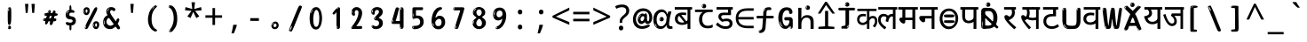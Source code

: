 SplineFontDB: 3.2
FontName: hindi15m
FullName: hindi15m
FamilyName: hindi15m
Weight: Regular
Copyright: Copyright 2022 The Noto Project Authors (https://github.com/notofonts/devanagari)
Version: 2.006
ItalicAngle: 0
UnderlinePosition: -128
UnderlineWidth: 51
Ascent: 819
Descent: 205
InvalidEm: 0
sfntRevision: 0x00020189
LayerCount: 2
Layer: 0 1 "Back" 1
Layer: 1 1 "Fore" 0
XUID: [1021 242 -508030597 9470343]
StyleMap: 0x0040
FSType: 0
OS2Version: 4
OS2_WeightWidthSlopeOnly: 0
OS2_UseTypoMetrics: 1
CreationTime: 1432194851
ModificationTime: 1742468125
PfmFamily: 81
TTFWeight: 400
TTFWidth: 5
LineGap: 0
VLineGap: 0
Panose: 0 0 0 0 0 0 0 0 0 0
OS2TypoAscent: 918
OS2TypoAOffset: 0
OS2TypoDescent: -418
OS2TypoDOffset: 0
OS2TypoLinegap: 0
OS2WinAscent: 1380
OS2WinAOffset: 0
OS2WinDescent: 571
OS2WinDOffset: 0
HheadAscent: 918
HheadAOffset: 0
HheadDescent: -418
HheadDOffset: 0
OS2SubXSize: 666
OS2SubYSize: 614
OS2SubXOff: 0
OS2SubYOff: 77
OS2SupXSize: 666
OS2SupYSize: 614
OS2SupXOff: 0
OS2SupYOff: 358
OS2StrikeYSize: 51
OS2StrikeYPos: 330
OS2CapHeight: 637
OS2XHeight: 549
OS2Vendor: 'GOOG'
OS2CodePages: 00000013.00000000
OS2UnicodeRanges: 80008023.00002046.00000000.00000000
MarkAttachClasses: 1
MarkAttachSets: 10
"MarkSet-0" 68 uni0902 uni0901 uni0930094D uni0930094D0902 uni0930094D0901 NullMark
"MarkSet-1" 143 visargaUdattavedic reversedVisargaUdattavedic visargaAnudattavedic reversedVisargaAnudattavedic visargaUdattaTailvedic visargaAnudattaTailvedic
"MarkSet-2" 101 uni20F0 acutecomb uni0306 uni030C uni0302 uni0308 uni0307 gravecomb uni030B uni0304 uni030A tildecomb
"MarkSet-3" 49 uni0306 uni030C uni0302 uni0308 uni0304 tildecomb
"MarkSet-4" 83 uni0945 uni0955 uni0901 invertedCandrabindudeva uni0902.alt uni09450902 uni09450901
"MarkSet-5" 27 uni0941 uni094D uni093C094D
"MarkSet-6" 338 uni0947 uni0948 uni0946 uni093A ayMatradeva uni0902 uni0901 uni0951 doubleSvaritavedic ringAbovevedic doubleRingAbovevedic uni0930094D uni0902.alt uni0930094D0902 uni0930094D0901 uni09470902 uni09470901 uni09470930094D uni09470930094D0902 uni09470930094D0901 uni09480902 uni09480901 uni09480930094D uni09480930094D0902 uni09480930094D0901
"MarkSet-7" 716 uni0941 uni0942 uni0943 uni0944 uni0962 uni0963 uni094D0930 uni093C.alt uMatra_Narrowdeva uni093C0941 uni093C0942 uni093C0943 uni093C0944 uni093C0962 uni093C0963 uni094D09300941 uni094D09300942 uni094D09300943 uni094D09300944 uni094D09300962 uni094D09300963 uni094D09300956 uni094D09300957 uni094D0930094D uni093C094D0930 uni093C094D09300941 uni093C094D09300942 uni093C094D09300943 uni093C094D09300944 uni093C094D09300962 uni093C094D09300963 uni093C094D09300956 uni093C094D09300957 uni093C094D0930094D uni0941.alt uni0942.alt uni0944.alt uni0962.alt uni0963.alt uni093C0944.alt uni093C0962.alt uni093C0963.alt uni0956.alt uni0957.alt rakar_rrVocalicMatra_UIdeva rakar_lVocalicMatra_UIdeva rakar_llVocalicMatra_UIdeva
"MarkSet-8" 23 uni0327 uni0326 uni0328
"MarkSet-9" 101 uni0951 acutecomb uni0306 uni030C uni0302 uni0308 uni0307 gravecomb uni030B uni0304 uni030A tildecomb
DEI: 91125
TtTable: prep
PUSHW_1
 511
SCANCTRL
PUSHB_1
 4
SCANTYPE
EndTTInstrs
ShortTable: maxp 16
  1
  0
  1090
  157
  8
  123
  6
  1
  0
  0
  0
  0
  0
  0
  3
  1
EndShort
LangName: 1033 "" "" "" "hindi15m 2.006;GOOG;NotoSansDevanagari-Regular" "" "Version 2.006" "" "Noto is a trademark of Google Inc." "Monotype Imaging Inc." "Jelle Bosma - Monotype Design Team" "Designed by Monotype design team." "http://www.google.com/get/noto/" "http://www.monotype.com/studio" "This Font Software is licensed under the SIL Open Font License, Version 1.1. This license is available with a FAQ at: https://openfontlicense.org" "https://openfontlicense.org"
GaspTable: 1 65535 15 1
Encoding: UnicodeFull
UnicodeInterp: none
NameList: AGL For New Fonts
DisplaySize: -48
AntiAlias: 1
FitToEm: 0
WinInfo: 0 27 9
BeginPrivate: 0
EndPrivate
BeginChars: 1114651 97

StartChar: CR
Encoding: 13 13 0
Width: 600
GlyphClass: 1
Flags: W
LayerCount: 2
EndChar

StartChar: space
Encoding: 32 32 1
Width: 600
GlyphClass: 1
Flags: W
LayerCount: 2
EndChar

StartChar: exclam
Encoding: 33 33 2
Width: 600
GlyphClass: 1
Flags: W
LayerCount: 2
Fore
SplineSet
295 115 m 0,0,1
 279 115 279 115 269.5 126 c 128,-1,2
 260 137 260 137 255.5 165 c 128,-1,3
 251 193 251 193 250 239.5 c 128,-1,4
 249 286 249 286 249 356 c 0,5,6
 249 455 249 455 250 510.5 c 128,-1,7
 251 566 251 566 257 593 c 128,-1,8
 263 620 263 620 276 625.5 c 128,-1,9
 289 631 289 631 312 631 c 0,10,11
 324 631 324 631 331.5 623.5 c 128,-1,12
 339 616 339 616 343.5 592.5 c 128,-1,13
 348 569 348 569 349.5 523 c 128,-1,14
 351 477 351 477 351 398 c 0,15,16
 351 255 351 255 341 185 c 128,-1,17
 331 115 331 115 295 115 c 0,0,1
282 607 m 0,18,19
 278 607 278 607 271.5 595 c 128,-1,20
 265 583 265 583 265 557 c 0,21,22
 265 544 265 544 266.5 531 c 128,-1,23
 268 518 268 518 275 518 c 0,24,25
 281 518 281 518 283.5 522 c 128,-1,26
 286 526 286 526 286 532 c 128,-1,27
 286 538 286 538 285.5 545 c 128,-1,28
 285 552 285 552 285 558 c 0,29,30
 286 575 286 575 288 591 c 128,-1,31
 290 607 290 607 282 607 c 0,18,19
296 -8 m 0,32,33
 277 -8 277 -8 265 4.5 c 128,-1,34
 253 17 253 17 253 39 c 0,35,36
 253 58 253 58 263 75 c 128,-1,37
 273 92 273 92 296 92 c 0,38,39
 320 92 320 92 332 76 c 128,-1,40
 344 60 344 60 344 39 c 0,41,42
 344 15 344 15 330 3.5 c 128,-1,43
 316 -8 316 -8 296 -8 c 0,32,33
278 45 m 0,44,45
 279 56 279 56 283 65.5 c 128,-1,46
 287 75 287 75 282 75 c 0,47,48
 275 75 275 75 270 60 c 128,-1,49
 265 45 265 45 265 34 c 0,50,51
 265 24 265 24 270 24 c 0,52,53
 274 24 274 24 275.5 31.5 c 128,-1,54
 277 39 277 39 278 45 c 0,44,45
EndSplineSet
EndChar

StartChar: quotedbl
Encoding: 34 34 3
Width: 600
GlyphClass: 1
Flags: W
LayerCount: 2
Fore
SplineSet
255 731 m 1,0,-1
 234 467 l 1,1,-1
 178 467 l 1,2,-1
 158 731 l 1,3,-1
 255 731 l 1,0,-1
442 731 m 1,4,-1
 422 467 l 1,5,-1
 365 467 l 1,6,-1
 345 731 l 1,7,-1
 442 731 l 1,4,-1
EndSplineSet
EndChar

StartChar: numbersign
Encoding: 35 35 4
Width: 600
GlyphClass: 1
Flags: W
LayerCount: 2
Fore
SplineSet
314.954101562 111 m 0,0,1
 296.954101562 111 296.954101562 111 289.954101562 123 c 128,-1,2
 282.954101562 135 282.954101562 135 281.954101562 151 c 0,3,4
 280.954101562 168 280.954101562 168 287.454101562 185.5 c 128,-1,5
 293.954101562 203 293.954101562 203 292.954101562 216 c 0,6,7
 292.954101562 219 292.954101562 219 285.454101562 220 c 128,-1,8
 277.954101562 221 277.954101562 221 275.954101562 221 c 2,9,-1
 243.954101562 221 l 1,10,11
 240.954101562 212 240.954101562 212 234.954101562 196.5 c 128,-1,12
 228.954101562 181 228.954101562 181 220.454101562 166 c 128,-1,13
 211.954101562 151 211.954101562 151 201.454101562 140 c 128,-1,14
 190.954101562 129 190.954101562 129 177.954101562 129 c 0,15,16
 161.954101562 129 161.954101562 129 154.954101562 139.5 c 128,-1,17
 147.954101562 150 147.954101562 150 146.954101562 164 c 0,18,19
 145.954101562 181 145.954101562 181 150.454101562 192 c 128,-1,20
 154.954101562 203 154.954101562 203 153.954101562 219 c 0,21,22
 153.954101562 227 153.954101562 227 144.454101562 227.5 c 128,-1,23
 134.954101562 228 134.954101562 228 122.454101562 230 c 128,-1,24
 109.954101562 232 109.954101562 232 99.4541015625 240 c 128,-1,25
 88.9541015625 248 88.9541015625 248 87.9541015625 270 c 0,26,27
 87.9541015625 282 87.9541015625 282 94.4541015625 290 c 128,-1,28
 100.954101562 298 100.954101562 298 109.954101562 302 c 128,-1,29
 118.954101562 306 118.954101562 306 130.454101562 307.5 c 128,-1,30
 141.954101562 309 141.954101562 309 151.954101562 309 c 0,31,32
 163.954101562 309 163.954101562 309 171.954101562 317 c 128,-1,33
 179.954101562 325 179.954101562 325 183.954101562 336 c 128,-1,34
 187.954101562 347 187.954101562 347 190.454101562 359.5 c 128,-1,35
 192.954101562 372 192.954101562 372 194.954101562 381 c 1,36,37
 186.954101562 381 186.954101562 381 174.454101562 382.5 c 128,-1,38
 161.954101562 384 161.954101562 384 150.454101562 387.5 c 128,-1,39
 138.954101562 391 138.954101562 391 130.454101562 399 c 128,-1,40
 121.954101562 407 121.954101562 407 121.954101562 419 c 0,41,42
 120.954101562 446 120.954101562 446 135.954101562 453 c 128,-1,43
 150.954101562 460 150.954101562 460 189.954101562 460 c 0,44,45
 205.954101562 460 205.954101562 460 212.454101562 463.5 c 128,-1,46
 218.954101562 467 218.954101562 467 223.954101562 483 c 0,47,48
 226.954101562 490 226.954101562 490 229.954101562 501 c 128,-1,49
 232.954101562 512 232.954101562 512 238.454101562 522 c 128,-1,50
 243.954101562 532 243.954101562 532 253.454101562 539.5 c 128,-1,51
 262.954101562 547 262.954101562 547 277.954101562 547 c 0,52,53
 297.954101562 547 297.954101562 547 305.954101562 534.5 c 128,-1,54
 313.954101562 522 313.954101562 522 314.954101562 511 c 0,55,56
 314.954101562 501 314.954101562 501 311.454101562 492 c 128,-1,57
 307.954101562 483 307.954101562 483 308.954101562 473 c 0,58,59
 308.954101562 468 308.954101562 468 313.454101562 465.5 c 128,-1,60
 317.954101562 463 317.954101562 463 323.454101562 461.5 c 128,-1,61
 328.954101562 460 328.954101562 460 334.954101562 460 c 128,-1,62
 340.954101562 460 340.954101562 460 343.954101562 460 c 0,63,64
 353.954101562 460 353.954101562 460 360.454101562 472 c 128,-1,65
 366.954101562 484 366.954101562 484 372.954101562 499.5 c 128,-1,66
 378.954101562 515 378.954101562 515 387.454101562 527.5 c 128,-1,67
 395.954101562 540 395.954101562 540 410.954101562 540 c 0,68,69
 430.954101562 540 430.954101562 540 440.454101562 523.5 c 128,-1,70
 449.954101562 507 449.954101562 507 450.954101562 495 c 0,71,72
 450.954101562 487 450.954101562 487 447.954101562 479 c 128,-1,73
 444.954101562 471 444.954101562 471 444.954101562 462 c 0,74,75
 444.954101562 455 444.954101562 455 455.454101562 454.5 c 128,-1,76
 465.954101562 454 465.954101562 454 478.454101562 452.5 c 128,-1,77
 490.954101562 451 490.954101562 451 500.954101562 445 c 128,-1,78
 510.954101562 439 510.954101562 439 511.954101562 422 c 0,79,80
 512.954101562 408 512.954101562 408 502.954101562 399.5 c 128,-1,81
 492.954101562 391 492.954101562 391 478.954101562 386.5 c 128,-1,82
 464.954101562 382 464.954101562 382 449.954101562 380.5 c 128,-1,83
 434.954101562 379 434.954101562 379 424.954101562 379 c 1,84,85
 417.954101562 360 417.954101562 360 413.454101562 343.5 c 128,-1,86
 408.954101562 327 408.954101562 327 401.954101562 306 c 1,87,88
 412.954101562 306 412.954101562 306 425.454101562 306.5 c 128,-1,89
 437.954101562 307 437.954101562 307 447.954101562 304.5 c 128,-1,90
 457.954101562 302 457.954101562 302 464.454101562 295 c 128,-1,91
 470.954101562 288 470.954101562 288 471.954101562 271 c 0,92,93
 472.954101562 257 472.954101562 257 466.954101562 247.5 c 128,-1,94
 460.954101562 238 460.954101562 238 450.954101562 231.5 c 128,-1,95
 440.954101562 225 440.954101562 225 428.954101562 222.5 c 128,-1,96
 416.954101562 220 416.954101562 220 405.954101562 220 c 2,97,-1
 400.954101562 220 l 1,98,-1
 389.954101562 221 l 1,99,-1
 383.954101562 221 l 1,100,101
 380.954101562 209 380.954101562 209 377.454101562 190.5 c 128,-1,102
 373.954101562 172 373.954101562 172 367.454101562 154 c 128,-1,103
 360.954101562 136 360.954101562 136 348.954101562 123.5 c 128,-1,104
 336.954101562 111 336.954101562 111 314.954101562 111 c 0,0,1
244.954101562 468 m 0,105,106
 247.954101562 468 247.954101562 468 251.954101562 474 c 128,-1,107
 255.954101562 480 255.954101562 480 259.954101562 488 c 128,-1,108
 263.954101562 496 263.954101562 496 266.954101562 504 c 128,-1,109
 269.954101562 512 269.954101562 512 269.954101562 515 c 0,110,111
 269.954101562 520 269.954101562 520 264.954101562 520 c 0,112,113
 260.954101562 521 260.954101562 521 255.954101562 516 c 128,-1,114
 250.954101562 511 250.954101562 511 247.454101562 504 c 128,-1,115
 243.954101562 497 243.954101562 497 241.454101562 489 c 128,-1,116
 238.954101562 481 238.954101562 481 238.954101562 477 c 0,117,118
 238.954101562 474 238.954101562 474 240.954101562 471 c 128,-1,119
 242.954101562 468 242.954101562 468 244.954101562 468 c 0,105,106
140.954101562 414 m 0,120,121
 145.954101562 414 145.954101562 414 148.954101562 425 c 128,-1,122
 151.954101562 436 151.954101562 436 150.954101562 440 c 0,123,124
 150.954101562 444 150.954101562 444 147.954101562 444 c 0,125,126
 142.954101562 446 142.954101562 446 138.454101562 439 c 128,-1,127
 133.954101562 432 133.954101562 432 134.954101562 426 c 0,128,129
 134.954101562 414 134.954101562 414 140.954101562 414 c 0,120,121
290.954101562 305 m 0,130,131
 301.954101562 305 301.954101562 305 310.454101562 313 c 128,-1,132
 318.954101562 321 318.954101562 321 323.954101562 331.5 c 128,-1,133
 328.954101562 342 328.954101562 342 330.954101562 354 c 128,-1,134
 332.954101562 366 332.954101562 366 332.954101562 375 c 0,135,136
 332.954101562 378 332.954101562 378 331.954101562 381 c 128,-1,137
 330.954101562 384 330.954101562 384 326.954101562 384 c 0,138,139
 302.954101562 384 302.954101562 384 293.954101562 378 c 128,-1,140
 284.954101562 372 284.954101562 372 276.954101562 350 c 0,141,142
 274.954101562 344 274.954101562 344 270.454101562 330.5 c 128,-1,143
 265.954101562 317 265.954101562 317 266.954101562 311 c 2,144,-1
 266.954101562 310 l 1,145,146
 271.954101562 307 271.954101562 307 278.454101562 306 c 128,-1,147
 284.954101562 305 284.954101562 305 290.954101562 305 c 0,130,131
121.954101562 286 m 0,148,149
 121.954101562 292 121.954101562 292 114.954101562 292 c 0,150,151
 105.954101562 292 105.954101562 292 102.954101562 279.5 c 128,-1,152
 99.9541015625 267 99.9541015625 267 101.954101562 262 c 256,153,154
 103.954101562 257 103.954101562 257 105.954101562 256 c 0,155,156
 107.954101562 256 107.954101562 256 110.954101562 259.5 c 128,-1,157
 113.954101562 263 113.954101562 263 116.454101562 268 c 128,-1,158
 118.954101562 273 118.954101562 273 120.454101562 278.5 c 128,-1,159
 121.954101562 284 121.954101562 284 121.954101562 286 c 0,148,149
EndSplineSet
EndChar

StartChar: percent
Encoding: 37 37 5
Width: 600
GlyphClass: 1
Flags: W
LayerCount: 2
Fore
SplineSet
160 -6 m 0,0,1
 156 -6 156 -6 148 -4 c 128,-1,2
 140 -2 140 -2 133 2 c 128,-1,3
 126 6 126 6 120.5 11.5 c 128,-1,4
 115 17 115 17 115 24 c 0,5,6
 115 31 115 31 119.5 48 c 128,-1,7
 124 65 124 65 136 95.5 c 128,-1,8
 148 126 148 126 170 172.5 c 128,-1,9
 192 219 192 219 228 287 c 0,10,11
 283 392 283 392 317.5 460.5 c 128,-1,12
 352 529 352 529 374 569 c 0,13,14
 396 610 396 610 413.5 622 c 128,-1,15
 431 634 431 634 444 634 c 0,16,17
 461 634 461 634 468 621.5 c 128,-1,18
 475 609 475 609 474 591 c 128,-1,19
 473 573 473 573 467.5 554.5 c 128,-1,20
 462 536 462 536 455 522 c 0,21,22
 441 492 441 492 417.5 444.5 c 128,-1,23
 394 397 394 397 367 343.5 c 128,-1,24
 340 290 340 290 311.5 234.5 c 128,-1,25
 283 179 283 179 259.5 133.5 c 128,-1,26
 236 88 236 88 220.5 57.5 c 128,-1,27
 205 27 205 27 202 23 c 0,28,29
 191 6 191 6 180 0 c 128,-1,30
 169 -6 169 -6 160 -6 c 0,0,1
166 402 m 0,31,32
 142 402 142 402 124 412 c 128,-1,33
 106 422 106 422 94 438.5 c 128,-1,34
 82 455 82 455 75.5 476.5 c 128,-1,35
 69 498 69 498 69 522 c 0,36,37
 69 541 69 541 76 561 c 128,-1,38
 83 581 83 581 95 596.5 c 128,-1,39
 107 612 107 612 124.5 622.5 c 128,-1,40
 142 633 142 633 164 633 c 0,41,42
 207 633 207 633 231.5 609 c 128,-1,43
 256 585 256 585 256 529 c 0,44,45
 256 501 256 501 248.5 478.5 c 128,-1,46
 241 456 241 456 229 439 c 128,-1,47
 217 422 217 422 200.5 412 c 128,-1,48
 184 402 184 402 166 402 c 0,31,32
166 471 m 0,49,50
 173 471 173 471 178 476.5 c 128,-1,51
 183 482 183 482 186 491 c 128,-1,52
 189 500 189 500 190.5 510 c 128,-1,53
 192 520 192 520 192 529 c 0,54,55
 192 546 192 546 185 558.5 c 128,-1,56
 178 571 178 571 166 571 c 0,57,58
 155 571 155 571 146.5 556.5 c 128,-1,59
 138 542 138 542 138 524 c 256,60,61
 138 507 138 507 145.5 489 c 128,-1,62
 153 471 153 471 166 471 c 0,49,50
96 524 m 256,63,64
 96 540 96 540 96 548 c 128,-1,65
 96 556 96 556 93 556 c 0,66,67
 87 556 87 556 85 543 c 128,-1,68
 83 530 83 530 83 526 c 0,69,70
 83 523 83 523 83 517.5 c 128,-1,71
 83 512 83 512 84.5 506.5 c 128,-1,72
 86 501 86 501 88.5 496.5 c 128,-1,73
 91 492 91 492 96 492 c 0,74,75
 100 492 100 492 98 500 c 128,-1,76
 96 508 96 508 96 524 c 256,63,64
122 464 m 0,77,78
 122 475 122 475 112 475 c 0,79,80
 106 475 106 475 106 467 c 0,81,82
 106 465 106 465 108.5 461 c 128,-1,83
 111 457 111 457 114 457 c 0,84,85
 122 457 122 457 122 464 c 0,77,78
441 -6 m 0,86,87
 417 -6 417 -6 399.5 3.5 c 128,-1,88
 382 13 382 13 369.5 29.5 c 128,-1,89
 357 46 357 46 351 67.5 c 128,-1,90
 345 89 345 89 345 114 c 0,91,92
 345 133 345 133 351.5 152.5 c 128,-1,93
 358 172 358 172 370.5 188 c 128,-1,94
 383 204 383 204 400.5 214 c 128,-1,95
 418 224 418 224 439 224 c 0,96,97
 482 224 482 224 506.5 200 c 128,-1,98
 531 176 531 176 531 121 c 0,99,100
 531 93 531 93 524 70 c 128,-1,101
 517 47 517 47 504.5 30 c 128,-1,102
 492 13 492 13 475.5 3.5 c 128,-1,103
 459 -6 459 -6 441 -6 c 0,86,87
441 62 m 0,104,105
 448 62 448 62 453.5 68 c 128,-1,106
 459 74 459 74 462 82.5 c 128,-1,107
 465 91 465 91 466.5 101.5 c 128,-1,108
 468 112 468 112 468 121 c 0,109,110
 468 138 468 138 460.5 150.5 c 128,-1,111
 453 163 453 163 441 163 c 0,112,113
 430 163 430 163 421.5 148 c 128,-1,114
 413 133 413 133 413 116 c 256,115,116
 413 99 413 99 420.5 80.5 c 128,-1,117
 428 62 428 62 441 62 c 0,104,105
371 116 m 256,118,119
 371 132 371 132 371 139.5 c 128,-1,120
 371 147 371 147 368 147 c 0,121,122
 362 147 362 147 360 134.5 c 128,-1,123
 358 122 358 122 358 118 c 0,124,125
 358 115 358 115 358 109 c 128,-1,126
 358 103 358 103 359.5 97.5 c 128,-1,127
 361 92 361 92 363.5 87.5 c 128,-1,128
 366 83 366 83 371 83 c 0,129,130
 375 83 375 83 373 91.5 c 128,-1,131
 371 100 371 100 371 116 c 256,118,119
157 84 m 0,132,133
 152 89 152 89 146.5 84 c 128,-1,134
 141 79 141 79 138 71 c 256,135,136
 135 63 135 63 132 51.5 c 128,-1,137
 129 40 129 40 129 35 c 0,138,139
 130 24 130 24 133.5 24 c 128,-1,140
 137 24 137 24 144 41 c 0,141,142
 149 53 149 53 154 67.5 c 128,-1,143
 159 82 159 82 157 84 c 0,132,133
397 55 m 0,144,145
 397 66 397 66 388 67 c 0,146,147
 382 67 382 67 382 58 c 0,148,149
 382 56 382 56 384.5 52 c 128,-1,150
 387 48 387 48 390 48 c 0,151,152
 397 48 397 48 397 55 c 0,144,145
EndSplineSet
EndChar

StartChar: quotesingle
Encoding: 39 39 6
Width: 600
GlyphClass: 1
Flags: W
LayerCount: 2
Fore
SplineSet
348.5 731 m 1,0,-1
 327.5 467 l 1,1,-1
 271.5 467 l 1,2,-1
 251.5 731 l 1,3,-1
 348.5 731 l 1,0,-1
EndSplineSet
EndChar

StartChar: parenleft
Encoding: 40 40 7
Width: 600
GlyphClass: 1
Flags: W
LayerCount: 2
Fore
SplineSet
366.5 -74 m 0,0,1
 311.5 -52 311.5 -52 274 -13 c 128,-1,2
 236.5 26 236.5 26 213.5 73.5 c 128,-1,3
 190.5 121 190.5 121 180 173.5 c 128,-1,4
 169.5 226 169.5 226 169.5 275 c 0,5,6
 169.5 322 169.5 322 178.5 371.5 c 128,-1,7
 187.5 421 187.5 421 203 467 c 128,-1,8
 218.5 513 218.5 513 242.5 553.5 c 128,-1,9
 266.5 594 266.5 594 294.5 624 c 0,10,11
 322.5 652 322.5 652 348 670 c 128,-1,12
 373.5 688 373.5 688 394.5 688 c 0,13,14
 409.5 688 409.5 688 418.5 676 c 128,-1,15
 427.5 664 427.5 664 427.5 651 c 0,16,17
 427.5 643 427.5 643 415 632 c 128,-1,18
 402.5 621 402.5 621 378.5 596 c 0,19,20
 347.5 563 347.5 563 327.5 524 c 128,-1,21
 307.5 485 307.5 485 295 443.5 c 128,-1,22
 282.5 402 282.5 402 278 359.5 c 128,-1,23
 273.5 317 273.5 317 273.5 279 c 256,24,25
 273.5 240 273.5 240 279.5 197.5 c 128,-1,26
 285.5 155 285.5 155 300 116 c 128,-1,27
 314.5 77 314.5 77 338 44.5 c 128,-1,28
 361.5 12 361.5 12 396.5 -7 c 0,29,30
 413.5 -16 413.5 -16 422 -23 c 128,-1,31
 430.5 -30 430.5 -30 430.5 -44 c 0,32,33
 430.5 -57 430.5 -57 417.5 -67.5 c 128,-1,34
 404.5 -78 404.5 -78 386.5 -78 c 0,35,36
 375.5 -78 375.5 -78 366.5 -74 c 0,0,1
352.5 635 m 0,37,38
 357.5 640 357.5 640 363.5 645.5 c 128,-1,39
 369.5 651 369.5 651 362.5 651 c 0,40,41
 354.5 651 354.5 651 343.5 643.5 c 128,-1,42
 332.5 636 332.5 636 322.5 625.5 c 128,-1,43
 312.5 615 312.5 615 305.5 604.5 c 128,-1,44
 298.5 594 298.5 594 298.5 588 c 0,45,46
 298.5 583 298.5 583 302.5 583 c 0,47,48
 307.5 583 307.5 583 312.5 589.5 c 128,-1,49
 317.5 596 317.5 596 320.5 601 c 0,50,51
 324.5 608 324.5 608 332 616 c 128,-1,52
 339.5 624 339.5 624 352.5 635 c 0,37,38
292.5 560 m 0,53,54
 292.5 568 292.5 568 286.5 568 c 0,55,56
 274.5 568 274.5 568 274.5 560 c 0,57,58
 274.5 554 274.5 554 277.5 552.5 c 128,-1,59
 280.5 551 280.5 551 282.5 551 c 256,60,61
 284.5 551 284.5 551 288.5 552.5 c 128,-1,62
 292.5 554 292.5 554 292.5 560 c 0,53,54
EndSplineSet
EndChar

StartChar: parenright
Encoding: 41 41 8
Width: 600
GlyphClass: 1
Flags: W
LayerCount: 2
Fore
SplineSet
227 -95 m 0,0,1
 213 -95 213 -95 200 -86.5 c 128,-1,2
 187 -78 187 -78 187 -68 c 0,3,4
 187 -59 187 -59 197 -44.5 c 128,-1,5
 207 -30 207 -30 222 -9 c 128,-1,6
 237 12 237 12 255 42 c 128,-1,7
 273 72 273 72 288 111 c 128,-1,8
 303 150 303 150 313 200 c 128,-1,9
 323 250 323 250 323 312 c 0,10,11
 323 360 323 360 315.5 408 c 128,-1,12
 308 456 308 456 293.5 496 c 128,-1,13
 279 536 279 536 259 565.5 c 128,-1,14
 239 595 239 595 215 608 c 0,15,16
 203 615 203 615 188.5 625 c 128,-1,17
 174 635 174 635 174 653 c 0,18,19
 174 668 174 668 187 678 c 128,-1,20
 200 688 200 688 222 688 c 0,21,22
 260 688 260 688 296.5 661.5 c 128,-1,23
 333 635 333 635 362 586 c 128,-1,24
 391 537 391 537 408.5 466.5 c 128,-1,25
 426 396 426 396 426 309 c 0,26,27
 426 232 426 232 417 179 c 128,-1,28
 408 126 408 126 392 87 c 128,-1,29
 376 48 376 48 354.5 17.5 c 128,-1,30
 333 -13 333 -13 308 -45 c 0,31,32
 284 -75 284 -75 264 -85 c 128,-1,33
 244 -95 244 -95 227 -95 c 0,0,1
194 636 m 0,34,35
 198 636 198 636 201.5 643.5 c 128,-1,36
 205 651 205 651 205 659 c 0,37,38
 205 672 205 672 198 673 c 0,39,40
 194 673 194 673 190.5 665 c 128,-1,41
 187 657 187 657 187 649 c 0,42,43
 187 636 187 636 194 636 c 0,34,35
222 -61 m 256,44,45
 227 -51 227 -51 227.5 -41 c 128,-1,46
 228 -31 228 -31 224 -30 c 0,47,48
 222 -30 222 -30 218.5 -34 c 128,-1,49
 215 -38 215 -38 211 -44 c 128,-1,50
 207 -50 207 -50 204.5 -56 c 128,-1,51
 202 -62 202 -62 202 -66 c 0,52,53
 202 -74 202 -74 206 -75 c 0,54,55
 209 -76 209 -76 213 -73.5 c 128,-1,56
 217 -71 217 -71 222 -61 c 256,44,45
EndSplineSet
EndChar

StartChar: asterisk
Encoding: 42 42 9
Width: 600
GlyphClass: 1
Flags: W
LayerCount: 2
Fore
SplineSet
349 778 m 1,0,-1
 328 582 l 1,1,-1
 525 637 l 1,2,-1
 539 543 l 1,3,-1
 351 527 l 1,4,-1
 473 366 l 1,5,-1
 385 317 l 1,6,-1
 298 497 l 1,7,-1
 219 317 l 1,8,-1
 128 366 l 1,9,-1
 247 527 l 1,10,-1
 61 543 l 1,11,-1
 75 637 l 1,12,-1
 270 582 l 1,13,-1
 248 778 l 1,14,-1
 349 778 l 1,0,-1
EndSplineSet
EndChar

StartChar: plus
Encoding: 43 43 10
Width: 600
GlyphClass: 1
Flags: W
LayerCount: 2
Fore
SplineSet
337.5 397 m 1,0,-1
 540.5 397 l 1,1,-1
 540.5 325 l 1,2,-1
 337.5 325 l 1,3,-1
 337.5 114 l 1,4,-1
 263.5 114 l 1,5,-1
 263.5 325 l 1,6,-1
 59.5 325 l 1,7,-1
 59.5 397 l 1,8,-1
 263.5 397 l 1,9,-1
 263.5 609 l 1,10,-1
 337.5 609 l 1,11,-1
 337.5 397 l 1,0,-1
EndSplineSet
EndChar

StartChar: comma
Encoding: 44 44 11
Width: 600
GlyphClass: 1
Flags: W
LayerCount: 2
Fore
SplineSet
377.5 108 m 1,0,1
 368.5 72 368.5 72 354 30 c 128,-1,2
 339.5 -12 339.5 -12 322.5 -53.5 c 128,-1,3
 305.5 -95 305.5 -95 289.5 -132 c 1,4,-1
 222.5 -132 l 1,5,6
 232.5 -93 232.5 -93 242.5 -48.5 c 128,-1,7
 252.5 -4 252.5 -4 260.5 39.5 c 128,-1,8
 268.5 83 268.5 83 273.5 119 c 1,9,-1
 369.5 119 l 1,10,-1
 377.5 108 l 1,0,1
EndSplineSet
EndChar

StartChar: hyphen
Encoding: 45 45 12
Width: 600
GlyphClass: 1
Flags: W
LayerCount: 2
Fore
SplineSet
176 234 m 1,0,-1
 176 314 l 1,1,-1
 424 314 l 1,2,-1
 424 234 l 1,3,-1
 176 234 l 1,0,-1
EndSplineSet
EndChar

StartChar: period
Encoding: 46 46 13
Width: 600
GlyphClass: 1
Flags: W
LayerCount: 2
Fore
SplineSet
294 -8 m 0,0,1
 253 -8 253 -8 224 20.5 c 128,-1,2
 195 49 195 49 195 94 c 0,3,4
 195 119 195 119 203.5 141 c 128,-1,5
 212 163 212 163 227.5 179 c 128,-1,6
 243 195 243 195 264.5 204.5 c 128,-1,7
 286 214 286 214 311 214 c 0,8,9
 331 214 331 214 349 205.5 c 128,-1,10
 367 197 367 197 379 181.5 c 128,-1,11
 391 166 391 166 398 146.5 c 128,-1,12
 405 127 405 127 405 105 c 0,13,14
 405 77 405 77 396 56.5 c 128,-1,15
 387 36 387 36 371.5 21.5 c 128,-1,16
 356 7 356 7 336.5 -0.5 c 128,-1,17
 317 -8 317 -8 294 -8 c 0,0,1
256 169 m 0,18,19
 263 176 263 176 264.5 181 c 128,-1,20
 266 186 266 186 264 186 c 0,21,22
 256 186 256 186 247 178.5 c 128,-1,23
 238 171 238 171 230 160.5 c 128,-1,24
 222 150 222 150 217 137.5 c 128,-1,25
 212 125 212 125 212 115 c 0,26,27
 212 113 212 113 213.5 106.5 c 128,-1,28
 215 100 215 100 218 100 c 0,29,30
 222 100 222 100 228 123 c 0,31,32
 231 137 231 137 239.5 149 c 128,-1,33
 248 161 248 161 256 169 c 0,18,19
298 50 m 0,34,35
 310 50 310 50 327 64.5 c 128,-1,36
 344 79 344 79 344 105 c 0,37,38
 344 125 344 125 333.5 139.5 c 128,-1,39
 323 154 323 154 305 154 c 256,40,41
 288 154 288 154 273.5 140 c 128,-1,42
 259 126 259 126 259 101 c 256,43,44
 259 76 259 76 270.5 63 c 128,-1,45
 282 50 282 50 298 50 c 0,34,35
EndSplineSet
EndChar

StartChar: slash
Encoding: 47 47 14
Width: 600
GlyphClass: 1
Flags: W
LayerCount: 2
Fore
SplineSet
184 -79 m 0,0,1
 180 -79 180 -79 168 -77 c 128,-1,2
 156 -75 156 -75 144 -70.5 c 128,-1,3
 132 -66 132 -66 122.5 -58.5 c 128,-1,4
 113 -51 113 -51 113 -42 c 0,5,6
 113 -39 113 -39 124 -10 c 128,-1,7
 135 19 135 19 152.5 65.5 c 128,-1,8
 170 112 170 112 193 170 c 128,-1,9
 216 228 216 228 240.5 289.5 c 128,-1,10
 265 351 265 351 289.5 411.5 c 128,-1,11
 314 472 314 472 334.5 521.5 c 128,-1,12
 355 571 355 571 370.5 606 c 128,-1,13
 386 641 386 641 392 651 c 0,14,15
 399 662 399 662 411 672 c 128,-1,16
 423 682 423 682 437 682 c 0,17,18
 444 682 444 682 452.5 679.5 c 128,-1,19
 461 677 461 677 469 672.5 c 128,-1,20
 477 668 477 668 482 661.5 c 128,-1,21
 487 655 487 655 487 648 c 0,22,23
 487 640 487 640 478.5 614 c 128,-1,24
 470 588 470 588 458 557.5 c 128,-1,25
 446 527 446 527 434.5 499 c 128,-1,26
 423 471 423 471 416 458 c 0,27,28
 412 449 412 449 401 420.5 c 128,-1,29
 390 392 390 392 374.5 352.5 c 128,-1,30
 359 313 359 313 340.5 265.5 c 128,-1,31
 322 218 322 218 302.5 170.5 c 128,-1,32
 283 123 283 123 264 78 c 128,-1,33
 245 33 245 33 229.5 -2 c 128,-1,34
 214 -37 214 -37 201.5 -58 c 128,-1,35
 189 -79 189 -79 184 -79 c 0,0,1
158 -38 m 0,36,37
 162 -26 162 -26 170.5 -7.5 c 128,-1,38
 179 11 179 11 186 28 c 128,-1,39
 193 45 193 45 196.5 58 c 128,-1,40
 200 71 200 71 195 72 c 0,41,42
 193 73 193 73 188 73 c 128,-1,43
 183 73 183 73 180 68 c 0,44,45
 178 64 178 64 171.5 50 c 128,-1,46
 165 36 165 36 158 20 c 128,-1,47
 151 4 151 4 146 -11 c 128,-1,48
 141 -26 141 -26 141 -32 c 0,49,50
 141 -39 141 -39 148.5 -41 c 128,-1,51
 156 -43 156 -43 158 -38 c 0,36,37
EndSplineSet
EndChar

StartChar: zero
Encoding: 48 48 15
Width: 600
GlyphClass: 1
Flags: W
LayerCount: 2
Fore
SplineSet
305 -17 m 0,0,1
 252 -17 252 -17 216.5 12 c 128,-1,2
 181 41 181 41 159.5 88 c 128,-1,3
 138 135 138 135 129.5 194.5 c 128,-1,4
 121 254 121 254 121 314 c 256,5,6
 121 374 121 374 131 432 c 128,-1,7
 141 490 141 490 164 535.5 c 128,-1,8
 187 581 187 581 224 608.5 c 128,-1,9
 261 636 261 636 313 636 c 0,10,11
 348 636 348 636 373.5 618.5 c 128,-1,12
 399 601 399 601 417.5 573.5 c 128,-1,13
 436 546 436 546 448.5 511 c 128,-1,14
 461 476 461 476 467.5 440 c 128,-1,15
 474 404 474 404 476.5 371 c 128,-1,16
 479 338 479 338 479 314 c 0,17,18
 479 264 479 264 470 205.5 c 128,-1,19
 461 147 461 147 440.5 97.5 c 128,-1,20
 420 48 420 48 386.5 15.5 c 128,-1,21
 353 -17 353 -17 305 -17 c 0,0,1
195 524 m 0,22,23
 204 543 204 543 209.5 553 c 128,-1,24
 215 563 215 563 215 566 c 0,25,26
 215 568 215 568 211 568.5 c 128,-1,27
 207 569 207 569 201 562 c 0,28,29
 197 556 197 556 190 543 c 128,-1,30
 183 530 183 530 176 516 c 128,-1,31
 169 502 169 502 164 488 c 128,-1,32
 159 474 159 474 159 467 c 256,33,34
 159 460 159 460 164.5 462 c 128,-1,35
 170 464 170 464 173 471 c 0,36,37
 176 479 176 479 181 492.5 c 128,-1,38
 186 506 186 506 195 524 c 0,22,23
306 60 m 0,39,40
 338 60 338 60 356.5 87 c 128,-1,41
 375 114 375 114 384.5 154 c 128,-1,42
 394 194 394 194 396.5 240 c 128,-1,43
 399 286 399 286 399 324 c 0,44,45
 399 348 399 348 396 386.5 c 128,-1,46
 393 425 393 425 384 462.5 c 128,-1,47
 375 500 375 500 358 527 c 128,-1,48
 341 554 341 554 313 554 c 0,49,50
 290 554 290 554 274 526.5 c 128,-1,51
 258 499 258 499 247 460.5 c 128,-1,52
 236 422 236 422 231 380 c 128,-1,53
 226 338 226 338 226 308 c 0,54,55
 226 293 226 293 226 269 c 128,-1,56
 226 245 226 245 228 217 c 128,-1,57
 230 189 230 189 234.5 161.5 c 128,-1,58
 239 134 239 134 248 111.5 c 128,-1,59
 257 89 257 89 271.5 74.5 c 128,-1,60
 286 60 286 60 306 60 c 0,39,40
EndSplineSet
EndChar

StartChar: one
Encoding: 49 49 16
Width: 600
GlyphClass: 1
Flags: W
LayerCount: 2
Fore
SplineSet
351 0 m 0,0,1
 305 0 305 0 305 48 c 2,2,-1
 305 461 l 2,3,4
 305 470 305 470 304.5 477 c 128,-1,5
 304 484 304 484 302 484 c 0,6,7
 299 484 299 484 292.5 476.5 c 128,-1,8
 286 469 286 469 278.5 459.5 c 128,-1,9
 271 450 271 450 262.5 440 c 128,-1,10
 254 430 254 430 245 426 c 0,11,12
 236 421 236 421 226 421 c 0,13,14
 212 421 212 421 202.5 431 c 128,-1,15
 193 441 193 441 193 456 c 0,16,17
 193 461 193 461 203 474 c 128,-1,18
 213 487 213 487 220 498 c 0,19,20
 229 511 229 511 247.5 533.5 c 128,-1,21
 266 556 266 556 287 577.5 c 128,-1,22
 308 599 308 599 327.5 615 c 128,-1,23
 347 631 347 631 359 631 c 0,24,25
 365 631 365 631 373.5 630 c 128,-1,26
 382 629 382 629 389.5 626 c 128,-1,27
 397 623 397 623 402 617 c 128,-1,28
 407 611 407 611 407 601 c 2,29,-1
 407 49 l 2,30,31
 407 31 407 31 390.5 15.5 c 128,-1,32
 374 0 374 0 351 0 c 0,0,1
350 606 m 0,33,34
 355 614 355 614 358 617 c 128,-1,35
 361 620 361 620 358 621 c 0,36,37
 356 621 356 621 349 618 c 128,-1,38
 342 615 342 615 335 609 c 0,39,40
 330 604 330 604 322 597 c 128,-1,41
 314 590 314 590 314 586 c 0,42,43
 314 583 314 583 318 582 c 0,44,45
 325 581 325 581 335.5 591 c 128,-1,46
 346 601 346 601 350 606 c 0,33,34
339 46 m 0,47,48
 339 54 339 54 336 59.5 c 128,-1,49
 333 65 333 65 333 76 c 0,50,51
 333 81 333 81 332.5 85 c 128,-1,52
 332 89 332 89 327 89 c 0,53,54
 323 89 323 89 321 79.5 c 128,-1,55
 319 70 319 70 319 58.5 c 128,-1,56
 319 47 319 47 321 37.5 c 128,-1,57
 323 28 323 28 327 28 c 0,58,59
 339 28 339 28 339 46 c 0,47,48
EndSplineSet
EndChar

StartChar: two
Encoding: 50 50 17
Width: 600
GlyphClass: 1
Flags: W
LayerCount: 2
Fore
SplineSet
165.7109375 0 m 2,0,1
 156.7109375 0 156.7109375 0 149.2109375 13.5 c 128,-1,2
 141.7109375 27 141.7109375 27 143.7109375 39 c 256,3,4
 145.7109375 51 145.7109375 51 159.7109375 69.5 c 128,-1,5
 173.7109375 88 173.7109375 88 190.7109375 109 c 0,6,7
 227.7109375 155 227.7109375 155 257.2109375 203.5 c 128,-1,8
 286.7109375 252 286.7109375 252 307.7109375 299.5 c 128,-1,9
 328.7109375 347 328.7109375 347 339.7109375 392 c 128,-1,10
 350.7109375 437 350.7109375 437 350.7109375 476 c 0,11,12
 350.7109375 518 350.7109375 518 333.2109375 532.5 c 128,-1,13
 315.7109375 547 315.7109375 547 294.7109375 547 c 256,14,15
 274.7109375 547 274.7109375 547 259.2109375 530 c 128,-1,16
 243.7109375 513 243.7109375 513 243.7109375 475 c 0,17,18
 243.7109375 452 243.7109375 452 248.7109375 440.5 c 128,-1,19
 253.7109375 429 253.7109375 429 253.7109375 413 c 0,20,21
 253.7109375 399 253.7109375 399 237.7109375 392.5 c 128,-1,22
 221.7109375 386 221.7109375 386 210.7109375 386 c 0,23,24
 183.7109375 386 183.7109375 386 166.2109375 413 c 128,-1,25
 148.7109375 440 148.7109375 440 148.7109375 481 c 0,26,27
 148.7109375 514 148.7109375 514 159.2109375 542 c 128,-1,28
 169.7109375 570 169.7109375 570 189.7109375 591 c 128,-1,29
 209.7109375 612 209.7109375 612 236.7109375 624.5 c 128,-1,30
 263.7109375 637 263.7109375 637 295.7109375 637 c 0,31,32
 326.7109375 637 326.7109375 637 355.7109375 625 c 128,-1,33
 384.7109375 613 384.7109375 613 407.2109375 591 c 128,-1,34
 429.7109375 569 429.7109375 569 443.2109375 538 c 128,-1,35
 456.7109375 507 456.7109375 507 456.7109375 468 c 0,36,37
 456.7109375 420 456.7109375 420 444.2109375 373 c 128,-1,38
 431.7109375 326 431.7109375 326 412.7109375 284 c 128,-1,39
 393.7109375 242 393.7109375 242 372.2109375 206 c 128,-1,40
 350.7109375 170 350.7109375 170 332.2109375 143.5 c 128,-1,41
 313.7109375 117 313.7109375 117 301.2109375 100.5 c 128,-1,42
 288.7109375 84 288.7109375 84 288.7109375 81 c 1,43,44
 291.7109375 81 291.7109375 81 296.7109375 81 c 2,45,-1
 321.7109375 81 l 1,46,-1
 410.7109375 84 l 2,47,48
 428.7109375 85 428.7109375 85 438.2109375 81 c 128,-1,49
 447.7109375 77 447.7109375 77 451.7109375 69 c 128,-1,50
 455.7109375 61 455.7109375 61 455.7109375 51 c 128,-1,51
 455.7109375 41 455.7109375 41 455.7109375 30 c 0,52,53
 455.7109375 12 455.7109375 12 444.7109375 6 c 128,-1,54
 433.7109375 0 433.7109375 0 401.7109375 0 c 2,55,-1
 165.7109375 0 l 2,0,1
181.7109375 500 m 0,56,57
 182.7109375 512 182.7109375 512 180.7109375 519 c 128,-1,58
 178.7109375 526 178.7109375 526 175.7109375 525 c 0,59,60
 171.7109375 525 171.7109375 525 169.2109375 518.5 c 128,-1,61
 166.7109375 512 166.7109375 512 166.2109375 503.5 c 128,-1,62
 165.7109375 495 165.7109375 495 165.7109375 487 c 128,-1,63
 165.7109375 479 165.7109375 479 165.7109375 476 c 0,64,65
 167.7109375 463 167.7109375 463 170.7109375 461 c 0,66,67
 175.7109375 456 175.7109375 456 177.7109375 463 c 128,-1,68
 179.7109375 470 179.7109375 470 181.7109375 500 c 0,56,57
184.7109375 434 m 0,69,70
 184.7109375 441 184.7109375 441 176.7109375 441 c 256,71,72
 169.7109375 441 169.7109375 441 169.7109375 433 c 0,73,74
 169.7109375 431 169.7109375 431 171.7109375 428 c 128,-1,75
 173.7109375 425 173.7109375 425 175.7109375 425 c 0,76,77
 179.7109375 425 179.7109375 425 182.2109375 428 c 128,-1,78
 184.7109375 431 184.7109375 431 184.7109375 434 c 0,69,70
182.7109375 51 m 0,79,80
 190.7109375 70 190.7109375 70 188.7109375 71 c 0,81,82
 181.7109375 71 181.7109375 71 173.7109375 61.5 c 128,-1,83
 165.7109375 52 165.7109375 52 165.7109375 41 c 0,84,85
 165.7109375 33 165.7109375 33 169.7109375 33 c 0,86,87
 174.7109375 33 174.7109375 33 182.7109375 51 c 0,79,80
EndSplineSet
EndChar

StartChar: three
Encoding: 51 51 18
Width: 600
GlyphClass: 1
Flags: W
LayerCount: 2
Fore
SplineSet
353 498 m 0,0,1
 353 528 353 528 339 540.5 c 128,-1,2
 325 553 325 553 296 553 c 0,3,4
 262 553 262 553 245.5 527 c 128,-1,5
 229 501 229 501 229 440 c 0,6,7
 229 426 229 426 218.5 420 c 128,-1,8
 208 414 208 414 197 414 c 0,9,10
 135 414 135 414 134 505 c 0,11,12
 134 533 134 533 148 557 c 128,-1,13
 162 581 162 581 184 598.5 c 128,-1,14
 206 616 206 616 234.5 626.5 c 128,-1,15
 263 637 263 637 292 637 c 0,16,17
 337 637 337 637 369 625.5 c 128,-1,18
 401 614 401 614 421.5 594.5 c 128,-1,19
 442 575 442 575 452.5 550 c 128,-1,20
 463 525 463 525 463 499 c 0,21,22
 463 458 463 458 445 428 c 128,-1,23
 427 398 427 398 405 377 c 128,-1,24
 383 356 383 356 365 344 c 128,-1,25
 347 332 347 332 347 326 c 256,26,27
 347 320 347 320 365.5 313 c 128,-1,28
 384 306 384 306 406.5 290.5 c 128,-1,29
 429 275 429 275 447.5 247 c 128,-1,30
 466 219 466 219 466 171 c 0,31,32
 466 124 466 124 448 90.5 c 128,-1,33
 430 57 430 57 401 35.5 c 128,-1,34
 372 14 372 14 335 4 c 128,-1,35
 298 -6 298 -6 260 -6 c 0,36,37
 244 -6 244 -6 223.5 -1.5 c 128,-1,38
 203 3 203 3 185 13 c 128,-1,39
 167 23 167 23 154.5 37.5 c 128,-1,40
 142 52 142 52 142 73 c 0,41,42
 142 88 142 88 148.5 98 c 128,-1,43
 155 108 155 108 166 108 c 0,44,45
 179 108 179 108 190 103 c 128,-1,46
 201 98 201 98 211.5 92.5 c 128,-1,47
 222 87 222 87 234.5 82.5 c 128,-1,48
 247 78 247 78 262 78 c 0,49,50
 290 78 290 78 308.5 86 c 128,-1,51
 327 94 327 94 337.5 107.5 c 128,-1,52
 348 121 348 121 352 137.5 c 128,-1,53
 356 154 356 154 356 170 c 0,54,55
 356 203 356 203 338 225.5 c 128,-1,56
 320 248 320 248 290 248 c 0,57,58
 247 248 247 248 229.5 263.5 c 128,-1,59
 212 279 212 279 212 299 c 0,60,61
 212 318 212 318 234 342.5 c 128,-1,62
 256 367 256 367 282.5 392.5 c 128,-1,63
 309 418 309 418 331 445 c 128,-1,64
 353 472 353 472 353 498 c 0,0,1
176 527 m 0,65,66
 177 539 177 539 175 546.5 c 128,-1,67
 173 554 173 554 170 553 c 0,68,69
 166 553 166 553 162.5 547 c 128,-1,70
 159 541 159 541 156.5 532.5 c 128,-1,71
 154 524 154 524 152.5 516 c 128,-1,72
 151 508 151 508 152 504 c 0,73,74
 154 491 154 491 157 488 c 0,75,76
 162 483 162 483 168 490 c 128,-1,77
 174 497 174 497 176 527 c 0,65,66
170 462 m 0,78,79
 170 469 170 469 163 469 c 256,80,81
 156 469 156 469 156 461 c 0,82,83
 156 459 156 459 158 456 c 128,-1,84
 160 453 160 453 162 453 c 0,85,86
 166 453 166 453 168 456 c 128,-1,87
 170 459 170 459 170 462 c 0,78,79
246 298 m 0,88,89
 248 303 248 303 252 311 c 128,-1,90
 256 319 256 319 261 327 c 0,91,92
 265 333 265 333 266 338 c 128,-1,93
 267 343 267 343 265 343 c 0,94,95
 261 343 261 343 255 337 c 128,-1,96
 249 331 249 331 243.5 322.5 c 128,-1,97
 238 314 238 314 233.5 305.5 c 128,-1,98
 229 297 229 297 229 291 c 0,99,100
 229 282 229 282 235 282 c 256,101,102
 240 282 240 282 246 298 c 0,88,89
174 82 m 0,103,104
 174 104 174 104 165 94 c 0,105,106
 160 89 160 89 158 80 c 128,-1,107
 156 71 156 71 157 63 c 0,108,109
 158 59 158 59 160 57.5 c 128,-1,110
 162 56 162 56 164 56 c 256,111,112
 166 56 166 56 170 65 c 128,-1,113
 174 74 174 74 174 82 c 0,103,104
EndSplineSet
EndChar

StartChar: four
Encoding: 52 52 19
Width: 600
GlyphClass: 1
Flags: W
LayerCount: 2
Fore
SplineSet
409.5 0 m 0,0,1
 384.5 0 384.5 0 376 20 c 128,-1,2
 367.5 40 367.5 40 367.5 63 c 2,3,-1
 367.5 133 l 2,4,5
 367.5 145 367.5 145 354.5 145 c 2,6,-1
 169.5 145 l 2,7,8
 146.5 145 146.5 145 136 155.5 c 128,-1,9
 125.5 166 125.5 166 125.5 177 c 0,10,11
 125.5 182 125.5 182 134 214.5 c 128,-1,12
 142.5 247 142.5 247 155.5 293 c 128,-1,13
 168.5 339 168.5 339 183.5 391 c 128,-1,14
 198.5 443 198.5 443 212.5 489.5 c 128,-1,15
 226.5 536 226.5 536 236.5 568.5 c 128,-1,16
 246.5 601 246.5 601 249.5 606 c 0,17,18
 257.5 621 257.5 621 268 625 c 128,-1,19
 278.5 629 278.5 629 288.5 629 c 0,20,21
 293.5 629 293.5 629 303 627 c 128,-1,22
 312.5 625 312.5 625 321 621 c 128,-1,23
 329.5 617 329.5 617 336.5 612 c 128,-1,24
 343.5 607 343.5 607 343.5 601 c 256,25,26
 343.5 595 343.5 595 338 572 c 128,-1,27
 332.5 549 332.5 549 324.5 515.5 c 128,-1,28
 316.5 482 316.5 482 306.5 443 c 128,-1,29
 296.5 404 296.5 404 286 367 c 128,-1,30
 275.5 330 275.5 330 266.5 298.5 c 128,-1,31
 257.5 267 257.5 267 250.5 249 c 0,32,33
 248.5 244 248.5 244 247.5 241 c 128,-1,34
 246.5 238 246.5 238 246.5 234 c 0,35,36
 246.5 229 246.5 229 255.5 229 c 2,37,-1
 354.5 229 l 2,38,39
 362.5 229 362.5 229 365 231.5 c 128,-1,40
 367.5 234 367.5 234 367.5 241 c 2,41,-1
 367.5 549 l 2,42,43
 367.5 575 367.5 575 372 590.5 c 128,-1,44
 376.5 606 376.5 606 384 615.5 c 128,-1,45
 391.5 625 391.5 625 400.5 628 c 128,-1,46
 409.5 631 409.5 631 419.5 631 c 0,47,48
 447.5 631 447.5 631 461 611.5 c 128,-1,49
 474.5 592 474.5 592 474.5 563 c 2,50,-1
 474.5 72 l 2,51,52
 474.5 50 474.5 50 469 36 c 128,-1,53
 463.5 22 463.5 22 454.5 14 c 128,-1,54
 445.5 6 445.5 6 433.5 3 c 128,-1,55
 421.5 0 421.5 0 409.5 0 c 0,0,1
388.5 554 m 256,56,57
 392.5 554 392.5 554 396 560 c 128,-1,58
 399.5 566 399.5 566 402 574.5 c 128,-1,59
 404.5 583 404.5 583 406 591.5 c 128,-1,60
 407.5 600 407.5 600 407.5 605 c 0,61,62
 407.5 612 407.5 612 400.5 612 c 0,63,64
 397.5 612 397.5 612 394.5 607.5 c 128,-1,65
 391.5 603 391.5 603 389 596.5 c 128,-1,66
 386.5 590 386.5 590 384.5 583.5 c 128,-1,67
 382.5 577 382.5 577 382.5 571 c 0,68,69
 382.5 565 382.5 565 383.5 559.5 c 128,-1,70
 384.5 554 384.5 554 388.5 554 c 256,56,57
170.5 220 m 0,71,72
 174.5 233 174.5 233 177 240.5 c 128,-1,73
 179.5 248 179.5 248 178.5 257 c 0,74,75
 178.5 265 178.5 265 173.5 265 c 0,76,77
 170.5 265 170.5 265 166.5 257.5 c 128,-1,78
 162.5 250 162.5 250 159 239.5 c 128,-1,79
 155.5 229 155.5 229 153.5 219 c 128,-1,80
 151.5 209 151.5 209 151.5 204 c 0,81,82
 151.5 193 151.5 193 156.5 193 c 0,83,84
 164.5 193 164.5 193 170.5 220 c 0,71,72
159.5 173 m 0,85,86
 159.5 183 159.5 183 151.5 183 c 256,87,88
 143.5 183 143.5 183 143.5 173 c 0,89,90
 143.5 171 143.5 171 144.5 170 c 0,91,92
 148.5 166 148.5 166 151.5 166 c 0,93,94
 153.5 166 153.5 166 156.5 168 c 128,-1,95
 159.5 170 159.5 170 159.5 173 c 0,85,86
401.5 30 m 0,96,97
 398.5 36 398.5 36 395.5 38.5 c 128,-1,98
 392.5 41 392.5 41 392.5 46 c 0,99,100
 392.5 50 392.5 50 391.5 54 c 0,101,102
 391.5 62 391.5 62 386.5 62 c 0,103,104
 380.5 62 380.5 62 379.5 51 c 0,105,106
 379.5 43 379.5 43 384.5 29 c 128,-1,107
 389.5 15 389.5 15 395.5 15 c 0,108,109
 398.5 15 398.5 15 401.5 20 c 128,-1,110
 404.5 25 404.5 25 401.5 30 c 0,96,97
EndSplineSet
EndChar

StartChar: five
Encoding: 53 53 20
Width: 600
GlyphClass: 1
Flags: W
LayerCount: 2
Fore
SplineSet
197.5 -8 m 0,0,1
 174.5 -8 174.5 -8 162 -1.5 c 128,-1,2
 149.5 5 149.5 5 143.5 14.5 c 128,-1,3
 137.5 24 137.5 24 136 33.5 c 128,-1,4
 134.5 43 134.5 43 134.5 49 c 0,5,6
 134.5 63 134.5 63 140 71.5 c 128,-1,7
 145.5 80 145.5 80 154.5 83.5 c 128,-1,8
 163.5 87 163.5 87 175 87.5 c 128,-1,9
 186.5 88 186.5 88 197.5 88 c 0,10,11
 286.5 88 286.5 88 324 115 c 128,-1,12
 361.5 142 361.5 142 361.5 201 c 0,13,14
 361.5 257 361.5 257 335 283.5 c 128,-1,15
 308.5 310 308.5 310 258.5 310 c 0,16,17
 239.5 310 239.5 310 226.5 307 c 128,-1,18
 213.5 304 213.5 304 204.5 300.5 c 128,-1,19
 195.5 297 195.5 297 187.5 294 c 128,-1,20
 179.5 291 179.5 291 168.5 291 c 256,21,22
 158.5 291 158.5 291 152.5 300 c 128,-1,23
 146.5 309 146.5 309 143.5 322 c 128,-1,24
 140.5 335 140.5 335 140 350 c 128,-1,25
 139.5 365 139.5 365 139.5 375 c 2,26,-1
 139.5 582 l 2,27,28
 139.5 610 139.5 610 153 620.5 c 128,-1,29
 166.5 631 166.5 631 186.5 631 c 2,30,-1
 424.5 631 l 2,31,32
 432.5 631 432.5 631 440 623 c 128,-1,33
 447.5 615 447.5 615 447.5 601 c 0,34,35
 447.5 583 447.5 583 440 566 c 128,-1,36
 432.5 549 432.5 549 422.5 549 c 2,37,-1
 250.5 548 l 2,38,39
 245.5 548 245.5 548 243.5 543.5 c 128,-1,40
 241.5 539 241.5 539 241.5 534 c 2,41,-1
 241.5 409 l 2,42,43
 241.5 393 241.5 393 244.5 390.5 c 128,-1,44
 247.5 388 247.5 388 254.5 388 c 2,45,-1
 279.5 389 l 2,46,47
 320.5 391 320.5 391 355 380.5 c 128,-1,48
 389.5 370 389.5 370 414 346.5 c 128,-1,49
 438.5 323 438.5 323 452 287 c 128,-1,50
 465.5 251 465.5 251 465.5 202 c 0,51,52
 465.5 162 465.5 162 449.5 124.5 c 128,-1,53
 433.5 87 433.5 87 400 57.5 c 128,-1,54
 366.5 28 366.5 28 316.5 10 c 128,-1,55
 266.5 -8 266.5 -8 197.5 -8 c 0,0,1
167.5 413 m 0,56,57
 167.5 432 167.5 432 166.5 442.5 c 128,-1,58
 165.5 453 165.5 453 159.5 446 c 0,59,60
 156.5 443 156.5 443 154.5 431 c 128,-1,61
 152.5 419 152.5 419 152.5 404.5 c 128,-1,62
 152.5 390 152.5 390 154.5 378 c 128,-1,63
 156.5 366 156.5 366 159.5 362 c 256,64,65
 162.5 359 162.5 359 163.5 359 c 0,66,67
 167.5 360 167.5 360 167.5 413 c 0,56,57
176.5 334 m 0,68,69
 176.5 344 176.5 344 170.5 344 c 0,70,71
 159.5 344 159.5 344 159.5 330 c 0,72,73
 159.5 323 159.5 323 167.5 323 c 0,74,75
 172.5 323 172.5 323 174.5 327.5 c 128,-1,76
 176.5 332 176.5 332 176.5 334 c 0,68,69
166.5 49 m 0,77,78
 165.5 51 165.5 51 166 55 c 128,-1,79
 166.5 59 166.5 59 167 63 c 128,-1,80
 167.5 67 167.5 67 166.5 69.5 c 128,-1,81
 165.5 72 165.5 72 161.5 72 c 0,82,83
 156.5 72 156.5 72 154.5 63 c 128,-1,84
 152.5 54 152.5 54 153.5 43 c 256,85,86
 154.5 32 154.5 32 157.5 22 c 128,-1,87
 160.5 12 160.5 12 166.5 12 c 0,88,89
 168.5 12 168.5 12 170 23.5 c 128,-1,90
 171.5 35 171.5 35 166.5 49 c 0,77,78
EndSplineSet
EndChar

StartChar: six
Encoding: 54 54 21
Width: 600
GlyphClass: 1
Flags: W
LayerCount: 2
Fore
SplineSet
301.5 -11 m 0,0,1
 248.5 -11 248.5 -11 211 9 c 128,-1,2
 173.5 29 173.5 29 150 62.5 c 128,-1,3
 126.5 96 126.5 96 115.5 139.5 c 128,-1,4
 104.5 183 104.5 183 104.5 230 c 0,5,6
 104.5 282 104.5 282 113 336 c 128,-1,7
 121.5 390 121.5 390 139 439 c 128,-1,8
 156.5 488 156.5 488 184.5 530 c 128,-1,9
 212.5 572 212.5 572 252.5 601 c 0,10,11
 281.5 621 281.5 621 310 628 c 128,-1,12
 338.5 635 338.5 635 360.5 635 c 0,13,14
 365.5 635 365.5 635 373.5 633.5 c 128,-1,15
 381.5 632 381.5 632 388.5 629 c 128,-1,16
 395.5 626 395.5 626 401 620.5 c 128,-1,17
 406.5 615 406.5 615 406.5 607 c 0,18,19
 406.5 593 406.5 593 401.5 581 c 128,-1,20
 396.5 569 396.5 569 369.5 560 c 0,21,22
 342.5 551 342.5 551 321 533.5 c 128,-1,23
 299.5 516 299.5 516 282.5 494 c 128,-1,24
 265.5 472 265.5 472 253.5 446 c 128,-1,25
 241.5 420 241.5 420 231.5 394 c 0,26,27
 226.5 382 226.5 382 222.5 363 c 128,-1,28
 218.5 344 218.5 344 218.5 333 c 0,29,30
 218.5 323 218.5 323 222.5 323 c 0,31,32
 225.5 323 225.5 323 233 332.5 c 128,-1,33
 240.5 342 240.5 342 253.5 353.5 c 128,-1,34
 266.5 365 266.5 365 286 374.5 c 128,-1,35
 305.5 384 305.5 384 333.5 384 c 0,36,37
 412.5 384 412.5 384 454 331 c 128,-1,38
 495.5 278 495.5 278 495.5 191 c 0,39,40
 495.5 149 495.5 149 480 112.5 c 128,-1,41
 464.5 76 464.5 76 438 48 c 128,-1,42
 411.5 20 411.5 20 376 4.5 c 128,-1,43
 340.5 -11 340.5 -11 301.5 -11 c 0,0,1
296.5 82 m 0,44,45
 339.5 82 339.5 82 365.5 109 c 128,-1,46
 391.5 136 391.5 136 391.5 195 c 0,47,48
 391.5 212 391.5 212 388.5 229.5 c 128,-1,49
 385.5 247 385.5 247 377.5 261 c 128,-1,50
 369.5 275 369.5 275 355.5 284 c 128,-1,51
 341.5 293 341.5 293 319.5 293 c 0,52,53
 300.5 293 300.5 293 280.5 282.5 c 128,-1,54
 260.5 272 260.5 272 245 256.5 c 128,-1,55
 229.5 241 229.5 241 220 221 c 128,-1,56
 210.5 201 210.5 201 210.5 182 c 0,57,58
 210.5 140 210.5 140 228.5 111 c 128,-1,59
 246.5 82 246.5 82 296.5 82 c 0,44,45
167.5 110 m 0,60,61
 164.5 121 164.5 121 160.5 130.5 c 128,-1,62
 156.5 140 156.5 140 152.5 152 c 0,63,64
 150.5 158 150.5 158 149 163 c 128,-1,65
 147.5 168 147.5 168 143.5 167 c 0,66,67
 140.5 167 140.5 167 138.5 159 c 0,68,69
 137.5 152 137.5 152 141 138.5 c 128,-1,70
 144.5 125 144.5 125 150 112.5 c 128,-1,71
 155.5 100 155.5 100 161 91.5 c 128,-1,72
 166.5 83 166.5 83 168.5 83 c 0,73,74
 173.5 83 173.5 83 173.5 88 c 0,75,76
 173.5 92 173.5 92 171.5 97.5 c 128,-1,77
 169.5 103 169.5 103 167.5 110 c 0,60,61
EndSplineSet
EndChar

StartChar: seven
Encoding: 55 55 22
Width: 600
GlyphClass: 1
Flags: W
LayerCount: 2
Fore
SplineSet
219.5 -2 m 0,0,1
 205.5 -2 205.5 -2 195.5 6.5 c 128,-1,2
 185.5 15 185.5 15 185.5 26 c 0,3,4
 185.5 35 185.5 35 196 72 c 128,-1,5
 206.5 109 206.5 109 221.5 160 c 128,-1,6
 236.5 211 236.5 211 255 269.5 c 128,-1,7
 273.5 328 273.5 328 290.5 380 c 128,-1,8
 307.5 432 307.5 432 321 472 c 128,-1,9
 334.5 512 334.5 512 339.5 526 c 0,10,11
 344.5 541 344.5 541 332.5 542 c 2,12,-1
 199.5 542 l 2,13,14
 171.5 542 171.5 542 156 550.5 c 128,-1,15
 140.5 559 140.5 559 140.5 587 c 256,16,17
 140.5 615 140.5 615 157.5 623 c 128,-1,18
 174.5 631 174.5 631 201.5 631 c 2,19,-1
 417.5 631 l 2,20,21
 434.5 631 434.5 631 447 620 c 128,-1,22
 459.5 609 459.5 609 459.5 595 c 0,23,24
 459.5 585 459.5 585 448 542 c 128,-1,25
 436.5 499 436.5 499 418.5 439.5 c 128,-1,26
 400.5 380 400.5 380 378.5 311 c 128,-1,27
 356.5 242 356.5 242 336 180.5 c 128,-1,28
 315.5 119 315.5 119 299.5 73 c 128,-1,29
 283.5 27 283.5 27 274.5 11 c 0,30,31
 272.5 6 272.5 6 258 2 c 128,-1,32
 243.5 -2 243.5 -2 219.5 -2 c 0,0,1
173.5 608 m 0,33,34
 173.5 616 173.5 616 168.5 616 c 256,35,36
 163.5 616 163.5 616 156.5 608.5 c 128,-1,37
 149.5 601 149.5 601 149.5 590 c 0,38,39
 149.5 570 149.5 570 158.5 569 c 0,40,41
 161.5 569 161.5 569 164.5 574 c 128,-1,42
 167.5 579 167.5 579 169.5 585 c 128,-1,43
 171.5 591 171.5 591 172.5 597.5 c 128,-1,44
 173.5 604 173.5 604 173.5 608 c 0,33,34
219.5 39 m 0,45,46
 221.5 49 221.5 49 223.5 60 c 128,-1,47
 225.5 71 225.5 71 227.5 75 c 0,48,49
 231.5 80 231.5 80 230 85 c 128,-1,50
 228.5 90 228.5 90 223.5 90 c 0,51,52
 220.5 90 220.5 90 217 83 c 128,-1,53
 213.5 76 213.5 76 211 66 c 128,-1,54
 208.5 56 208.5 56 206.5 46.5 c 128,-1,55
 204.5 37 204.5 37 204.5 32 c 0,56,57
 204.5 20 204.5 20 209.5 19 c 256,58,59
 214.5 20 214.5 20 219.5 39 c 0,45,46
EndSplineSet
EndChar

StartChar: eight
Encoding: 56 56 23
Width: 600
GlyphClass: 1
Flags: W
LayerCount: 2
Fore
SplineSet
292 -6 m 0,0,1
 251 -6 251 -6 216.5 9 c 128,-1,2
 182 24 182 24 158 48 c 128,-1,3
 134 72 134 72 120.5 103 c 128,-1,4
 107 134 107 134 107 167 c 0,5,6
 107 206 107 206 124.5 233.5 c 128,-1,7
 142 261 142 261 163 280.5 c 128,-1,8
 184 300 184 300 201.5 313 c 128,-1,9
 219 326 219 326 219 333 c 0,10,11
 219 341 219 341 203 350 c 128,-1,12
 187 359 187 359 167.5 375.5 c 128,-1,13
 148 392 148 392 132.5 417 c 128,-1,14
 117 442 117 442 117 482 c 0,15,16
 117 515 117 515 131.5 543.5 c 128,-1,17
 146 572 146 572 171.5 593.5 c 128,-1,18
 197 615 197 615 230 627.5 c 128,-1,19
 263 640 263 640 299 640 c 0,20,21
 326 640 326 640 356.5 629 c 128,-1,22
 387 618 387 618 413 598.5 c 128,-1,23
 439 579 439 579 456 549 c 128,-1,24
 473 519 473 519 473 480 c 0,25,26
 473 442 473 442 458.5 419 c 128,-1,27
 444 396 444 396 427 382.5 c 128,-1,28
 410 369 410 369 396 361.5 c 128,-1,29
 382 354 382 354 382 348 c 0,30,31
 382 339 382 339 399.5 327 c 128,-1,32
 417 315 417 315 438 296.5 c 128,-1,33
 459 278 459 278 476 248 c 128,-1,34
 493 218 493 218 493 173 c 0,35,36
 493 139 493 139 477.5 107 c 128,-1,37
 462 75 462 75 434 49.5 c 128,-1,38
 406 24 406 24 370 9 c 128,-1,39
 334 -6 334 -6 292 -6 c 0,0,1
161 524 m 0,40,41
 162 530 162 530 167 537.5 c 128,-1,42
 172 545 172 545 178 551.5 c 128,-1,43
 184 558 184 558 189.5 563.5 c 128,-1,44
 195 569 195 569 198 572 c 0,45,46
 209 584 209 584 210 592 c 0,47,48
 210 596 210 596 206 596 c 0,49,50
 197 596 197 596 186 586.5 c 128,-1,51
 175 577 175 577 166 563 c 128,-1,52
 157 549 157 549 150.5 535 c 128,-1,53
 144 521 144 521 144 513 c 256,54,55
 144 505 144 505 148 505 c 0,56,57
 156 505 156 505 161 524 c 0,40,41
299 380 m 0,58,59
 312 380 312 380 325 388.5 c 128,-1,60
 338 397 338 397 348 411.5 c 128,-1,61
 358 426 358 426 365 444 c 128,-1,62
 372 462 372 462 372 480 c 0,63,64
 372 516 372 516 351.5 542 c 128,-1,65
 331 568 331 568 298 568 c 256,66,67
 265 568 265 568 241.5 545.5 c 128,-1,68
 218 523 218 523 218 484 c 0,69,70
 218 470 218 470 223 452 c 128,-1,71
 228 434 228 434 238.5 417.5 c 128,-1,72
 249 401 249 401 264.5 390.5 c 128,-1,73
 280 380 280 380 299 380 c 0,58,59
150 480 m 0,74,75
 150 489 150 489 143 489 c 0,76,77
 138 489 138 489 136.5 486 c 128,-1,78
 135 483 135 483 135 480 c 0,79,80
 135 478 135 478 136 476 c 0,81,82
 138 472 138 472 142 472 c 0,83,84
 144 472 144 472 147 474 c 128,-1,85
 150 476 150 476 150 480 c 0,74,75
294 75 m 0,86,87
 343 75 343 75 361 100.5 c 128,-1,88
 379 126 379 126 379 173 c 0,89,90
 379 192 379 192 371 213 c 128,-1,91
 363 234 363 234 351.5 251.5 c 128,-1,92
 340 269 340 269 326.5 280.5 c 128,-1,93
 313 292 313 292 302 292 c 0,94,95
 287 292 287 292 271.5 280 c 128,-1,96
 256 268 256 268 243.5 250 c 128,-1,97
 231 232 231 232 223.5 210 c 128,-1,98
 216 188 216 188 216 167 c 0,99,100
 216 151 216 151 221.5 134.5 c 128,-1,101
 227 118 227 118 237 104.5 c 128,-1,102
 247 91 247 91 261.5 83 c 128,-1,103
 276 75 276 75 294 75 c 0,86,87
154 227 m 256,104,105
 157 235 157 235 154 238.5 c 128,-1,106
 151 242 151 242 144 234 c 0,107,108
 141 231 141 231 136 223.5 c 128,-1,109
 131 216 131 216 126.5 207 c 128,-1,110
 122 198 122 198 118.5 188 c 128,-1,111
 115 178 115 178 115 170 c 0,112,113
 114 162 114 162 117.5 154 c 128,-1,114
 121 146 121 146 128 146 c 0,115,116
 136 146 136 146 135 159 c 128,-1,117
 134 172 134 172 136 183 c 0,118,119
 139 198 139 198 145 208.5 c 128,-1,120
 151 219 151 219 154 227 c 256,104,105
EndSplineSet
EndChar

StartChar: nine
Encoding: 57 57 24
Width: 600
VWidth: 1000
GlyphClass: 1
Flags: W
LayerCount: 2
Fore
SplineSet
298 623 m 0,0,1
 353 623 353 623 390 601.5 c 128,-1,2
 427 580 427 580 449 546 c 128,-1,3
 471 512 471 512 480.5 470 c 128,-1,4
 490 428 490 428 490 387 c 0,5,6
 490 336 490 336 478.5 284 c 128,-1,7
 467 232 467 232 446.5 185 c 128,-1,8
 426 138 426 138 398 99 c 128,-1,9
 370 60 370 60 337 34 c 0,10,11
 310 13 310 13 281.5 2.5 c 128,-1,12
 253 -8 253 -8 231 -8 c 0,13,14
 213 -8 213 -8 200.5 -1.5 c 128,-1,15
 188 5 188 5 188 21 c 0,16,17
 188 36 188 36 196 51.5 c 128,-1,18
 204 67 204 67 231 76 c 0,19,20
 257 85 257 85 277.5 100 c 128,-1,21
 298 115 298 115 314 135 c 128,-1,22
 330 155 330 155 341.5 178.5 c 128,-1,23
 353 202 353 202 362 227 c 0,24,25
 367 239 367 239 371 257.5 c 128,-1,26
 375 276 375 276 375 287 c 0,27,28
 375 297 375 297 371 297 c 0,29,30
 368 297 368 297 361.5 289 c 128,-1,31
 355 281 355 281 342 272 c 128,-1,32
 329 263 329 263 309 255 c 128,-1,33
 289 247 289 247 259 247 c 0,34,35
 189 247 189 247 149.5 295 c 128,-1,36
 110 343 110 343 110 425 c 0,37,38
 110 463 110 463 122 499 c 128,-1,39
 134 535 134 535 158 562.5 c 128,-1,40
 182 590 182 590 217 606.5 c 128,-1,41
 252 623 252 623 298 623 c 0,0,1
303 535 m 0,42,43
 261 535 261 535 235.5 508 c 128,-1,44
 210 481 210 481 210 432 c 0,45,46
 210 390 210 390 228.5 364.5 c 128,-1,47
 247 339 247 339 280 339 c 0,48,49
 300 339 300 339 318.5 347 c 128,-1,50
 337 355 337 355 351 368 c 128,-1,51
 365 381 365 381 374 398.5 c 128,-1,52
 383 416 383 416 383 434 c 0,53,54
 383 455 383 455 379.5 473 c 128,-1,55
 376 491 376 491 367 505 c 128,-1,56
 358 519 358 519 342.5 527 c 128,-1,57
 327 535 327 535 303 535 c 0,42,43
160 486 m 0,58,59
 162 496 162 496 164.5 503.5 c 128,-1,60
 167 511 167 511 167 517 c 0,61,62
 167 524 167 524 160 524 c 0,63,64
 157 524 157 524 151.5 511 c 128,-1,65
 146 498 146 498 141.5 480 c 128,-1,66
 137 462 137 462 134 444 c 128,-1,67
 131 426 131 426 133 415 c 0,68,69
 136 403 136 403 141 403 c 256,70,71
 146 403 146 403 148.5 410.5 c 128,-1,72
 151 418 151 418 153 426 c 0,73,74
 157 443 157 443 157 457 c 128,-1,75
 157 471 157 471 160 486 c 0,58,59
156 380 m 0,76,77
 156 385 156 385 154.5 388.5 c 128,-1,78
 153 392 153 392 150 392 c 0,79,80
 145 392 145 392 141 389 c 128,-1,81
 137 386 137 386 137 376 c 0,82,83
 137 373 137 373 139.5 370 c 128,-1,84
 142 367 142 367 146 367 c 0,85,86
 152 367 152 367 154 372.5 c 128,-1,87
 156 378 156 378 156 380 c 0,76,77
228 58 m 2,88,89
 228 61 228 61 223.5 60 c 128,-1,90
 219 59 219 59 214 55 c 128,-1,91
 209 51 209 51 205 44 c 128,-1,92
 201 37 201 37 201 28 c 0,93,94
 201 26 201 26 202.5 20 c 128,-1,95
 204 14 204 14 208 14 c 0,96,97
 211 14 211 14 214.5 20.5 c 128,-1,98
 218 27 218 27 221 35.5 c 128,-1,99
 224 44 224 44 226 51 c 128,-1,100
 228 58 228 58 228 58 c 2,88,89
EndSplineSet
EndChar

StartChar: colon
Encoding: 58 58 25
Width: 600
GlyphClass: 1
Flags: W
LayerCount: 2
Fore
SplineSet
236.5 55 m 0,0,1
 236.5 93 236.5 93 255 108.5 c 128,-1,2
 273.5 124 273.5 124 298.5 124 c 0,3,4
 325.5 124 325.5 124 344.5 108.5 c 128,-1,5
 363.5 93 363.5 93 363.5 55 c 0,6,7
 363.5 18 363.5 18 344.5 2 c 128,-1,8
 325.5 -14 325.5 -14 298.5 -14 c 0,9,10
 272.5 -14 272.5 -14 254.5 2 c 128,-1,11
 236.5 18 236.5 18 236.5 55 c 0,0,1
236.5 494 m 0,12,13
 236.5 533 236.5 533 255 548 c 128,-1,14
 273.5 563 273.5 563 298.5 563 c 0,15,16
 325.5 563 325.5 563 344.5 547.5 c 128,-1,17
 363.5 532 363.5 532 363.5 494 c 0,18,19
 363.5 457 363.5 457 344.5 440.5 c 128,-1,20
 325.5 424 325.5 424 298.5 424 c 0,21,22
 272.5 424 272.5 424 254.5 440.5 c 128,-1,23
 236.5 457 236.5 457 236.5 494 c 0,12,13
EndSplineSet
EndChar

StartChar: semicolon
Encoding: 59 59 26
Width: 600
GlyphClass: 1
Flags: W
LayerCount: 2
Fore
SplineSet
371.5 108 m 1,0,1
 362.5 72 362.5 72 348.5 30 c 128,-1,2
 334.5 -12 334.5 -12 317.5 -53.5 c 128,-1,3
 300.5 -95 300.5 -95 283.5 -132 c 1,4,-1
 216.5 -132 l 1,5,6
 223.5 -103 223.5 -103 231 -70.5 c 128,-1,7
 238.5 -38 238.5 -38 246 -4.5 c 128,-1,8
 253.5 29 253.5 29 259 60.5 c 128,-1,9
 264.5 92 264.5 92 268.5 119 c 1,10,-1
 364.5 119 l 1,11,-1
 371.5 108 l 1,0,1
256.5 494 m 0,12,13
 256.5 533 256.5 533 275 548 c 128,-1,14
 293.5 563 293.5 563 318.5 563 c 0,15,16
 345.5 563 345.5 563 364.5 547.5 c 128,-1,17
 383.5 532 383.5 532 383.5 494 c 0,18,19
 383.5 457 383.5 457 364.5 440.5 c 128,-1,20
 345.5 424 345.5 424 318.5 424 c 0,21,22
 292.5 424 292.5 424 274.5 440.5 c 128,-1,23
 256.5 457 256.5 457 256.5 494 c 0,12,13
EndSplineSet
EndChar

StartChar: less
Encoding: 60 60 27
Width: 600
GlyphClass: 1
Flags: W
LayerCount: 2
Fore
SplineSet
541.5 119 m 1,0,-1
 58.5 331 l 1,1,-1
 58.5 382 l 1,2,-1
 541.5 623 l 1,3,-1
 541.5 543 l 1,4,-1
 154.5 360 l 1,5,-1
 541.5 199 l 1,6,-1
 541.5 119 l 1,0,-1
EndSplineSet
EndChar

StartChar: equal
Encoding: 61 61 28
Width: 600
GlyphClass: 1
Flags: W
LayerCount: 2
Fore
SplineSet
65.5 426 m 1,0,-1
 65.5 499 l 1,1,-1
 534.5 499 l 1,2,-1
 534.5 426 l 1,3,-1
 65.5 426 l 1,0,-1
65.5 222 m 1,4,-1
 65.5 295 l 1,5,-1
 534.5 295 l 1,6,-1
 534.5 222 l 1,7,-1
 65.5 222 l 1,4,-1
EndSplineSet
EndChar

StartChar: greater
Encoding: 62 62 29
Width: 600
GlyphClass: 1
Flags: W
LayerCount: 2
Fore
SplineSet
58.5 199 m 1,0,-1
 444.5 359 l 1,1,-1
 58.5 543 l 1,2,-1
 58.5 623 l 1,3,-1
 541.5 382 l 1,4,-1
 541.5 331 l 1,5,-1
 58.5 119 l 1,6,-1
 58.5 199 l 1,0,-1
EndSplineSet
EndChar

StartChar: question
Encoding: 63 63 30
Width: 600
GlyphClass: 1
Flags: W
LayerCount: 2
Fore
SplineSet
228 204 m 6,0,1
 228 243 228 243 236 271 c 132,-1,2
 244 299 244 299 263 324.5 c 132,-1,3
 282 350 282 350 314 378 c 4,4,5
 354 412 354 412 376 434.5 c 132,-1,6
 398 457 398 457 407.5 478.5 c 132,-1,7
 417 500 417 500 417 530 c 4,8,9
 417 579 417 579 385 606 c 132,-1,10
 353 633 353 633 293 633 c 4,11,12
 243 633 243 633 204 620 c 132,-1,13
 165 607 165 607 129 590 c 5,14,-1
 97 662 l 5,15,16
 138 684 138 684 188 698 c 132,-1,17
 238 712 238 712 299 712 c 4,18,19
 396 712 396 712 449.5 663.5 c 132,-1,20
 503 615 503 615 503 532 c 4,21,22
 503 486 503 486 488 454 c 132,-1,23
 473 422 473 422 446 395 c 132,-1,24
 419 368 419 368 382 337 c 4,25,26
 348 308 348 308 330 286.5 c 132,-1,27
 312 265 312 265 306 244 c 132,-1,28
 300 223 300 223 300 194 c 6,29,-1
 300 176 l 5,30,-1
 228 176 l 5,31,-1
 228 204 l 6,0,1
205 26 m 4,32,33
 205 64 205 64 223 79 c 132,-1,34
 241 94 241 94 268 94 c 4,35,36
 294 94 294 94 312.5 78.5 c 132,-1,37
 331 63 331 63 331 26 c 4,38,39
 331 -11 331 -11 312.5 -27.5 c 132,-1,40
 294 -44 294 -44 268 -44 c 4,41,42
 240 -44 240 -44 222.5 -27.5 c 132,-1,43
 205 -11 205 -11 205 26 c 4,32,33
EndSplineSet
EndChar

StartChar: bracketleft
Encoding: 91 91 31
Width: 600
GlyphClass: 1
Flags: W
LayerCount: 2
Fore
SplineSet
202.487304688 -72 m 0,0,1
 199.487304688 -69 199.487304688 -69 197.987304688 -58 c 128,-1,2
 196.487304688 -47 196.487304688 -47 195.487304688 -12.5 c 128,-1,3
 194.487304688 22 194.487304688 22 194.487304688 89 c 128,-1,4
 194.487304688 156 194.487304688 156 194.487304688 272 c 0,5,6
 194.487304688 355 194.487304688 355 194.487304688 414.5 c 128,-1,7
 194.487304688 474 194.487304688 474 194.487304688 515.5 c 128,-1,8
 194.487304688 557 194.487304688 557 195.487304688 583.5 c 128,-1,9
 196.487304688 610 196.487304688 610 198.487304688 626 c 128,-1,10
 200.487304688 642 200.487304688 642 203.487304688 650 c 128,-1,11
 206.487304688 658 206.487304688 658 211.487304688 665 c 0,12,13
 215.487304688 670 215.487304688 670 227.487304688 673 c 128,-1,14
 239.487304688 676 239.487304688 676 255.487304688 677.5 c 128,-1,15
 271.487304688 679 271.487304688 679 291.487304688 679.5 c 128,-1,16
 311.487304688 680 311.487304688 680 331.487304688 680 c 0,17,18
 373.487304688 680 373.487304688 680 394.487304688 665.5 c 128,-1,19
 415.487304688 651 415.487304688 651 396.487304688 631 c 0,20,21
 391.487304688 625 391.487304688 625 376.987304688 620.5 c 128,-1,22
 362.487304688 616 362.487304688 616 331.487304688 616 c 0,23,24
 317.487304688 616 317.487304688 616 309.487304688 614 c 128,-1,25
 301.487304688 612 301.487304688 612 298.487304688 607 c 128,-1,26
 295.487304688 602 295.487304688 602 295.487304688 593.5 c 128,-1,27
 295.487304688 585 295.487304688 585 295.487304688 570 c 2,28,-1
 295.487304688 -20 l 1,29,-1
 314.487304688 -20 l 2,30,31
 358.487304688 -20 358.487304688 -20 372.987304688 -28 c 128,-1,32
 387.487304688 -36 387.487304688 -36 387.487304688 -57 c 0,33,34
 387.487304688 -67 387.487304688 -67 383.987304688 -73 c 128,-1,35
 380.487304688 -79 380.487304688 -79 369.987304688 -81.5 c 128,-1,36
 359.487304688 -84 359.487304688 -84 340.987304688 -84.5 c 128,-1,37
 322.487304688 -85 322.487304688 -85 291.487304688 -85 c 0,38,39
 263.487304688 -85 263.487304688 -85 247.987304688 -85 c 128,-1,40
 232.487304688 -85 232.487304688 -85 222.987304688 -83.5 c 128,-1,41
 213.487304688 -82 213.487304688 -82 209.487304688 -79.5 c 128,-1,42
 205.487304688 -77 205.487304688 -77 202.487304688 -72 c 0,0,1
240.487304688 631 m 256,43,44
 242.487304688 639 242.487304688 639 251.487304688 645 c 128,-1,45
 260.487304688 651 260.487304688 651 267.487304688 651 c 0,46,47
 276.487304688 651 276.487304688 651 276.487304688 658 c 0,48,49
 276.487304688 659 276.487304688 659 274.987304688 659 c 128,-1,50
 273.487304688 659 273.487304688 659 267.487304688 659 c 0,51,52
 252.487304688 659 252.487304688 659 237.987304688 649 c 128,-1,53
 223.487304688 639 223.487304688 639 223.487304688 625 c 0,54,55
 223.487304688 613 223.487304688 613 227.487304688 612 c 256,56,57
 231.487304688 612 231.487304688 612 234.987304688 617.5 c 128,-1,58
 238.487304688 623 238.487304688 623 240.487304688 631 c 256,43,44
EndSplineSet
EndChar

StartChar: backslash
Encoding: 92 92 32
Width: 600
GlyphClass: 1
Flags: W
LayerCount: 2
Fore
SplineSet
184 682 m 0,0,1
 191 682 191 682 209.5 645.5 c 128,-1,2
 228 609 228 609 252 554 c 128,-1,3
 276 499 276 499 302.5 433 c 128,-1,4
 329 367 329 367 352.5 307 c 128,-1,5
 376 247 376 247 393 202.5 c 128,-1,6
 410 158 410 158 416 145 c 0,7,8
 422 132 422 132 434 104 c 128,-1,9
 446 76 446 76 458 45.5 c 128,-1,10
 470 15 470 15 478.5 -11 c 128,-1,11
 487 -37 487 -37 487 -45 c 0,12,13
 487 -52 487 -52 482 -58.5 c 128,-1,14
 477 -65 477 -65 469 -69.5 c 128,-1,15
 461 -74 461 -74 452.5 -76.5 c 128,-1,16
 444 -79 444 -79 437 -79 c 0,17,18
 423 -79 423 -79 411 -69 c 128,-1,19
 399 -59 399 -59 392 -48 c 0,20,21
 386 -38 386 -38 370.5 -3 c 128,-1,22
 355 32 355 32 334.5 81.5 c 128,-1,23
 314 131 314 131 289.5 191.5 c 128,-1,24
 265 252 265 252 240.5 313.5 c 128,-1,25
 216 375 216 375 193 433.5 c 128,-1,26
 170 492 170 492 152.5 538 c 128,-1,27
 135 584 135 584 124 613 c 128,-1,28
 113 642 113 642 113 645 c 0,29,30
 113 654 113 654 122.5 661.5 c 128,-1,31
 132 669 132 669 144 673.5 c 128,-1,32
 156 678 156 678 168 680 c 128,-1,33
 180 682 180 682 184 682 c 0,0,1
158 641 m 0,34,35
 156 646 156 646 148.5 644 c 128,-1,36
 141 642 141 642 141 635 c 0,37,38
 141 629 141 629 146 614 c 128,-1,39
 151 599 151 599 158 583 c 128,-1,40
 165 567 165 567 171.5 553.5 c 128,-1,41
 178 540 178 540 180 536 c 0,42,43
 183 531 183 531 188 530.5 c 128,-1,44
 193 530 193 530 195 531 c 0,45,46
 200 532 200 532 196.5 545 c 128,-1,47
 193 558 193 558 186 575 c 128,-1,48
 179 592 179 592 170.5 610.5 c 128,-1,49
 162 629 162 629 158 641 c 0,34,35
EndSplineSet
EndChar

StartChar: bracketright
Encoding: 93 93 33
Width: 600
GlyphClass: 1
Flags: W
LayerCount: 2
Fore
SplineSet
228.25 -82 m 0,0,1
 213.25 -82 213.25 -82 202.25 -73.5 c 128,-1,2
 191.25 -65 191.25 -65 191.25 -56 c 0,3,4
 191.25 -33 191.25 -33 205.25 -25 c 128,-1,5
 219.25 -17 219.25 -17 239.25 -17 c 0,6,7
 264.25 -17 264.25 -17 278.25 -15 c 128,-1,8
 292.25 -13 292.25 -13 298.75 -8.5 c 128,-1,9
 305.25 -4 305.25 -4 306.75 3.5 c 128,-1,10
 308.25 11 308.25 11 308.25 22 c 2,11,-1
 308.25 564 l 2,12,13
 308.25 594 308.25 594 295.75 604 c 128,-1,14
 283.25 614 283.25 614 272.25 614 c 256,15,16
 261.25 614 261.25 614 248.75 612 c 128,-1,17
 236.25 610 236.25 610 225.25 610 c 0,18,19
 211.25 610 211.25 610 201.25 617.5 c 128,-1,20
 191.25 625 191.25 625 191.25 648 c 0,21,22
 191.25 660 191.25 660 208.25 669 c 128,-1,23
 225.25 678 225.25 678 255.25 678 c 0,24,25
 281.25 678 281.25 678 305.75 678 c 128,-1,26
 330.25 678 330.25 678 350.25 676.5 c 128,-1,27
 370.25 675 370.25 675 383.25 672 c 128,-1,28
 396.25 669 396.25 669 399.25 663 c 0,29,30
 402.25 658 402.25 658 402.75 641 c 128,-1,31
 403.25 624 403.25 624 403.25 584.5 c 128,-1,32
 403.25 545 403.25 545 403.75 477.5 c 128,-1,33
 404.25 410 404.25 410 405.25 302 c 0,34,35
 407.25 198 407.25 198 408.25 130.5 c 128,-1,36
 409.25 63 409.25 63 408.25 22 c 0,37,38
 408.25 -7 408.25 -7 404.25 -25.5 c 128,-1,39
 400.25 -44 400.25 -44 394.25 -55.5 c 128,-1,40
 388.25 -67 388.25 -67 379.75 -72 c 128,-1,41
 371.25 -77 371.25 -77 360.25 -78 c 0,42,43
 342.25 -80 342.25 -80 320.25 -81 c 128,-1,44
 298.25 -82 298.25 -82 278.75 -82 c 128,-1,45
 259.25 -82 259.25 -82 244.75 -82 c 128,-1,46
 230.25 -82 230.25 -82 228.25 -82 c 0,0,1
223.25 659 m 256,47,48
 219.25 664 219.25 664 212.25 660 c 128,-1,49
 205.25 656 205.25 656 205.25 648 c 0,50,51
 205.25 638 205.25 638 209.25 638 c 256,52,53
 213.25 638 213.25 638 213.25 645 c 0,54,55
 214.25 649 214.25 649 220.75 651.5 c 128,-1,56
 227.25 654 227.25 654 223.25 659 c 256,47,48
EndSplineSet
EndChar

StartChar: asciicircum
Encoding: 94 94 34
Width: 600
GlyphClass: 1
Flags: W
LayerCount: 2
Fore
SplineSet
46 273 m 1,0,-1
 263 736 l 1,1,-1
 314 736 l 1,2,-1
 554 273 l 1,3,-1
 474 273 l 1,4,-1
 290 641 l 1,5,-1
 126 273 l 1,6,-1
 46 273 l 1,0,-1
EndSplineSet
EndChar

StartChar: underscore
Encoding: 95 95 35
Width: 600
GlyphClass: 1
Flags: W
LayerCount: 2
Fore
SplineSet
529.5 -158 m 1,0,-1
 70.5 -158 l 1,1,-1
 70.5 -92 l 1,2,-1
 529.5 -92 l 1,3,-1
 529.5 -158 l 1,0,-1
EndSplineSet
EndChar

StartChar: braceleft
Encoding: 123 123 36
Width: 600
GlyphClass: 1
Flags: W
LayerCount: 2
Fore
SplineSet
35 379 m 1,0,1
 76 379 76 379 122.5 388 c 128,-1,2
 169 397 169 397 183.5 417.5 c 128,-1,3
 198 438 198 438 198 471 c 2,4,-1
 198 708 l 2,5,6
 198 759 198 759 220.5 790 c 128,-1,7
 243 821 243 821 379 836 c 128,-1,8
 515 851 515 851 565 852 c 1,9,-1
 565 778 l 1,10,11
 537 778 537 778 420 771.5 c 128,-1,12
 303 765 303 765 292 749 c 128,-1,13
 281 733 281 733 281 701 c 2,14,-1
 281 466 l 2,15,16
 281 415 281 415 253.5 384.5 c 128,-1,17
 226 354 226 354 172 343 c 1,18,-1
 172 338 l 1,19,20
 225 328 225 328 253 298 c 128,-1,21
 281 268 281 268 281 216 c 2,22,-1
 281 -18 l 2,23,24
 281 -50 281 -50 292 -66.5 c 128,-1,25
 303 -83 303 -83 420 -89 c 128,-1,26
 537 -95 537 -95 565 -96 c 1,27,-1
 565 -170 l 1,28,29
 515 -169 515 -169 379 -154 c 128,-1,30
 243 -139 243 -139 220.5 -108 c 128,-1,31
 198 -77 198 -77 198 -26 c 2,32,-1
 198 211 l 2,33,34
 198 245 198 245 183.5 265 c 128,-1,35
 169 285 169 285 122.5 294 c 128,-1,36
 76 303 76 303 35 303 c 1,37,-1
 35 379 l 1,0,1
EndSplineSet
EndChar

StartChar: bar
Encoding: 124 124 37
Width: 600
GlyphClass: 1
Flags: W
LayerCount: 2
Fore
SplineSet
263.5 852 m 1,0,-1
 336.5 852 l 1,1,-1
 336.5 -170 l 1,2,-1
 263.5 -170 l 1,3,-1
 263.5 852 l 1,0,-1
EndSplineSet
EndChar

StartChar: braceright
Encoding: 125 125 38
Width: 600
GlyphClass: 1
Flags: W
LayerCount: 2
Fore
Refer: 36 123 S -1 0 0 -1 600 682 2
EndChar

StartChar: asciitilde
Encoding: 126 126 39
Width: 600
GlyphClass: 1
Flags: W
LayerCount: 2
Fore
SplineSet
29.73046875 343 m 5,0,1
 60.150390625 371 60.150390625 371 95.8349609375 384 c 132,-1,2
 131.51953125 397 131.51953125 397 174.810546875 397 c 4,3,4
 197.040039062 397 197.040039062 397 216.344726562 394.5 c 132,-1,5
 235.650390625 392 235.650390625 392 259.635742188 385.5 c 132,-1,6
 283.620117188 379 283.620117188 379 319.889648438 366 c 4,7,8
 364.349609375 350 364.349609375 350 388.334960938 344 c 132,-1,9
 412.3203125 338 412.3203125 338 436.889648438 338 c 4,10,11
 470.8203125 338 470.8203125 338 506.504882812 355.5 c 132,-1,12
 542.189453125 373 542.189453125 373 570.26953125 398 c 5,13,-1
 570.26953125 317 l 5,14,15
 541.01953125 290 541.01953125 290 504.75 276.5 c 132,-1,16
 468.48046875 263 468.48046875 263 425.189453125 263 c 4,17,18
 402.959960938 263 402.959960938 263 383.655273438 265.5 c 132,-1,19
 364.349609375 268 364.349609375 268 340.950195312 275 c 132,-1,20
 317.549804688 282 317.549804688 282 280.110351562 295 c 4,21,22
 236.819335938 311 236.819335938 311 213.419921875 317 c 132,-1,23
 190.01953125 323 190.01953125 323 163.110351562 323 c 4,24,25
 130.349609375 323 130.349609375 323 94.6650390625 305.5 c 132,-1,26
 58.98046875 288 58.98046875 288 29.73046875 262 c 5,27,-1
 29.73046875 343 l 5,0,1
EndSplineSet
EndChar

StartChar: A
Encoding: 65 65 40
Width: 600
VWidth: 1000
GlyphClass: 2
Flags: W
LayerCount: 2
Fore
SplineSet
255 221 m 4
 228.400390625 221 228.400390625 221 212.299804688 237.25 c 4
 196.200195312 253.5 196.200195312 253.5 196.200195312 280.799804688 c 4
 196.200195312 305.5 196.200195312 305.5 210.200195312 326.950195312 c 4
 224.200195312 348.400390625 224.200195312 348.400390625 255 348.400390625 c 4
 287.200195312 348.400390625 287.200195312 348.400390625 304 328.25 c 4
 320.799804688 308.100585938 320.799804688 308.100585938 320.799804688 280.799804688 c 4
 320.799804688 250.900390625 320.799804688 250.900390625 301.900390625 235.950195312 c 4
 283 221 283 221 255 221 c 4
229.799804688 288.600585938 m 4
 231.200195312 302.900390625 231.200195312 302.900390625 236.799804688 314.600585938 c 4
 242.400390625 326.299804688 242.400390625 326.299804688 235.400390625 326.299804688 c 4
 225.600585938 326.299804688 225.600585938 326.299804688 219.299804688 307.450195312 c 4
 213 288.600585938 213 288.600585938 213 274.299804688 c 4
 213 261.299804688 213 261.299804688 220 261.299804688 c 4
 225.600585938 261.299804688 225.600585938 261.299804688 227 271.049804688 c 4
 228.400390625 280.799804688 228.400390625 280.799804688 229.799804688 288.600585938 c 4
EndSplineSet
Refer: 66 97 N 1 0 0 1 0 0 2
EndChar

StartChar: B
Encoding: 66 66 41
Width: 600
GlyphClass: 2
Flags: W
LayerCount: 2
Fore
SplineSet
550.5 564 m 1,0,-1
 500.5 564 l 1,1,-1
 500.5 0 l 1,2,-1
 417.5 0 l 1,3,-1
 417.5 202 l 1,4,-1
 442.5 176 l 1,5,6
 407.5 146 407.5 146 364.5 131 c 128,-1,7
 321.5 116 321.5 116 262.5 116 c 0,8,9
 166.5 116 166.5 116 110 165 c 128,-1,10
 53.5 214 53.5 214 53.5 295 c 0,11,12
 53.5 389 53.5 389 116 434 c 128,-1,13
 178.5 479 178.5 479 276.5 479 c 0,14,15
 307.5 479 307.5 479 333 476.5 c 128,-1,16
 358.5 474 358.5 474 381.5 469 c 1,17,-1
 375.5 398 l 1,18,19
 352.5 403 352.5 403 329.5 406 c 128,-1,20
 306.5 409 306.5 409 282.5 409 c 0,21,22
 213.5 409 213.5 409 175 381 c 128,-1,23
 136.5 353 136.5 353 136.5 295 c 0,24,25
 136.5 240 136.5 240 172.5 212.5 c 128,-1,26
 208.5 185 208.5 185 265.5 185 c 0,27,28
 301.5 185 301.5 185 332.5 196.5 c 128,-1,29
 363.5 208 363.5 208 389 227 c 128,-1,30
 414.5 246 414.5 246 430.5 266 c 1,31,-1
 417.5 221 l 1,32,-1
 417.5 564 l 1,33,-1
 49.5 564 l 5,34,-1
 49.5 637 l 5,35,-1
 550.5 637 l 1,36,-1
 550.5 564 l 1,0,-1
216.5 434 m 1,37,-1
 392.5 210 l 1,38,-1
 345.5 167 l 1,39,-1
 152.5 411 l 1,40,-1
 216.5 434 l 1,37,-1
EndSplineSet
EndChar

StartChar: C
Encoding: 67 67 42
Width: 600
VWidth: 1000
GlyphClass: 2
Flags: W
LayerCount: 2
Fore
SplineSet
302.099609375 603.049804688 m 0
 275.5 603.049804688 275.5 603.049804688 259.399414062 619.299804688 c 0
 243.299804688 635.549804688 243.299804688 635.549804688 243.299804688 662.849609375 c 0
 243.299804688 687.549804688 243.299804688 687.549804688 257.299804688 709 c 0
 271.299804688 730.450195312 271.299804688 730.450195312 302.099609375 730.450195312 c 0
 334.299804688 730.450195312 334.299804688 730.450195312 351.099609375 710.299804688 c 0
 367.899414062 690.150390625 367.899414062 690.150390625 367.899414062 662.849609375 c 0
 367.899414062 632.950195312 367.899414062 632.950195312 349 618 c 0
 330.099609375 603.049804688 330.099609375 603.049804688 302.099609375 603.049804688 c 0
276.899414062 670.650390625 m 0
 278.299804688 684.950195312 278.299804688 684.950195312 283.899414062 696.650390625 c 0
 289.5 708.349609375 289.5 708.349609375 282.5 708.349609375 c 0
 272.700195312 708.349609375 272.700195312 708.349609375 266.399414062 689.5 c 0
 260.099609375 670.650390625 260.099609375 670.650390625 260.099609375 656.349609375 c 0
 260.099609375 643.349609375 260.099609375 643.349609375 267.099609375 643.349609375 c 0
 272.700195312 643.349609375 272.700195312 643.349609375 274.099609375 653.099609375 c 0
 275.5 662.849609375 275.5 662.849609375 276.899414062 670.650390625 c 0
EndSplineSet
Refer: 70 99 S 1 0 0 1 0 0 2
EndChar

StartChar: D
Encoding: 68 68 43
Width: 600
GlyphClass: 2
Flags: W
LayerCount: 2
Fore
SplineSet
359.5 227 m 0,0,1
 328.5 227 328.5 227 297.5 221 c 128,-1,2
 266.5 215 266.5 215 242.5 204 c 1,3,4
 199.5 232 199.5 232 165 269 c 128,-1,5
 130.5 306 130.5 306 130.5 356 c 0,6,7
 130.5 415 130.5 415 169.5 445 c 128,-1,8
 208.5 475 208.5 475 289.5 475 c 2,9,-1
 410.5 475 l 1,10,-1
 410.5 564 l 1,11,-1
 75.5 564 l 1,12,-1
 75.5 637 l 1,13,-1
 543.5 637 l 1,14,-1
 543.5 564 l 1,15,-1
 493.5 564 l 1,16,-1
 493.5 403 l 1,17,-1
 290.5 403 l 2,18,19
 249.5 403 249.5 403 231 390 c 128,-1,20
 212.5 377 212.5 377 212.5 350 c 0,21,22
 212.5 331 212.5 331 225.5 313 c 128,-1,23
 238.5 295 238.5 295 255.5 283 c 1,24,25
 280.5 291 280.5 291 309 296 c 128,-1,26
 337.5 301 337.5 301 367.5 301 c 0,27,28
 450.5 301 450.5 301 494 262.5 c 128,-1,29
 537.5 224 537.5 224 537.5 158 c 0,30,31
 537.5 113 537.5 113 516.5 77 c 128,-1,32
 495.5 41 495.5 41 451.5 20.5 c 128,-1,33
 407.5 0 407.5 0 337.5 0 c 0,34,35
 249.5 0 249.5 0 180.5 34.5 c 128,-1,36
 111.5 69 111.5 69 56.5 122 c 1,37,-1
 108.5 189 l 1,38,39
 162.5 133 162.5 133 218 104.5 c 128,-1,40
 273.5 76 273.5 76 335.5 76 c 0,41,42
 395.5 76 395.5 76 425 96.5 c 128,-1,43
 454.5 117 454.5 117 454.5 155 c 0,44,45
 454.5 189 454.5 189 432.5 208 c 128,-1,46
 410.5 227 410.5 227 359.5 227 c 0,0,1
EndSplineSet
EndChar

StartChar: E
Encoding: 69 69 44
Width: 600
VWidth: 1000
GlyphClass: 2
Flags: W
LayerCount: 2
Fore
SplineSet
385.5 20 m 6,0,1
 219 20 219 20 130.5 94 c 4,2,3
 43 168 43 168 42.5 311 c 260,4,5
 43 454 43 454 129.5 528 c 132,-1,6
 216 602 216 602 385.5 602 c 6,7,-1
 557.5 602 l 5,8,-1
 557.5 531 l 5,9,-1
 373.5 531 l 6,10,11
 139 531 139 531 116.5 347 c 5,12,-1
 557.5 347 l 5,13,-1
 557.5 276 l 5,14,-1
 116.5 276 l 5,15,16
 127 185 127 185 192.5 138 c 4,17,18
 259 91 259 91 373.5 91 c 6,19,-1
 557.5 91 l 5,20,-1
 557.5 20 l 5,21,-1
 385.5 20 l 6,0,1
EndSplineSet
EndChar

StartChar: F
Encoding: 70 70 45
Width: 600
VWidth: 1000
GlyphClass: 2
Flags: W
LayerCount: 2
Fore
SplineSet
116 -81 m 0,0,1
 116.517578125 -67 116.517578125 -67 121.5 -57.5 c 128,-1,2
 126.517578125 -48 126.517578125 -48 135 -42 c 0,3,4
 142.517578125 -36 142.517578125 -36 152.5 -33.5 c 128,-1,5
 162.517578125 -31 162.517578125 -31 168 -29 c 0,6,7
 194.517578125 -21 194.517578125 -21 202.5 -6 c 0,8,9
 216.485351562 18.943359375 216.485351562 18.943359375 219 51 c 2,10,-1
 239 306 l 1,11,-1
 74 306 l 2,12,13
 63.517578125 306 63.517578125 306 57 319 c 0,14,15
 50.517578125 334 50.517578125 334 51 346 c 256,16,17
 51.517578125 360 51.517578125 360 57 370.5 c 0,18,19
 63.517578125 381 63.517578125 381 74 381 c 2,20,-1
 244 381 l 1,21,-1
 247 478 l 2,22,23
 249.517578125 553 249.517578125 553 289 596 c 0,24,25
 322.517578125 633 322.517578125 633 421 633 c 0,26,27
 449.517578125 633 449.517578125 633 464.5 621 c 0,28,29
 478.517578125 610 478.517578125 610 479 590 c 0,30,31
 479.517578125 576 479.517578125 576 474.5 567.5 c 128,-1,32
 469.517578125 559 469.517578125 559 463 554.5 c 0,33,34
 455.517578125 550 455.517578125 550 449 549.5 c 0,35,36
 441.517578125 549 441.517578125 549 436 550 c 0,37,38
 419.517578125 553 419.517578125 553 408 551.5 c 0,39,40
 361.517578125 549 361.517578125 549 358.5 541.5 c 0,41,42
 350.517578125 521 350.517578125 521 346.5 517 c 0,43,44
 340.147460938 509.56640625 340.147460938 509.56640625 339 474 c 2,45,-1
 336 381 l 1,46,-1
 520 381 l 2,47,48
 534.517578125 381 534.517578125 381 542 371 c 0,49,50
 549.517578125 359 549.517578125 359 549 345 c 0,51,52
 548.517578125 330 548.517578125 330 542.5 319 c 128,-1,53
 536.517578125 308 536.517578125 308 521 308 c 0,54,55
 512.517578125 308 512.517578125 308 500.5 307 c 0,56,57
 487.517578125 306 487.517578125 306 455 306 c 2,58,-1
 332 306 l 1,59,-1
 312 44 l 2,60,61
 306.517578125 -31 306.517578125 -31 272 -70 c 0,62,63
 236.517578125 -110 236.517578125 -110 183 -118 c 0,64,65
 152.517578125 -123 152.517578125 -123 134.5 -113.5 c 0,66,67
 115.517578125 -103 115.517578125 -103 116 -81 c 0,0,1
282 526 m 0,68,69
 282 537 282 537 290 553 c 128,-1,70
 298 569 298 569 306 577 c 256,71,72
 314 585 314 585 315 589.5 c 128,-1,73
 316 594 316 594 312 594 c 0,74,75
 304 594 304 594 296 585 c 128,-1,76
 288 576 288 576 282 564 c 128,-1,77
 276 552 276 552 272 540 c 128,-1,78
 268 528 268 528 268 521 c 0,79,80
 268 511 268 511 274 511 c 0,81,82
 282 511 282 511 282 526 c 0,68,69
138 -84 m 256,83,84
 140 -84 140 -84 141.5 -80 c 128,-1,85
 143 -76 143 -76 144.5 -71 c 128,-1,86
 146 -66 146 -66 149.5 -61.5 c 128,-1,87
 153 -57 153 -57 160 -55 c 0,88,89
 165 -53 165 -53 171 -52 c 128,-1,90
 177 -51 177 -51 177 -43 c 0,91,92
 177 -40 177 -40 171 -40 c 0,93,94
 166 -40 166 -40 159 -43.5 c 128,-1,95
 152 -47 152 -47 145 -52.5 c 128,-1,96
 138 -58 138 -58 133.5 -64.5 c 128,-1,97
 129 -71 129 -71 129 -77 c 0,98,99
 129 -80 129 -80 132.5 -82 c 128,-1,100
 136 -84 136 -84 138 -84 c 256,83,84
EndSplineSet
EndChar

StartChar: G
Encoding: 71 71 46
Width: 600
VWidth: 1000
GlyphClass: 2
Flags: W
LayerCount: 2
Fore
SplineSet
299 1 m 0,0,1
 236 1 236 1 195.5 34 c 128,-1,2
 155 67 155 67 132 117 c 128,-1,3
 109 167 109 167 100.5 225 c 128,-1,4
 92 283 92 283 92 334 c 0,5,6
 92 390 92 390 105.5 443.5 c 128,-1,7
 119 497 119 497 147.5 538.5 c 128,-1,8
 176 580 176 580 221.5 605.5 c 128,-1,9
 267 631 267 631 331 631 c 0,10,11
 358 631 358 631 387.5 625 c 128,-1,12
 417 619 417 619 441.5 602.5 c 128,-1,13
 466 586 466 586 482.5 558 c 128,-1,14
 499 530 499 530 499 486 c 0,15,16
 499 470 499 470 492.5 460.5 c 128,-1,17
 486 451 486 451 476.5 445.5 c 128,-1,18
 467 440 467 440 457 438.5 c 128,-1,19
 447 437 447 437 441 437 c 0,20,21
 427 437 427 437 414.5 447 c 128,-1,22
 402 457 402 457 402 486 c 0,23,24
 402 509 402 509 394 521 c 128,-1,25
 386 533 386 533 375 538.5 c 128,-1,26
 364 544 364 544 353.5 545 c 128,-1,27
 343 546 343 546 337 546 c 0,28,29
 311 546 311 546 288 530.5 c 128,-1,30
 265 515 265 515 247.5 486 c 128,-1,31
 230 457 230 457 220 415 c 128,-1,32
 210 373 210 373 210 320 c 0,33,34
 210 291 210 291 213.5 251 c 128,-1,35
 217 211 217 211 229 175 c 128,-1,36
 241 139 241 139 263 113.5 c 128,-1,37
 285 88 285 88 321 88 c 0,38,39
 344 88 344 88 361 103 c 128,-1,40
 378 118 378 118 389.5 140 c 128,-1,41
 401 162 401 162 407 186.5 c 128,-1,42
 413 211 413 211 412 230 c 0,43,44
 411 246 411 246 392.5 247.5 c 128,-1,45
 374 249 374 249 351 249 c 2,46,-1
 289 249 l 2,47,48
 283 249 283 249 278 255 c 128,-1,49
 273 261 273 261 270 269.5 c 128,-1,50
 267 278 267 278 265 287 c 128,-1,51
 263 296 263 296 263 302 c 0,52,53
 263 318 263 318 273.5 330.5 c 128,-1,54
 284 343 284 343 307 343 c 2,55,-1
 432 342 l 2,56,57
 445 342 445 342 458.5 336.5 c 128,-1,58
 472 331 472 331 482.5 320.5 c 128,-1,59
 493 310 493 310 500 293.5 c 128,-1,60
 507 277 507 277 507 254 c 0,61,62
 507 219 507 219 507.5 189 c 128,-1,63
 508 159 508 159 508 115 c 0,64,65
 508 81 508 81 505.5 60 c 128,-1,66
 503 39 503 39 497 27 c 128,-1,67
 491 15 491 15 482.5 10.5 c 128,-1,68
 474 6 474 6 462 6 c 0,69,70
 445 6 445 6 437 18.5 c 128,-1,71
 429 31 429 31 425.5 46 c 128,-1,72
 422 61 422 61 421 73.5 c 128,-1,73
 420 86 420 86 417 86 c 256,74,75
 414 86 414 86 408 72.5 c 128,-1,76
 402 59 402 59 389 43.5 c 128,-1,77
 376 28 376 28 355 14.5 c 128,-1,78
 334 1 334 1 299 1 c 0,0,1
204 82 m 0,79,80
 204 87 204 87 188 110 c 0,81,82
 181 121 181 121 174 135.5 c 128,-1,83
 167 150 167 150 162 164 c 128,-1,84
 157 178 157 178 154 190 c 128,-1,85
 151 202 151 202 152 206 c 0,86,87
 153 211 153 211 150 213.5 c 128,-1,88
 147 216 147 216 146 216 c 0,89,90
 138 216 138 216 136 205 c 256,91,92
 134 194 134 194 139.5 173 c 128,-1,93
 145 152 145 152 154.5 131 c 128,-1,94
 164 110 164 110 175.5 94 c 128,-1,95
 187 78 187 78 196 77 c 0,96,97
 203 75 203 75 204 82 c 0,79,80
467 31 m 0,98,99
 467 39 467 39 459 44.5 c 128,-1,100
 451 50 451 50 450 62 c 0,101,102
 450 65 450 65 449.5 73 c 128,-1,103
 449 81 449 81 444 81 c 256,104,105
 439 81 439 81 438 74.5 c 128,-1,106
 437 68 437 68 437 63 c 256,107,108
 437 58 437 58 438.5 50.5 c 128,-1,109
 440 43 440 43 443 36.5 c 128,-1,110
 446 30 446 30 450 25 c 128,-1,111
 454 20 454 20 459 20 c 256,112,113
 464 20 464 20 465.5 24 c 128,-1,114
 467 28 467 28 467 31 c 0,98,99
224 65 m 0,115,116
 225 68 225 68 222.5 70.5 c 128,-1,117
 220 73 220 73 218 73 c 0,118,119
 214 74 214 74 212.5 71 c 128,-1,120
 211 68 211 68 210 66 c 0,121,122
 209 61 209 61 211.5 59.5 c 128,-1,123
 214 58 214 58 216 58 c 0,124,125
 222 58 222 58 224 65 c 0,115,116
EndSplineSet
EndChar

StartChar: H
Encoding: 72 72 47
Width: 600
VWidth: 1000
GlyphClass: 2
Flags: W
LayerCount: 2
Fore
SplineSet
349 556.599609375 m 0
 322.400390625 556.599609375 322.400390625 556.599609375 306.299804688 572.849609375 c 0
 290.200195312 589.099609375 290.200195312 589.099609375 290.200195312 616.399414062 c 0
 290.200195312 641.099609375 290.200195312 641.099609375 304.200195312 662.549804688 c 0
 318.200195312 684 318.200195312 684 349 684 c 0
 381.200195312 684 381.200195312 684 398 663.849609375 c 0
 414.799804688 643.700195312 414.799804688 643.700195312 414.799804688 616.399414062 c 0
 414.799804688 586.5 414.799804688 586.5 395.900390625 571.549804688 c 0
 377 556.599609375 377 556.599609375 349 556.599609375 c 0
323.799804688 624.200195312 m 0
 325.200195312 638.5 325.200195312 638.5 330.799804688 650.200195312 c 0
 336.400390625 661.899414062 336.400390625 661.899414062 329.400390625 661.899414062 c 0
 319.600585938 661.899414062 319.600585938 661.899414062 313.299804688 643.049804688 c 0
 307 624.200195312 307 624.200195312 307 609.899414062 c 0
 307 596.899414062 307 596.899414062 314 596.899414062 c 0
 319.600585938 596.899414062 319.600585938 596.899414062 321 606.649414062 c 0
 322.400390625 616.399414062 322.400390625 616.399414062 323.799804688 624.200195312 c 0
EndSplineSet
Refer: 77 104 N 1 0 0 1 0 0 2
EndChar

StartChar: I
Encoding: 73 73 48
Width: 600
VWidth: 1000
GlyphClass: 2
Flags: W
LayerCount: 2
Fore
SplineSet
52 448 m 1,0,-1
 264 790 l 5,1,-1
 314 790 l 5,2,-1
 548 448 l 1,3,-1
 470 448 l 1,4,-1
 290 697 l 5,5,-1
 130 448 l 1,6,-1
 52 448 l 1,0,-1
70 0 m 1,7,-1
 70 60 l 1,8,-1
 261 75 l 1,9,-1
 261 526 l 1,10,-1
 351 526 l 1,11,-1
 351 75 l 1,12,-1
 530 60 l 1,13,-1
 530 0 l 1,14,-1
 70 0 l 1,7,-1
EndSplineSet
EndChar

StartChar: J
Encoding: 74 74 49
Width: 600
VWidth: 1000
GlyphClass: 2
Flags: W
LayerCount: 2
Fore
SplineSet
308 651.599609375 m 4
 281.400390625 651.599609375 281.400390625 651.599609375 265.299804688 667.849609375 c 4
 249.200195312 684.099609375 249.200195312 684.099609375 249.200195312 711.399414062 c 4
 249.200195312 736.099609375 249.200195312 736.099609375 263.200195312 757.549804688 c 4
 277.200195312 779 277.200195312 779 308 779 c 4
 340.200195312 779 340.200195312 779 357 758.849609375 c 4
 373.799804688 738.700195312 373.799804688 738.700195312 373.799804688 711.399414062 c 4
 373.799804688 681.5 373.799804688 681.5 354.900390625 666.549804688 c 4
 336 651.599609375 336 651.599609375 308 651.599609375 c 4
282.799804688 719.200195312 m 4
 284.200195312 733.5 284.200195312 733.5 289.799804688 745.200195312 c 4
 295.400390625 756.899414062 295.400390625 756.899414062 288.400390625 756.899414062 c 4
 278.600585938 756.899414062 278.600585938 756.899414062 272.299804688 738.049804688 c 4
 266 719.200195312 266 719.200195312 266 704.899414062 c 4
 266 691.899414062 266 691.899414062 273 691.899414062 c 4
 278.600585938 691.899414062 278.600585938 691.899414062 280 701.649414062 c 4
 281.400390625 711.399414062 281.400390625 711.399414062 282.799804688 719.200195312 c 4
EndSplineSet
Refer: 79 106 N 1 0 0 1 0 0 2
EndChar

StartChar: K
Encoding: 75 75 50
Width: 600
GlyphClass: 2
Flags: W
LayerCount: 2
Fore
SplineSet
567.959960938 521.341796875 m 1,0,-1
 362.16015625 521.341796875 l 1,1,-1
 362.16015625 315.290039062 l 1,2,-1
 350.400390625 324.529296875 l 1,3,4
 367.200195312 348.553710938 367.200195312 348.553710938 396.599609375 363.799804688 c 128,-1,5
 426 379.046875 426 379.046875 462.959960938 379.046875 c 0,6,7
 524.280273438 379.046875 524.280273438 379.046875 558.299804688 338.390625 c 128,-1,8
 592.3203125 297.734375 592.3203125 297.734375 592.3203125 227.509765625 c 0,9,10
 592.3203125 178.538085938 592.3203125 178.538085938 575.099609375 132.337890625 c 128,-1,11
 557.879882812 86.1376953125 557.879882812 86.1376953125 520.080078125 39.9384765625 c 1,12,-1
 460.440429688 81.517578125 l 1,13,14
 489 113.858398438 489 113.858398438 506.639648438 149.431640625 c 128,-1,15
 524.280273438 185.005859375 524.280273438 185.005859375 524.280273438 228.434570312 c 0,16,17
 524.280273438 270.014648438 524.280273438 270.014648438 505.799804688 291.265625 c 128,-1,18
 487.3203125 312.517578125 487.3203125 312.517578125 455.400390625 312.517578125 c 0,19,20
 426.83984375 312.517578125 426.83984375 312.517578125 401.219726562 292.190429688 c 128,-1,21
 375.599609375 271.862304688 375.599609375 271.862304688 359.639648438 236.75 c 1,22,-1
 362.16015625 271.862304688 l 1,23,-1
 362.16015625 0.2060546875 l 1,24,-1
 292.440429688 0.2060546875 l 1,25,-1
 292.440429688 198.865234375 l 1,26,-1
 304.200195312 172.994140625 l 1,27,28
 288.240234375 155.438476562 288.240234375 155.438476562 268.080078125 141.115234375 c 128,-1,29
 247.919921875 126.793945312 247.919921875 126.793945312 222.719726562 119.40234375 c 128,-1,30
 197.51953125 112.009765625 197.51953125 112.009765625 168.959960938 112.009765625 c 0,31,32
 125.280273438 112.009765625 125.280273438 112.009765625 88.3203125 130.490234375 c 128,-1,33
 51.3603515625 148.970703125 51.3603515625 148.970703125 29.51953125 185.467773438 c 128,-1,34
 7.6796875 221.965820312 7.6796875 221.965820312 7.6796875 275.55859375 c 0,35,36
 7.6796875 353.173828125 7.6796875 353.173828125 54.7197265625 396.140625 c 128,-1,37
 101.759765625 439.10546875 101.759765625 439.10546875 184.919921875 439.10546875 c 0,38,39
 207.599609375 439.10546875 207.599609375 439.10546875 226.919921875 436.796875 c 128,-1,40
 246.240234375 434.485351562 246.240234375 434.485351562 262.200195312 429.865234375 c 1,41,-1
 256.3203125 360.565429688 l 1,42,43
 242.040039062 365.185546875 242.040039062 365.185546875 224.400390625 367.49609375 c 128,-1,44
 206.759765625 369.805664062 206.759765625 369.805664062 186.599609375 369.805664062 c 0,45,46
 134.51953125 369.805664062 134.51953125 369.805664062 105.959960938 344.858398438 c 128,-1,47
 77.400390625 319.909179688 77.400390625 319.909179688 77.400390625 272.786132812 c 0,48,49
 77.400390625 226.5859375 77.400390625 226.5859375 103.860351562 203.485351562 c 128,-1,50
 130.3203125 180.385742188 130.3203125 180.385742188 168.959960938 180.385742188 c 0,51,52
 210.120117188 180.385742188 210.120117188 180.385742188 243.719726562 203.485351562 c 128,-1,53
 277.3203125 226.5859375 277.3203125 226.5859375 295.799804688 258.92578125 c 1,54,-1
 292.440429688 211.802734375 l 1,55,-1
 292.440429688 521.341796875 l 1,56,-1
 15.240234375 521.341796875 l 1,57,-1
 15.240234375 588.793945312 l 1,58,-1
 567.959960938 588.793945312 l 1,59,-1
 567.959960938 521.341796875 l 1,0,-1
EndSplineSet
EndChar

StartChar: L
Encoding: 76 76 51
Width: 600
GlyphClass: 2
Flags: W
LayerCount: 2
Fore
SplineSet
30 564 m 5,0,-1
 30 637 l 5,1,-1
 575.400390625 637 l 5,2,-1
 575.400390625 564 l 5,3,-1
 525.900390625 564 l 5,4,-1
 525.900390625 0 l 5,5,-1
 451.200195312 0 l 5,6,-1
 451.200195312 388 l 5,7,-1
 491.700195312 355 l 5,8,9
 477.299804688 362 477.299804688 362 464.25 364.5 c 132,-1,10
 451.200195312 367 451.200195312 367 440.400390625 367 c 4,11,12
 408.900390625 367 408.900390625 367 384.150390625 351 c 132,-1,13
 359.400390625 335 359.400390625 335 342.299804688 298 c 132,-1,14
 325.200195312 261 325.200195312 261 315.299804688 198 c 5,15,-1
 241.5 222 l 5,16,17
 254.099609375 330 254.099609375 330 305.400390625 384 c 132,-1,18
 356.700195312 438 356.700195312 438 440.400390625 438 c 4,19,20
 458.400390625 438 458.400390625 438 474.150390625 435 c 132,-1,21
 489.900390625 432 489.900390625 432 500.700195312 428 c 5,22,-1
 504.299804688 406 l 5,23,-1
 451.200195312 425 l 5,24,-1
 451.200195312 564 l 5,25,-1
 30 564 l 5,0,-1
289.200195312 311 m 5,26,27
 273.900390625 336 273.900390625 336 249.599609375 351.5 c 132,-1,28
 225.299804688 367 225.299804688 367 192 367 c 4,29,30
 148.799804688 367 148.799804688 367 124.049804688 337.5 c 132,-1,31
 99.2998046875 308 99.2998046875 308 99.2998046875 260 c 4,32,33
 99.2998046875 202 99.2998046875 202 138 152.5 c 132,-1,34
 176.700195312 103 176.700195312 103 261.299804688 49 c 5,35,-1
 218.099609375 -14 l 5,36,37
 128.099609375 45 128.099609375 45 76.349609375 113 c 132,-1,38
 24.599609375 181 24.599609375 181 24.599609375 268 c 4,39,40
 24.599609375 353 24.599609375 353 69.599609375 396.5 c 132,-1,41
 114.599609375 440 114.599609375 440 184.799804688 440 c 4,42,43
 230.700195312 440 230.700195312 440 264.900390625 421 c 132,-1,44
 299.099609375 402 299.099609375 402 324.299804688 372 c 5,45,-1
 289.200195312 311 l 5,26,27
EndSplineSet
EndChar

StartChar: M
Encoding: 77 77 52
Width: 600
GlyphClass: 2
Flags: W
LayerCount: 2
Fore
SplineSet
506.5 564 m 5,0,-1
 506.5 0 l 5,1,-1
 423.5 0 l 5,2,-1
 423.5 256 l 5,3,-1
 219.5 256 l 1,4,-1
 219.5 218 l 2,5,6
 219 184 219 184 204.5 169.5 c 0,7,8
 189 155 189 155 170.5 155 c 256,9,10
 151 155 151 155 129.5 167.5 c 0,11,12
 107 180 107 180 89 200 c 128,-1,13
 71 220 71 220 59 242.5 c 0,14,15
 48 263 48 263 47.5 285 c 0,16,17
 47 303 47 303 61.5 316 c 128,-1,18
 76 329 76 329 109.5 329 c 2,19,-1
 136.5 329 l 1,20,-1
 136.5 564 l 1,21,-1
 18.5 564 l 1,22,-1
 18.5 637 l 1,23,-1
 581.5 637 l 5,24,-1
 581.5 564 l 5,25,-1
 506.5 564 l 5,0,-1
423.5 564 m 5,26,-1
 219.5 564 l 1,27,-1
 219.5 329 l 1,28,-1
 423.5 329 l 5,29,-1
 423.5 564 l 5,26,-1
EndSplineSet
EndChar

StartChar: N
Encoding: 78 78 53
Width: 600
GlyphClass: 2
Flags: W
LayerCount: 2
Fore
SplineSet
53.5 637 m 1,0,-1
 566.5 637 l 1,1,-1
 566.5 564 l 1,2,-1
 472.5 564 l 1,3,-1
 472.5 0 l 1,4,-1
 389.5 0 l 1,5,-1
 389.5 305 l 1,6,-1
 204.5 305 l 1,7,-1
 204.5 250 l 2,8,9
 204.5 221 204.5 221 190 207 c 128,-1,10
 175.5 193 175.5 193 152.5 193 c 0,11,12
 134.5 193 134.5 193 113 205 c 128,-1,13
 91.5 217 91.5 217 73.5 237.5 c 128,-1,14
 55.5 258 55.5 258 44.5 281 c 128,-1,15
 33.5 304 33.5 304 33.5 326 c 0,16,17
 33.5 350 33.5 350 47.5 364 c 128,-1,18
 61.5 378 61.5 378 95.5 378 c 2,19,-1
 389.5 378 l 1,20,-1
 389.5 564 l 1,21,-1
 53.5 564 l 1,22,-1
 53.5 637 l 1,0,-1
EndSplineSet
EndChar

StartChar: O
Encoding: 79 79 54
Width: 600
VWidth: 1000
GlyphClass: 2
Flags: W
LayerCount: 2
Fore
SplineSet
182.204101562 340.775390625 m 0,0,1
 170.09765625 345.23046875 170.09765625 345.23046875 162.182617188 354.139648438 c 128,-1,2
 154.267578125 363.049804688 154.267578125 363.049804688 151.939453125 372.950195312 c 128,-1,3
 149.611328125 382.849609375 149.611328125 382.849609375 152.87109375 393.245117188 c 0,4,5
 157.060546875 404.629882812 157.060546875 404.629882812 165.442382812 410.075195312 c 0,6,7
 170.09765625 412.549804688 170.09765625 412.549804688 177.08203125 415.025390625 c 0,8,9
 184.06640625 416.509765625 184.06640625 416.509765625 196.637695312 418.490234375 c 128,-1,10
 209.208984375 420.469726562 209.208984375 420.469726562 227.833007812 420.469726562 c 0,11,12
 283.704101562 420.469726562 283.704101562 420.469726562 312.571289062 420.96484375 c 0,13,14
 379.618164062 420.469726562 379.618164062 420.469726562 402.897460938 419.48046875 c 128,-1,15
 426.177734375 418.490234375 426.177734375 418.490234375 437.818359375 413.044921875 c 0,16,17
 449.458007812 408.58984375 449.458007812 408.58984375 452.250976562 399.184570312 c 0,18,19
 455.044921875 390.76953125 455.044921875 390.76953125 455.044921875 375.424804688 c 0,20,21
 455.044921875 363.049804688 455.044921875 363.049804688 449.923828125 356.120117188 c 128,-1,22
 444.801757812 349.190429688 444.801757812 349.190429688 431.764648438 344.240234375 c 128,-1,23
 418.728515625 339.290039062 418.728515625 339.290039062 396.379882812 337.8046875 c 0,24,25
 374.03125 335.330078125 374.03125 335.330078125 312.571289062 335.825195312 c 0,26,27
 239.9375 335.330078125 239.9375 335.330078125 213.3984375 337.309570312 c 128,-1,28
 186.859375 339.290039062 186.859375 339.290039062 182.204101562 340.775390625 c 0,0,1
189.653320312 401.165039062 m 0,29,30
 189.653320312 402.650390625 189.653320312 402.650390625 187.325195312 404.629882812 c 0,31,32
 185.928710938 405.620117188 185.928710938 405.620117188 181.272460938 403.14453125 c 128,-1,33
 176.616210938 400.669921875 176.616210938 400.669921875 174.2890625 391.264648438 c 0,34,35
 171.959960938 382.849609375 171.959960938 382.849609375 171.959960938 375.424804688 c 256,36,37
 171.959960938 368.990234375 171.959960938 368.990234375 173.822265625 368.495117188 c 0,38,39
 176.616210938 368.990234375 176.616210938 368.990234375 181.272460938 381.365234375 c 0,40,41
 186.859375 394.73046875 186.859375 394.73046875 186.859375 395.224609375 c 0,42,43
 189.653320312 397.700195312 189.653320312 397.700195312 189.653320312 401.165039062 c 0,29,30
180.340820312 181.384765625 m 0,44,45
 162.6484375 184.849609375 162.6484375 184.849609375 153.801757812 198.709960938 c 128,-1,46
 144.955078125 212.5703125 144.955078125 212.5703125 151.473632812 226.924804688 c 0,47,48
 156.129882812 236.330078125 156.129882812 236.330078125 163.11328125 240.78515625 c 0,49,50
 170.09765625 246.23046875 170.09765625 246.23046875 184.53125 248.209960938 c 0,51,52
 206.415039062 251.1796875 206.415039062 251.1796875 222.245117188 251.1796875 c 0,53,54
 281.841796875 251.1796875 281.841796875 251.1796875 331.661132812 251.674804688 c 128,-1,55
 381.48046875 252.169921875 381.48046875 252.169921875 405.2265625 250.190429688 c 128,-1,56
 428.971679688 248.209960938 428.971679688 248.209960938 442.008789062 245.240234375 c 128,-1,57
 455.044921875 242.26953125 455.044921875 242.26953125 460.166992188 235.33984375 c 128,-1,58
 465.2890625 228.41015625 465.2890625 228.41015625 465.2890625 218.014648438 c 0,59,60
 465.2890625 204.650390625 465.2890625 204.650390625 459.700195312 196.235351562 c 0,61,62
 454.11328125 186.830078125 454.11328125 186.830078125 439.680664062 182.375 c 0,63,64
 425.247070312 176.9296875 425.247070312 176.9296875 401.03515625 174.950195312 c 0,65,66
 366.581054688 171.98046875 366.581054688 171.98046875 313.502929688 172.474609375 c 0,67,68
 240.869140625 172.969726562 240.869140625 172.969726562 214.329101562 175.940429688 c 128,-1,69
 187.791015625 178.91015625 187.791015625 178.91015625 180.340820312 181.384765625 c 0,44,45
183.134765625 229.89453125 m 0,70,71
 183.134765625 232.370117188 183.134765625 232.370117188 180.340820312 232.865234375 c 256,72,73
 177.546875 232.370117188 177.546875 232.370117188 176.616210938 231.875 c 0,74,75
 174.75390625 230.389648438 174.75390625 230.389648438 171.959960938 226.4296875 c 128,-1,76
 169.166992188 222.469726562 169.166992188 222.469726562 169.166992188 215.044921875 c 0,77,78
 169.166992188 206.629882812 169.166992188 206.629882812 170.563476562 205.14453125 c 0,79,80
 171.959960938 204.650390625 171.959960938 204.650390625 176.616210938 209.10546875 c 0,81,82
 180.340820312 212.5703125 180.340820312 212.5703125 181.73828125 219.004882812 c 0,83,84
 183.134765625 224.450195312 183.134765625 224.450195312 183.134765625 229.89453125 c 0,70,71
297.672851562 -7.2099609375 m 0,85,86
 230.625976562 -7.2099609375 230.625976562 -7.2099609375 180.806640625 20.0146484375 c 128,-1,87
 130.987304688 47.240234375 130.987304688 47.240234375 98.3955078125 90.3046875 c 128,-1,88
 65.8037109375 133.370117188 65.8037109375 133.370117188 49.5068359375 186.830078125 c 128,-1,89
 33.2109375 240.290039062 33.2109375 240.290039062 33.2109375 293.75 c 0,90,91
 33.2109375 359.08984375 33.2109375 359.08984375 51.8359375 414.530273438 c 128,-1,92
 70.4599609375 469.969726562 70.4599609375 469.969726562 105.379882812 510.065429688 c 128,-1,93
 140.299804688 550.16015625 140.299804688 550.16015625 190.583984375 572.9296875 c 128,-1,94
 240.869140625 595.700195312 240.869140625 595.700195312 303.259765625 595.700195312 c 0,95,96
 360.994140625 595.700195312 360.994140625 595.700195312 409.416015625 573.424804688 c 128,-1,97
 457.837890625 551.150390625 457.837890625 551.150390625 492.758789062 512.044921875 c 128,-1,98
 527.678710938 472.940429688 527.678710938 472.940429688 547.233398438 418.985351562 c 128,-1,99
 566.7890625 365.030273438 566.7890625 365.030273438 566.7890625 302.66015625 c 0,100,101
 566.7890625 239.299804688 566.7890625 239.299804688 546.768554688 182.870117188 c 128,-1,102
 526.747070312 126.440429688 526.747070312 126.440429688 490.896484375 84.365234375 c 128,-1,103
 455.044921875 42.2900390625 455.044921875 42.2900390625 405.69140625 17.5400390625 c 128,-1,104
 356.337890625 -7.2099609375 356.337890625 -7.2099609375 297.672851562 -7.2099609375 c 0,85,86
299.53515625 69.01953125 m 0,105,106
 393.5859375 69.01953125 393.5859375 69.01953125 441.54296875 131.884765625 c 128,-1,107
 489.5 194.75 489.5 194.75 489.5 302.66015625 c 0,108,109
 489.5 346.219726562 489.5 346.219726562 476.928710938 386.315429688 c 128,-1,110
 464.357421875 426.41015625 464.357421875 426.41015625 440.146484375 457.099609375 c 128,-1,111
 415.935546875 487.790039062 415.935546875 487.790039062 381.48046875 506.10546875 c 128,-1,112
 347.026367188 524.419921875 347.026367188 524.419921875 303.259765625 524.419921875 c 0,113,114
 261.35546875 524.419921875 261.35546875 524.419921875 226.435546875 506.599609375 c 128,-1,115
 191.515625 488.780273438 191.515625 488.780273438 166.373046875 459.080078125 c 128,-1,116
 141.23046875 429.379882812 141.23046875 429.379882812 127.262695312 389.780273438 c 128,-1,117
 113.294921875 350.1796875 113.294921875 350.1796875 113.294921875 305.629882812 c 256,118,119
 113.294921875 261.080078125 113.294921875 261.080078125 125.866210938 218.509765625 c 128,-1,120
 138.4375 175.940429688 138.4375 175.940429688 162.182617188 142.775390625 c 128,-1,121
 185.928710938 109.610351562 185.928710938 109.610351562 220.3828125 89.3154296875 c 128,-1,122
 254.837890625 69.01953125 254.837890625 69.01953125 299.53515625 69.01953125 c 0,105,106
EndSplineSet
EndChar

StartChar: P
Encoding: 80 80 55
Width: 600
GlyphClass: 2
Flags: W
LayerCount: 2
Fore
SplineSet
503 564 m 1,0,-1
 503 0 l 1,1,-1
 421 0 l 1,2,-1
 421 250 l 1,3,-1
 440 222 l 1,4,5
 414 197 414 197 374 181 c 128,-1,6
 334 165 334 165 285 165 c 0,7,8
 225 165 225 165 182 187.5 c 128,-1,9
 139 210 139 210 116.5 255.5 c 128,-1,10
 94 301 94 301 94 369 c 2,11,-1
 94 564 l 1,12,-1
 42 564 l 5,13,-1
 42 637 l 5,14,-1
 558 637 l 1,15,-1
 558 564 l 1,16,-1
 503 564 l 1,0,-1
421 564 m 1,17,-1
 177 564 l 1,18,-1
 177 366 l 2,19,20
 177 322 177 322 189 293.5 c 128,-1,21
 201 265 201 265 225.5 251.5 c 128,-1,22
 250 238 250 238 283 238 c 0,23,24
 328 238 328 238 369.5 263 c 128,-1,25
 411 288 411 288 437 323 c 1,26,-1
 421 269 l 1,27,-1
 421 564 l 1,17,-1
EndSplineSet
EndChar

StartChar: Q
Encoding: 81 81 56
Width: 600
VWidth: 1000
GlyphClass: 2
Flags: W
LayerCount: 2
Fore
SplineSet
251.616210938 647 m 4
 225.016601562 647 225.016601562 647 208.916015625 663.25 c 4
 192.81640625 679.5 192.81640625 679.5 192.81640625 706.799804688 c 4
 192.81640625 731.5 192.81640625 731.5 206.81640625 752.950195312 c 4
 220.81640625 774.400390625 220.81640625 774.400390625 251.616210938 774.400390625 c 4
 283.81640625 774.400390625 283.81640625 774.400390625 300.616210938 754.25 c 4
 317.416015625 734.100585938 317.416015625 734.100585938 317.416015625 706.799804688 c 4
 317.416015625 676.900390625 317.416015625 676.900390625 298.516601562 661.950195312 c 4
 279.616210938 647 279.616210938 647 251.616210938 647 c 4
226.416015625 714.600585938 m 4
 227.81640625 728.900390625 227.81640625 728.900390625 233.416015625 740.600585938 c 4
 239.016601562 752.299804688 239.016601562 752.299804688 232.016601562 752.299804688 c 4
 222.216796875 752.299804688 222.216796875 752.299804688 215.916015625 733.450195312 c 4
 209.616210938 714.600585938 209.616210938 714.600585938 209.616210938 700.299804688 c 4
 209.616210938 687.299804688 209.616210938 687.299804688 216.616210938 687.299804688 c 4
 222.216796875 687.299804688 222.216796875 687.299804688 223.616210938 697.049804688 c 4
 225.016601562 706.799804688 225.016601562 706.799804688 226.416015625 714.600585938 c 4
EndSplineSet
Refer: 86 113 N 1 0 0 1 0.000444394 0 2
EndChar

StartChar: R
Encoding: 82 82 57
Width: 600
GlyphClass: 2
Flags: W
LayerCount: 2
Fore
SplineSet
381 564 m 1,0,-1
 414 580 l 1,1,2
 425 554 425 554 429.5 528 c 128,-1,3
 434 502 434 502 434 469 c 0,4,5
 434 413 434 413 411 372.5 c 128,-1,6
 388 332 388 332 346.5 302.5 c 128,-1,7
 305 273 305 273 250 251 c 1,8,-1
 252 261 l 1,9,10
 281 227 281 227 317 190 c 128,-1,11
 353 153 353 153 393.5 116 c 128,-1,12
 434 79 434 79 476 43 c 1,13,-1
 417 -12 l 1,14,15
 336 61 336 61 278 122 c 128,-1,16
 220 183 220 183 180 240 c 0,17,18
 154 276 154 276 143.5 302.5 c 128,-1,19
 133 329 133 329 133 351 c 0,20,21
 133 375 133 375 147.5 389 c 128,-1,22
 162 403 162 403 187 403 c 0,23,24
 215 403 215 403 240.5 384 c 128,-1,25
 266 365 266 365 292 331 c 1,26,-1
 241 343 l 1,27,28
 299 362 299 362 325.5 396.5 c 128,-1,29
 352 431 352 431 352 479 c 0,30,31
 352 509 352 509 344.5 538 c 128,-1,32
 337 567 337 567 326 579 c 1,33,-1
 372 564 l 1,34,-1
 124 564 l 1,35,-1
 124 637 l 1,36,-1
 466 637 l 1,37,-1
 466 564 l 1,38,-1
 381 564 l 1,0,-1
EndSplineSet
EndChar

StartChar: S
Encoding: 83 83 58
Width: 600
GlyphClass: 2
Flags: W
LayerCount: 2
Fore
SplineSet
255 -14 m 1,0,1
 185.700195312 62 185.700195312 62 132.599609375 134.5 c 128,-1,2
 79.5 207 79.5 207 55.2001953125 257 c 0,3,4
 42.599609375 284 42.599609375 284 35.849609375 306.5 c 128,-1,5
 29.099609375 329 29.099609375 329 29.099609375 348 c 0,6,7
 29.099609375 375 29.099609375 375 42.599609375 389 c 128,-1,8
 56.099609375 403 56.099609375 403 78.599609375 403 c 0,9,10
 102.900390625 403 102.900390625 403 125.400390625 384.5 c 128,-1,11
 147.900390625 366 147.900390625 366 170.400390625 334 c 1,12,-1
 127.200195312 339 l 1,13,14
 168.599609375 353 168.599609375 353 183.450195312 391 c 128,-1,15
 198.299804688 429 198.299804688 429 198.299804688 471 c 0,16,17
 198.299804688 507 198.299804688 507 191.549804688 534.5 c 128,-1,18
 184.799804688 562 184.799804688 562 176.700195312 578 c 1,19,-1
 214.5 564 l 1,20,-1
 62.400390625 564 l 1,21,-1
 62.400390625 637 l 1,22,-1
 374.700195312 637 l 1,23,-1
 374.700195312 564 l 1,24,-1
 221.700195312 564 l 1,25,-1
 253.200195312 580 l 1,26,27
 263.099609375 555 263.099609375 555 268.049804688 526 c 128,-1,28
 273 497 273 497 273 461 c 0,29,30
 273 420 273 420 262.650390625 385.5 c 128,-1,31
 252.299804688 351 252.299804688 351 230.700195312 325 c 1,32,-1
 227.099609375 317 l 1,33,34
 210.900390625 295 210.900390625 295 186.599609375 279 c 128,-1,35
 162.299804688 263 162.299804688 263 126.299804688 249 c 1,36,-1
 123.599609375 260 l 1,37,38
 147 225 147 225 175.799804688 190 c 128,-1,39
 204.599609375 155 204.599609375 155 238.349609375 118 c 128,-1,40
 272.099609375 81 272.099609375 81 310.799804688 41 c 1,41,-1
 255 -14 l 1,0,1
359.400390625 250 m 256,42,43
 321.599609375 250 321.599609375 250 277.950195312 259.5 c 128,-1,44
 234.299804688 269 234.299804688 269 193.799804688 294 c 1,45,-1
 219 355 l 1,46,47
 256.799804688 338 256.799804688 338 288.75 331 c 128,-1,48
 320.700195312 324 320.700195312 324 358.5 324 c 256,49,50
 396.299804688 324 396.299804688 324 430.5 331.5 c 128,-1,51
 464.700195312 339 464.700195312 339 499.799804688 356 c 1,52,-1
 499.799804688 279 l 1,53,54
 467.400390625 264 467.400390625 264 432.299804688 257 c 128,-1,55
 397.200195312 250 397.200195312 250 359.400390625 250 c 256,42,43
456.599609375 0 m 1,56,-1
 456.599609375 564 l 1,57,-1
 355.799804688 564 l 1,58,-1
 355.799804688 637 l 1,59,-1
 570.900390625 637 l 1,60,-1
 570.900390625 564 l 1,61,-1
 531.299804688 564 l 1,62,-1
 531.299804688 0 l 1,63,-1
 456.599609375 0 l 1,56,-1
EndSplineSet
EndChar

StartChar: T
Encoding: 84 84 59
Width: 600
GlyphClass: 2
Flags: W
LayerCount: 2
Fore
SplineSet
507.5 564 m 1,0,-1
 443.5 564 l 1,1,-1
 443.5 367 l 1,2,-1
 358.5 367 l 2,3,4
 264.5 367 264.5 367 213.5 333 c 128,-1,5
 162.5 299 162.5 299 162.5 222 c 0,6,7
 162.5 150 162.5 150 209.5 113 c 128,-1,8
 256.5 76 256.5 76 323.5 76 c 0,9,10
 371.5 76 371.5 76 411 91 c 128,-1,11
 450.5 106 450.5 106 494.5 138 c 1,12,-1
 529.5 72 l 1,13,14
 488.5 38 488.5 38 438.5 19 c 128,-1,15
 388.5 0 388.5 0 322.5 0 c 0,16,17
 251.5 0 251.5 0 197.5 27 c 128,-1,18
 143.5 54 143.5 54 112 104.5 c 128,-1,19
 80.5 155 80.5 155 80.5 223 c 0,20,21
 80.5 331 80.5 331 149.5 384.5 c 128,-1,22
 218.5 438 218.5 438 346.5 438 c 2,23,-1
 389.5 438 l 1,24,-1
 360.5 414 l 1,25,-1
 360.5 564 l 1,26,-1
 70.5 564 l 5,27,-1
 70.5 637 l 5,28,-1
 507.5 637 l 1,29,-1
 507.5 564 l 1,0,-1
EndSplineSet
EndChar

StartChar: U
Encoding: 85 85 60
Width: 600
VWidth: 1000
GlyphClass: 2
Flags: W
LayerCount: 2
Fore
SplineSet
233.491210938 -4 m 0,0,1
 187.991210938 -4 187.991210938 -4 151.991210938 12.5 c 0,2,3
 106.225585938 32.9990234375 106.225585938 32.9990234375 90.4912109375 58.5 c 0,4,5
 43.9912109375 129 43.9912109375 129 51.9912109375 129.5 c 0,6,7
 53.6982421875 132.6171875 53.6982421875 132.6171875 38.4912109375 221 c 2,8,-1
 38.4912109375 530 l 2,9,10
 38.9912109375 536 38.9912109375 536 40.4912109375 555 c 0,11,12
 41.9912109375 570 41.9912109375 570 48.4912109375 583.5 c 0,13,14
 53.9912109375 597 53.9912109375 597 64.9912109375 606.5 c 128,-1,15
 75.9912109375 616 75.9912109375 616 91.4912109375 616 c 0,16,17
 134.991210938 616 134.991210938 616 138.491210938 599 c 0,18,19
 151.991210938 530 151.991210938 530 152.491210938 528 c 2,20,-1
 152.491210938 228 l 2,21,22
 151.991210938 204 151.991210938 204 152.491210938 179.5 c 0,23,24
 151.991210938 155 151.991210938 155 159.991210938 135.5 c 128,-1,25
 167.991210938 116 167.991210938 116 203.991210938 103.5 c 128,-1,26
 239.991210938 91 239.991210938 91 319.491210938 91 c 128,-1,27
 398.991210938 91 398.991210938 91 415.491210938 110 c 0,28,29
 432.991210938 129 432.991210938 129 439.991210938 157.5 c 128,-1,30
 446.991210938 186 446.991210938 186 447.991210938 220 c 0,31,32
 447.991210938 237 447.991210938 237 448.491210938 284 c 2,33,-1
 448.491210938 531 l 2,34,35
 447.991210938 543 447.991210938 543 450.491210938 556 c 0,36,37
 452.991210938 571 452.991210938 571 457.991210938 584.5 c 128,-1,38
 462.991210938 598 462.991210938 598 472.991210938 608 c 128,-1,39
 482.991210938 618 482.991210938 618 498.491210938 618 c 0,40,41
 546.991210938 618 546.991210938 618 553.491210938 597.5 c 0,42,43
 561.491210938 573.5 561.491210938 573.5 561.491210938 532 c 2,44,-1
 561.491210938 246 l 2,45,46
 561.991210938 189 561.991210938 189 548.991210938 143 c 0,47,48
 536.991210938 97 536.991210938 97 510.991210938 64.5 c 128,-1,49
 484.991210938 32 484.991210938 32 448.491210938 14 c 0,50,51
 410.991210938 -4 410.991210938 -4 233.491210938 -4 c 0,0,1
476.491210938 556 m 0,52,53
 476.991210938 560 476.991210938 560 479.491210938 568 c 0,54,55
 482.991210938 576 482.991210938 576 489.491210938 584 c 0,56,57
 496.991210938 595 496.991210938 595 497.991210938 599 c 128,-1,58
 498.991210938 603 498.991210938 603 489.491210938 603 c 0,59,60
 484.991210938 603 484.991210938 603 479.991210938 598 c 128,-1,61
 474.991210938 593 474.991210938 593 472.491210938 588 c 0,62,63
 470.991210938 583 470.991210938 583 466.991210938 575 c 0,64,65
 461.991210938 565 461.991210938 565 462.491210938 558 c 0,66,67
 462.991210938 553 462.991210938 553 463.491210938 548.5 c 0,68,69
 464.991210938 544 464.991210938 544 469.491210938 544 c 256,70,71
 474.991210938 544 474.991210938 544 475.491210938 547.5 c 128,-1,72
 475.991210938 551 475.991210938 551 476.491210938 556 c 0,52,53
80.4912109375 570 m 0,73,74
 84.9912109375 579 84.9912109375 579 89.9912109375 585 c 0,75,76
 95.9912109375 592 95.9912109375 592 95.4912109375 598 c 0,77,78
 94.9912109375 603 94.9912109375 603 92.4912109375 603 c 256,79,80
 88.9912109375 603 88.9912109375 603 83.4912109375 600.5 c 0,81,82
 76.9912109375 598 76.9912109375 598 72.4912109375 590 c 0,83,84
 56.9912109375 569 56.9912109375 569 55.4912109375 552 c 0,85,86
 52.9912109375 535 52.9912109375 535 59.4912109375 535 c 0,87,88
 64.9912109375 535 64.9912109375 535 69.9912109375 545.5 c 0,89,90
 73.9912109375 556 73.9912109375 556 80.4912109375 570 c 0,73,74
149.491210938 48 m 0,91,92
 148.991210938 51 148.991210938 51 141.991210938 57 c 128,-1,93
 134.991210938 63 134.991210938 63 126.491210938 72 c 0,94,95
 118.991210938 80 118.991210938 80 107.991210938 93.5 c 0,96,97
 101.991210938 100 101.991210938 100 90.4912109375 122 c 0,98,99
 84.9912109375 132 84.9912109375 132 80.9912109375 136 c 128,-1,100
 76.9912109375 140 76.9912109375 140 74.4912109375 140 c 0,101,102
 70.9912109375 140 70.9912109375 140 70.4912109375 133 c 0,103,104
 70.9912109375 125 70.9912109375 125 78.4912109375 109.5 c 0,105,106
 86.9912109375 94 86.9912109375 94 97.4912109375 79 c 0,107,108
 108.991210938 64 108.991210938 64 120.991210938 53 c 128,-1,109
 132.991210938 42 132.991210938 42 143.491210938 42 c 0,110,111
 150.991210938 42 150.991210938 42 149.491210938 48 c 0,91,92
172.491210938 39 m 0,112,113
 172.991210938 40 172.991210938 40 169.991210938 43 c 128,-1,114
 166.991210938 46 166.991210938 46 164.491210938 46 c 0,115,116
 158.991210938 45 158.991210938 45 157.491210938 42 c 0,117,118
 154.991210938 39 154.991210938 39 155.491210938 37 c 0,119,120
 156.991210938 34 156.991210938 34 157.491210938 31.5 c 0,121,122
 158.991210938 29 158.991210938 29 163.491210938 30 c 0,123,124
 167.991210938 30 167.991210938 30 172.491210938 39 c 0,112,113
EndSplineSet
EndChar

StartChar: V
Encoding: 86 86 61
Width: 600
GlyphClass: 2
Flags: W
LayerCount: 2
Fore
SplineSet
544 564 m 5,0,-1
 487 564 l 1,1,-1
 487 0 l 1,2,-1
 405 0 l 1,3,-1
 405 203 l 1,4,-1
 433 186 l 1,5,6
 402 152 402 152 357 135 c 128,-1,7
 312 118 312 118 256 118 c 256,8,9
 200 118 200 118 154.5 139 c 128,-1,10
 109 160 109 160 82.5 200 c 128,-1,11
 56 240 56 240 56 296 c 0,12,13
 56 387 56 387 115.5 431 c 128,-1,14
 175 475 175 475 268 475 c 0,15,16
 297 475 297 475 322 472 c 128,-1,17
 347 469 347 469 368 464 c 1,18,-1
 363 390 l 1,19,20
 341 395 341 395 319.5 397.5 c 128,-1,21
 298 400 298 400 271 400 c 0,22,23
 214 400 214 400 176.5 373 c 128,-1,24
 139 346 139 346 139 294 c 0,25,26
 139 248 139 248 168.5 219.5 c 128,-1,27
 198 191 198 191 256 191 c 0,28,29
 306 191 306 191 347.5 214.5 c 128,-1,30
 389 238 389 238 416 275 c 1,31,-1
 405 225 l 1,32,-1
 405 564 l 1,33,-1
 65 564 l 1,34,-1
 65 637 l 1,35,-1
 544 637 l 5,36,-1
 544 564 l 5,0,-1
EndSplineSet
EndChar

StartChar: W
Encoding: 87 87 62
Width: 600
VWidth: 1000
GlyphClass: 2
Flags: W
LayerCount: 2
Fore
SplineSet
190 -2 m 4,0,1
 155 -2 155 -2 132.5 5 c 132,-1,2
 110 12 110 12 101 29 c 4,3,4
 95 39 95 39 87 77.5 c 132,-1,5
 79 116 79 116 70 169.5 c 132,-1,6
 61 223 61 223 52 284.5 c 132,-1,7
 43 346 43 346 36 402.5 c 132,-1,8
 29 459 29 459 24.5 503.5 c 132,-1,9
 20 548 20 548 20 567 c 4,10,11
 20 588 20 588 34 603 c 132,-1,12
 48 618 48 618 69 618 c 260,13,14
 90 618 90 618 107.5 608 c 132,-1,15
 125 598 125 598 130 569 c 4,16,17
 132 560 132 560 135.5 520.5 c 132,-1,18
 139 481 139 481 144 428 c 132,-1,19
 149 375 149 375 155 315.5 c 132,-1,20
 161 256 161 256 167 206.5 c 132,-1,21
 173 157 173 157 178.5 124 c 132,-1,22
 184 91 184 91 188 91 c 4,23,24
 189 91 189 91 194 125 c 132,-1,25
 199 159 199 159 206.5 210.5 c 132,-1,26
 214 262 214 262 222 323 c 132,-1,27
 230 384 230 384 237.5 438.5 c 132,-1,28
 245 493 245 493 251 533 c 132,-1,29
 257 573 257 573 259 582 c 4,30,31
 264 605 264 605 275.5 611.5 c 132,-1,32
 287 618 287 618 307 618 c 4,33,34
 328 618 328 618 346 608 c 132,-1,35
 364 598 364 598 369 569 c 4,36,37
 370 562 370 562 372.5 537.5 c 132,-1,38
 375 513 375 513 378 478 c 132,-1,39
 381 443 381 443 384.5 400.5 c 132,-1,40
 388 358 388 358 392 314.5 c 132,-1,41
 396 271 396 271 400 230 c 132,-1,42
 404 189 404 189 408 157.5 c 132,-1,43
 412 126 412 126 416 107 c 132,-1,44
 420 88 420 88 423 88 c 4,45,46
 424 88 424 88 429 122 c 132,-1,47
 434 156 434 156 441.5 208 c 132,-1,48
 449 260 449 260 457 321.5 c 132,-1,49
 465 383 465 383 472.5 438 c 132,-1,50
 480 493 480 493 486 533 c 132,-1,51
 492 573 492 573 494 582 c 4,52,53
 498 599 498 599 506.5 608 c 132,-1,54
 515 617 515 617 525 617 c 4,55,56
 531 617 531 617 540.5 615 c 132,-1,57
 550 613 550 613 558.5 609 c 132,-1,58
 567 605 567 605 573.5 599 c 132,-1,59
 580 593 580 593 580 585 c 4,60,61
 580 579 580 579 575.5 541 c 132,-1,62
 571 503 571 503 563.5 449 c 132,-1,63
 556 395 556 395 546.5 331 c 132,-1,64
 537 267 537 267 527.5 208.5 c 132,-1,65
 518 150 518 150 509.5 104.5 c 132,-1,66
 501 59 501 59 495 40 c 4,67,68
 491 27 491 27 482 19 c 132,-1,69
 473 11 473 11 463 6.5 c 132,-1,70
 453 2 453 2 442.5 0 c 132,-1,71
 432 -2 432 -2 425 -2 c 4,72,73
 390 -2 390 -2 368 5 c 132,-1,74
 346 12 346 12 336 29 c 4,75,76
 334 33 334 33 330.5 54.5 c 132,-1,77
 327 76 327 76 323.5 105 c 132,-1,78
 320 134 320 134 316 167 c 132,-1,79
 312 200 312 200 308.5 228 c 132,-1,80
 305 256 305 256 302.5 274.5 c 132,-1,81
 300 293 300 293 298 293 c 260,82,83
 296 293 296 293 292.5 276 c 132,-1,84
 289 259 289 259 285 233.5 c 132,-1,85
 281 208 281 208 277.5 177 c 132,-1,86
 274 146 274 146 270.5 117.5 c 132,-1,87
 267 89 267 89 263.5 68 c 132,-1,88
 260 47 260 47 258 40 c 4,89,90
 254 27 254 27 245.5 19 c 132,-1,91
 237 11 237 11 227 6.5 c 132,-1,92
 217 2 217 2 207 0 c 132,-1,93
 197 -2 197 -2 190 -2 c 4,0,1
521 584 m 4,94,95
 521 597 521 597 517 597 c 4,96,97
 512 597 512 597 508.5 586 c 132,-1,98
 505 575 505 575 505 564 c 4,99,100
 505 559 505 559 506 554 c 132,-1,101
 507 549 507 549 509 549 c 260,102,103
 511 549 511 549 513.5 553.5 c 132,-1,104
 516 558 516 558 517.5 564 c 132,-1,105
 519 570 519 570 520 576 c 132,-1,106
 521 582 521 582 521 584 c 4,94,95
286 584 m 4,107,108
 286 597 286 597 282 597 c 4,109,110
 277 597 277 597 273.5 586 c 132,-1,111
 270 575 270 575 270 564 c 4,112,113
 270 559 270 559 271 554 c 132,-1,114
 272 549 272 549 274 549 c 260,115,116
 276 549 276 549 278.5 553.5 c 132,-1,117
 281 558 281 558 282.5 564 c 132,-1,118
 284 570 284 570 285 576 c 132,-1,119
 286 582 286 582 286 584 c 4,107,108
52 579 m 4,120,121
 57 587 57 587 54.5 591.5 c 132,-1,122
 52 596 52 596 48 596 c 4,123,124
 42 596 42 596 37.5 580.5 c 132,-1,125
 33 565 33 565 33 545 c 4,126,127
 33 522 33 522 38 522 c 4,128,129
 41 522 41 522 42 529.5 c 132,-1,130
 43 537 43 537 44.5 546.5 c 132,-1,131
 46 556 46 556 47.5 565.5 c 132,-1,132
 49 575 49 575 52 579 c 4,120,121
363 40 m 4,133,134
 356 52 356 52 352.5 67.5 c 132,-1,135
 349 83 349 83 343 83 c 4,136,137
 340 83 340 83 339.5 78.5 c 132,-1,138
 339 74 339 74 339 71 c 260,139,140
 339 68 339 68 340.5 60 c 132,-1,141
 342 52 342 52 345 44 c 132,-1,142
 348 36 348 36 351.5 29.5 c 132,-1,143
 355 23 355 23 359 23 c 4,144,145
 364 23 364 23 366 27.5 c 132,-1,146
 368 32 368 32 363 40 c 4,133,134
128 40 m 4,147,148
 121 52 121 52 117.5 67.5 c 132,-1,149
 114 83 114 83 108 83 c 4,150,151
 105 83 105 83 104.5 78.5 c 132,-1,152
 104 74 104 74 104 71 c 260,153,154
 104 68 104 68 105.5 60 c 132,-1,155
 107 52 107 52 110 44 c 132,-1,156
 113 36 113 36 116.5 29.5 c 132,-1,157
 120 23 120 23 124 23 c 4,158,159
 129 23 129 23 131 27.5 c 132,-1,160
 133 32 133 32 128 40 c 4,147,148
EndSplineSet
EndChar

StartChar: X
Encoding: 88 88 63
Width: 600
VWidth: 1000
GlyphClass: 2
Flags: W
LayerCount: 2
Fore
SplineSet
287.997070312 641 m 4
 261.397460938 641 261.397460938 641 245.296875 657.25 c 4
 229.197265625 673.5 229.197265625 673.5 229.197265625 700.799804688 c 4
 229.197265625 725.5 229.197265625 725.5 243.197265625 746.950195312 c 4
 257.197265625 768.400390625 257.197265625 768.400390625 287.997070312 768.400390625 c 4
 320.197265625 768.400390625 320.197265625 768.400390625 336.997070312 748.25 c 4
 353.796875 728.100585938 353.796875 728.100585938 353.796875 700.799804688 c 4
 353.796875 670.900390625 353.796875 670.900390625 334.897460938 655.950195312 c 4
 315.997070312 641 315.997070312 641 287.997070312 641 c 4
262.796875 708.600585938 m 4
 264.197265625 722.900390625 264.197265625 722.900390625 269.796875 734.600585938 c 4
 275.397460938 746.299804688 275.397460938 746.299804688 268.397460938 746.299804688 c 4
 258.59765625 746.299804688 258.59765625 746.299804688 252.296875 727.450195312 c 4
 245.997070312 708.600585938 245.997070312 708.600585938 245.997070312 694.299804688 c 4
 245.997070312 681.299804688 245.997070312 681.299804688 252.997070312 681.299804688 c 4
 258.59765625 681.299804688 258.59765625 681.299804688 259.997070312 691.049804688 c 4
 261.397460938 700.799804688 261.397460938 700.799804688 262.796875 708.600585938 c 4
EndSplineSet
Refer: 93 120 N 1 0 0 1 0.000590626 0 2
EndChar

StartChar: Y
Encoding: 89 89 64
Width: 600
GlyphClass: 2
Flags: W
LayerCount: 2
Fore
SplineSet
562 637 m 1,0,-1
 562 564 l 1,1,-1
 507 564 l 1,2,-1
 507 0 l 1,3,-1
 424 0 l 1,4,-1
 424 221 l 1,5,-1
 447 196 l 1,6,7
 417 170 417 170 378 152.5 c 128,-1,8
 339 135 339 135 280 135 c 0,9,10
 181 135 181 135 122.5 192.5 c 128,-1,11
 64 250 64 250 38 367 c 1,12,13
 117 381 117 381 151.5 405 c 128,-1,14
 186 429 186 429 186 470 c 0,15,16
 186 503 186 503 168.5 531.5 c 128,-1,17
 151 560 151 560 123 580 c 1,18,-1
 167 564 l 1,19,-1
 49 564 l 1,20,-1
 49 637 l 1,21,-1
 562 637 l 1,0,-1
183 564 m 1,22,-1
 212 586 l 1,23,24
 241 557 241 557 254.5 525.5 c 128,-1,25
 268 494 268 494 268 461 c 0,26,27
 268 407 268 407 237.5 371.5 c 128,-1,28
 207 336 207 336 140 314 c 1,29,30
 158 261 158 261 190.5 234.5 c 128,-1,31
 223 208 223 208 279 208 c 0,32,33
 333 208 333 208 372.5 235 c 128,-1,34
 412 262 412 262 439 297 c 1,35,-1
 424 245 l 1,36,-1
 424 564 l 1,37,-1
 183 564 l 1,22,-1
EndSplineSet
EndChar

StartChar: Z
Encoding: 90 90 65
Width: 600
GlyphClass: 2
Flags: W
LayerCount: 2
Fore
SplineSet
574.200195312 564 m 1,0,-1
 574.200195312 0 l 1,1,-1
 499.5 0 l 1,2,-1
 499.5 379 l 1,3,-1
 372.599609375 379 l 2,4,5
 348.5 379 348.5 379 334.349609375 380 c 0,6,7
 320.5 381 320.5 381 312.299804688 384 c 1,8,-1
 306 394 l 1,9,10
 344.5 364 344.5 364 369.450195312 319 c 128,-1,11
 394.5 274 394.5 274 394.200195312 223 c 0,12,13
 394.5 176 394.5 176 375.299804688 144.5 c 0,14,15
 356.5 113 356.5 113 325.349609375 97.5 c 0,16,17
 294.5 82 294.5 82 257.400390625 82 c 256,18,19
 220.5 82 220.5 82 187.200195312 99.5 c 0,20,21
 153.5 117 153.5 117 121.950195312 155.5 c 128,-1,22
 90.5 194 90.5 194 60.2998046875 256.5 c 0,23,24
 30.5 319 30.5 319 0.900390625 411 c 1,25,-1
 65.7001953125 436 l 1,26,27
 94.5 345 94.5 345 124.200195312 282.5 c 0,28,29
 153.5 220 153.5 220 185.849609375 188.5 c 0,30,31
 217.5 157 217.5 157 253.799804688 157 c 0,32,33
 283.5 157 283.5 157 302.400390625 174 c 128,-1,34
 321.5 191 321.5 191 321.299804688 232 c 0,35,36
 321.5 277 321.5 277 293.400390625 317 c 128,-1,37
 265.5 357 265.5 357 224.099609375 386 c 1,38,-1
 250.200195312 452 l 1,39,-1
 499.5 452 l 1,40,-1
 499.5 564 l 1,41,-1
 47.7001953125 564 l 1,42,-1
 47.7001953125 637 l 1,43,-1
 599.099609375 637 l 1,44,-1
 599.099609375 564 l 1,45,-1
 574.200195312 564 l 1,0,-1
EndSplineSet
EndChar

StartChar: a
Encoding: 97 97 66
Width: 600
VWidth: 1000
GlyphClass: 2
Flags: W
LayerCount: 2
Fore
SplineSet
118 77 m 0,0,1
 106 93 106 93 97 108.5 c 128,-1,2
 88 124 88 124 86 139 c 0,3,4
 83 153 83 153 77 152 c 0,5,6
 69 152 69 152 72 134 c 0,7,8
 73 125 73 125 77.5 112 c 128,-1,9
 82 99 82 99 88 88 c 128,-1,10
 94 77 94 77 102 69.5 c 128,-1,11
 110 62 110 62 119 63 c 0,12,13
 127 65 127 65 118 77 c 0,0,1
229.5 -1 m 0,14,15
 168 -1 168 -1 121.5 30.5 c 0,16,17
 74 62 74 62 48 123.5 c 128,-1,18
 22 185 22 185 21.5 274 c 0,19,20
 22 368 22 368 54.5 433.5 c 0,21,22
 88 499 88 499 142 534 c 128,-1,23
 196 569 196 569 259.5 569 c 0,24,25
 294 569 294 569 326 555 c 128,-1,26
 358 541 358 541 385 509.5 c 128,-1,27
 412 478 412 478 426.5 426 c 1,28,-1
 429.5 426 l 1,29,-1
 452.5 509 l 1,30,-1
 542.5 509 l 1,31,32
 532 456 532 456 520 420 c 128,-1,33
 508 384 508 384 498 326.5 c 128,-1,34
 488 269 488 269 481 218.5 c 0,35,36
 475 178 475 178 474.5 131 c 0,37,38
 474 104 474 104 490 89.5 c 128,-1,39
 506 75 506 75 528.5 75 c 0,40,41
 538 75 538 75 547.5 77 c 0,42,43
 558 79 558 79 565.5 83 c 1,44,-1
 578.5 13 l 1,45,46
 568 8 568 8 550.5 3.5 c 0,47,48
 534 -1 534 -1 509.5 -1 c 0,49,50
 462 -1 462 -1 432 25.5 c 128,-1,51
 402 52 402 52 402.5 109 c 1,52,-1
 398.5 109 l 1,53,54
 336 -1 336 -1 229.5 -1 c 0,14,15
248.5 76 m 0,55,56
 284.5 76 284.5 76 317 98.5 c 128,-1,57
 349.5 121 349.5 121 371.5 159.5 c 128,-1,58
 393.5 198 393.5 198 396.5 244 c 2,59,-1
 405.5 347 l 1,60,61
 393.5 391 393.5 391 378 419.5 c 128,-1,62
 362.5 448 362.5 448 344.5 464 c 128,-1,63
 326.5 480 326.5 480 307 486 c 128,-1,64
 287.5 492 287.5 492 268.5 492 c 0,65,66
 229.5 492 229.5 492 194.5 467.5 c 128,-1,67
 159.5 443 159.5 443 137.5 395 c 128,-1,68
 115.5 347 115.5 347 115.5 275 c 0,69,70
 115.5 180 115.5 180 151 128 c 128,-1,71
 186.5 76 186.5 76 248.5 76 c 0,55,56
EndSplineSet
EndChar

StartChar: ampersand
Encoding: 38 38 67
Width: 600
GlyphClass: 1
Flags: W
LayerCount: 2
Fore
SplineSet
262 -6 m 0,0,1
 163 -6 163 -6 109.5 47.5 c 128,-1,2
 56 101 56 101 56 198 c 0,3,4
 56 260 56 260 75.5 298 c 128,-1,5
 95 336 95 336 118 357.5 c 128,-1,6
 141 379 141 379 160 388 c 128,-1,7
 179 397 179 397 179 402 c 0,8,9
 179 406 179 406 173.5 416.5 c 128,-1,10
 168 427 168 427 162.5 441 c 128,-1,11
 157 455 157 455 152 471.5 c 128,-1,12
 147 488 147 488 147 507 c 0,13,14
 147 565 147 565 186.5 601 c 128,-1,15
 226 637 226 637 290 637 c 0,16,17
 333 637 333 637 365 619 c 128,-1,18
 397 601 397 601 407 581 c 0,19,20
 410 576 410 576 408.5 565.5 c 128,-1,21
 407 555 407 555 402.5 545.5 c 128,-1,22
 398 536 398 536 389.5 528 c 128,-1,23
 381 520 381 520 369 520 c 256,24,25
 357 520 357 520 348.5 524.5 c 128,-1,26
 340 529 340 529 333 535 c 128,-1,27
 326 541 326 541 318.5 545.5 c 128,-1,28
 311 550 311 550 302 550 c 0,29,30
 283 550 283 550 269.5 536 c 128,-1,31
 256 522 256 522 256 493 c 0,32,33
 256 475 256 475 271 445 c 128,-1,34
 286 415 286 415 310 378 c 128,-1,35
 334 341 334 341 364 300 c 128,-1,36
 394 259 394 259 423 219 c 1,37,38
 435 244 435 244 445 271 c 0,39,40
 450 288 450 288 462.5 297 c 128,-1,41
 475 306 475 306 488 306 c 256,42,43
 501 306 501 306 511.5 296.5 c 128,-1,44
 522 287 522 287 522 266 c 0,45,46
 522 254 522 254 516.5 238 c 128,-1,47
 511 222 511 222 503.5 205.5 c 128,-1,48
 496 189 496 189 488 174 c 128,-1,49
 480 159 480 159 474 150 c 1,50,51
 505 107 505 107 524.5 73.5 c 128,-1,52
 544 40 544 40 544 24 c 0,53,54
 544 14 544 14 538.5 6.5 c 128,-1,55
 533 -1 533 -1 525 -5 c 128,-1,56
 517 -9 517 -9 506.5 -10.5 c 128,-1,57
 496 -12 496 -12 488 -12 c 0,58,59
 479 -12 479 -12 458.5 11 c 128,-1,60
 438 34 438 34 411 69 c 1,61,62
 378 36 378 36 341 15 c 128,-1,63
 304 -6 304 -6 262 -6 c 0,0,1
182 511 m 0,64,65
 189 511 189 511 192.5 521.5 c 128,-1,66
 196 532 196 532 198 538 c 0,67,68
 203 550 203 550 209 561.5 c 128,-1,69
 215 573 215 573 225 584 c 0,70,71
 226 586 226 586 233 593 c 128,-1,72
 240 600 240 600 240 602 c 256,73,74
 240 604 240 604 239 604 c 0,75,76
 229 604 229 604 217.5 594 c 128,-1,77
 206 584 206 584 197.5 569.5 c 128,-1,78
 189 555 189 555 183.5 541 c 128,-1,79
 178 527 178 527 178 519 c 0,80,81
 178 517 178 517 179 514 c 128,-1,82
 180 511 180 511 182 511 c 0,64,65
192 483 m 256,83,84
 192 485 192 485 191.5 488.5 c 128,-1,85
 191 492 191 492 186 492 c 0,86,87
 182 492 182 492 180 488.5 c 128,-1,88
 178 485 178 485 178 483 c 0,89,90
 178 475 178 475 185 475 c 0,91,92
 189 475 189 475 190.5 478 c 128,-1,93
 192 481 192 481 192 483 c 256,83,84
361 137 m 1,94,95
 337 170 337 170 313.5 203 c 128,-1,96
 290 236 290 236 271 261.5 c 128,-1,97
 252 287 252 287 238.5 302.5 c 128,-1,98
 225 318 225 318 220 318 c 0,99,100
 207 318 207 318 194 308 c 128,-1,101
 181 298 181 298 171.5 282 c 128,-1,102
 162 266 162 266 156.5 246.5 c 128,-1,103
 151 227 151 227 151 209 c 0,104,105
 151 187 151 187 159 166 c 128,-1,106
 167 145 167 145 182 129 c 128,-1,107
 197 113 197 113 218.5 103 c 128,-1,108
 240 93 240 93 266 93 c 0,109,110
 312 93 312 93 361 137 c 1,94,95
101 129 m 0,111,112
 106 133 106 133 103.5 144 c 128,-1,113
 101 155 101 155 99 160 c 0,114,115
 95 173 95 173 93 188 c 128,-1,116
 91 203 91 203 97 223 c 0,117,118
 102 237 102 237 99 241.5 c 128,-1,119
 96 246 96 246 94 244 c 0,120,121
 85 238 85 238 81 223 c 128,-1,122
 77 208 77 208 77 191 c 128,-1,123
 77 174 77 174 81 158 c 128,-1,124
 85 142 85 142 93 133 c 0,125,126
 94 131 94 131 96.5 129 c 128,-1,127
 99 127 99 127 101 129 c 0,111,112
EndSplineSet
EndChar

StartChar: at
Encoding: 64 64 68
Width: 600
GlyphClass: 1
Flags: W
LayerCount: 2
Fore
SplineSet
281.5 1 m 0,0,1
 224.5 1 224.5 1 176.5 20.5 c 128,-1,2
 128.5 40 128.5 40 94 75.5 c 128,-1,3
 59.5 111 59.5 111 40.5 161.5 c 128,-1,4
 21.5 212 21.5 212 21.5 273 c 0,5,6
 21.5 343 21.5 343 43.5 402.5 c 128,-1,7
 65.5 462 65.5 462 105 506.5 c 128,-1,8
 144.5 551 144.5 551 198 576 c 128,-1,9
 251.5 601 251.5 601 313.5 601 c 256,10,11
 375.5 601 375.5 601 425 580 c 128,-1,12
 474.5 559 474.5 559 508.5 522 c 128,-1,13
 542.5 485 542.5 485 560.5 436.5 c 128,-1,14
 578.5 388 578.5 388 578.5 333 c 0,15,16
 578.5 293 578.5 293 568 258.5 c 128,-1,17
 557.5 224 557.5 224 539 198 c 128,-1,18
 520.5 172 520.5 172 496 157 c 128,-1,19
 471.5 142 471.5 142 443.5 142 c 0,20,21
 421.5 142 421.5 142 408.5 150.5 c 128,-1,22
 395.5 159 395.5 159 388 169 c 128,-1,23
 380.5 179 380.5 179 375.5 187.5 c 128,-1,24
 370.5 196 370.5 196 366.5 196 c 256,25,26
 362.5 196 362.5 196 353.5 187 c 128,-1,27
 344.5 178 344.5 178 331 168.5 c 128,-1,28
 317.5 159 317.5 159 300 150 c 128,-1,29
 282.5 141 282.5 141 261.5 141 c 256,30,31
 239.5 141 239.5 141 221 151 c 128,-1,32
 202.5 161 202.5 161 189.5 178.5 c 128,-1,33
 176.5 196 176.5 196 168.5 219 c 128,-1,34
 160.5 242 160.5 242 160.5 269 c 0,35,36
 160.5 304 160.5 304 172.5 336.5 c 128,-1,37
 184.5 369 184.5 369 203.5 394 c 128,-1,38
 222.5 419 222.5 419 247.5 434 c 128,-1,39
 272.5 449 272.5 449 299.5 449 c 0,40,41
 312.5 449 312.5 449 320.5 445 c 128,-1,42
 328.5 441 328.5 441 334 437 c 128,-1,43
 339.5 433 339.5 433 342.5 429.5 c 128,-1,44
 345.5 426 345.5 426 348.5 426 c 256,45,46
 351.5 426 351.5 426 354.5 430.5 c 128,-1,47
 357.5 435 357.5 435 361.5 440 c 128,-1,48
 365.5 445 365.5 445 372 450 c 128,-1,49
 378.5 455 378.5 455 388.5 455 c 0,50,51
 410.5 455 410.5 455 418.5 435.5 c 128,-1,52
 426.5 416 426.5 416 428 390 c 128,-1,53
 429.5 364 429.5 364 427.5 337.5 c 128,-1,54
 425.5 311 425.5 311 425.5 299 c 0,55,56
 425.5 286 425.5 286 428.5 272 c 128,-1,57
 431.5 258 431.5 258 436.5 246 c 128,-1,58
 441.5 234 441.5 234 447.5 227 c 128,-1,59
 453.5 220 453.5 220 460.5 220 c 0,60,61
 472.5 220 472.5 220 483 244.5 c 128,-1,62
 493.5 269 493.5 269 493.5 310 c 0,63,64
 493.5 359 493.5 359 484.5 398 c 128,-1,65
 475.5 437 475.5 437 455.5 464.5 c 128,-1,66
 435.5 492 435.5 492 402.5 506.5 c 128,-1,67
 369.5 521 369.5 521 322.5 521 c 256,68,69
 275.5 521 275.5 521 236 503 c 128,-1,70
 196.5 485 196.5 485 168 453.5 c 128,-1,71
 139.5 422 139.5 422 123.5 379 c 128,-1,72
 107.5 336 107.5 336 107.5 286 c 0,73,74
 107.5 241 107.5 241 121.5 203 c 128,-1,75
 135.5 165 135.5 165 160 137.5 c 128,-1,76
 184.5 110 184.5 110 217.5 94.5 c 128,-1,77
 250.5 79 250.5 79 287.5 79 c 0,78,79
 314.5 79 314.5 79 341.5 85.5 c 128,-1,80
 368.5 92 368.5 92 393 100.5 c 128,-1,81
 417.5 109 417.5 109 439.5 115.5 c 128,-1,82
 461.5 122 461.5 122 478.5 122 c 0,83,84
 507.5 122 507.5 122 507.5 100 c 0,85,86
 507.5 83 507.5 83 487.5 65 c 128,-1,87
 467.5 47 467.5 47 435 32.5 c 128,-1,88
 402.5 18 402.5 18 362 9.5 c 128,-1,89
 321.5 1 321.5 1 281.5 1 c 0,0,1
197.5 324 m 0,90,91
 201.5 324 201.5 324 206.5 334.5 c 128,-1,92
 211.5 345 211.5 345 213.5 347 c 0,93,94
 221.5 361 221.5 361 232 373.5 c 128,-1,95
 242.5 386 242.5 386 254.5 397 c 0,96,97
 259.5 402 259.5 402 253.5 402 c 0,98,99
 246.5 402 246.5 402 235.5 393.5 c 128,-1,100
 224.5 385 224.5 385 215 373.5 c 128,-1,101
 205.5 362 205.5 362 199 350 c 128,-1,102
 192.5 338 192.5 338 192.5 331 c 0,103,104
 192.5 329 192.5 329 194 326.5 c 128,-1,105
 195.5 324 195.5 324 197.5 324 c 0,90,91
285.5 225 m 0,106,107
 295.5 225 295.5 225 306.5 234.5 c 128,-1,108
 317.5 244 317.5 244 327 258 c 128,-1,109
 336.5 272 336.5 272 342 290.5 c 128,-1,110
 347.5 309 347.5 309 347.5 328 c 0,111,112
 347.5 371 347.5 371 314.5 371 c 0,113,114
 301.5 371 301.5 371 288 363.5 c 128,-1,115
 274.5 356 274.5 356 264 344 c 128,-1,116
 253.5 332 253.5 332 247 316.5 c 128,-1,117
 240.5 301 240.5 301 240.5 285 c 0,118,119
 240.5 259 240.5 259 251 242 c 128,-1,120
 261.5 225 261.5 225 285.5 225 c 0,106,107
195.5 298 m 0,121,122
 195.5 305 195.5 305 190.5 307 c 0,123,124
 187.5 308 187.5 308 184 304.5 c 128,-1,125
 180.5 301 180.5 301 180.5 298 c 0,126,127
 180.5 294 180.5 294 183 290.5 c 128,-1,128
 185.5 287 185.5 287 188.5 287 c 256,129,130
 191.5 287 191.5 287 193.5 291 c 128,-1,131
 195.5 295 195.5 295 195.5 298 c 0,121,122
EndSplineSet
EndChar

StartChar: b
Encoding: 98 98 69
Width: 600
VWidth: 1000
GlyphClass: 2
Flags: W
LayerCount: 2
Fore
SplineSet
316.3984375 -3.921875 m 4,0,1
 257.448242188 -4.400390625 257.448242188 -4.400390625 217.471679688 16.8720703125 c 4,2,3
 177.408203125 37.1796875 177.408203125 37.1796875 154.336914062 65.09765625 c 5,4,-1
 148.372070312 65.09765625 l 5,5,-1
 140.41796875 4.927734375 l 5,6,-1
 68.83203125 4.927734375 l 5,7,-1
 68.83203125 613.072265625 l 5,8,-1
 155.331054688 613.072265625 l 5,9,-1
 155.331054688 514.606445312 l 6,10,11
 155.328125 489.610351562 155.328125 489.610351562 154.833984375 465.939453125 c 132,-1,12
 154.408203125 442.08984375 154.408203125 442.08984375 151.354492188 417.272460938 c 5,13,-1
 155.331054688 417.272460938 l 5,14,15
 176.48828125 446.049804688 176.48828125 446.049804688 215.98046875 466.825195312 c 132,-1,16
 255.608398438 487.629882812 255.608398438 487.629882812 316.3984375 488.061523438 c 4,17,18
 364.16796875 487.629882812 364.16796875 487.629882812 403.891601562 472.576171875 c 4,19,20
 443.288085938 456.940429688 443.288085938 456.940429688 471.998046875 426.120117188 c 4,21,22
 500.328125 395.559570312 500.328125 395.559570312 515.744140625 349.138671875 c 4,23,24
 531.608398438 303.490234375 531.608398438 303.490234375 531.155273438 242.955078125 c 4,25,26
 531.608398438 181.719726562 531.608398438 181.719726562 515.744140625 135.885742188 c 4,27,28
 500.328125 89.650390625 500.328125 89.650390625 471.501953125 58.4609375 c 4,29,30
 442.368164062 27.2802734375 442.368164062 27.2802734375 403.39453125 11.5625 c 4,31,32
 364.16796875 -4.400390625 364.16796875 -4.400390625 316.3984375 -3.921875 c 4,0,1
299.497070312 60.671875 m 4,33,34
 372.077148438 60.671875 372.077148438 60.671875 405.880859375 107.5703125 c 132,-1,35
 439.685546875 154.46875 439.685546875 154.46875 439.685546875 242.955078125 c 4,36,37
 439.685546875 329.670898438 439.685546875 329.670898438 405.880859375 376.568359375 c 132,-1,38
 372.077148438 423.466796875 372.077148438 423.466796875 298.501953125 423.466796875 c 4,39,40
 229.899414062 423.466796875 229.899414062 423.466796875 192.615234375 377.010742188 c 132,-1,41
 155.331054688 330.556640625 155.331054688 330.556640625 155.331054688 244.724609375 c 4,42,43
 155.331054688 155.353515625 155.331054688 155.353515625 190.626953125 108.013671875 c 132,-1,44
 225.922851562 60.671875 225.922851562 60.671875 299.497070312 60.671875 c 4,33,34
EndSplineSet
EndChar

StartChar: c
Encoding: 99 99 70
Width: 600
VWidth: 1000
GlyphClass: 2
Flags: W
LayerCount: 2
Fore
SplineSet
409 17 m 0,0,1
 291 17 291 17 226 84 c 128,-1,2
 161 151 161 151 161 272 c 0,3,4
 161 352 161 352 190 407.5 c 128,-1,5
 219 463 219 463 273 492 c 1,6,-1
 45 492 l 1,7,-1
 45 564 l 1,8,-1
 555 564 l 1,9,-1
 555 492 l 1,10,-1
 453 492 l 2,11,12
 359 492 359 492 305.5 438.5 c 128,-1,13
 252 385 252 385 252 279 c 0,14,15
 252 192 252 192 295 141.5 c 128,-1,16
 338 91 338 91 418 91 c 0,17,18
 455 91 455 91 489 100.5 c 128,-1,19
 523 110 523 110 555 126 c 1,20,-1
 555 48 l 1,21,22
 526 32 526 32 491 24.5 c 128,-1,23
 456 17 456 17 409 17 c 0,0,1
EndSplineSet
EndChar

StartChar: d
Encoding: 100 100 71
Width: 600
VWidth: 1000
GlyphClass: 2
Flags: W
LayerCount: 2
Fore
SplineSet
285.8359375 2.5400390625 m 0,0,1
 234.74609375 3 234.74609375 3 191.9140625 15.7314453125 c 0,2,3
 149.74609375 29 149.74609375 29 118.98046875 56.083984375 c 0,4,5
 88.74609375 83 88.74609375 83 72.283203125 124.372070312 c 0,6,7
 55.74609375 166 55.74609375 166 56.0166015625 220.595703125 c 0,8,9
 55.74609375 290 55.74609375 290 82.7763671875 337.383789062 c 0,10,11
 109.74609375 385 109.74609375 385 163.055664062 409.551757812 c 0,12,13
 216.74609375 434 216.74609375 434 296.329101562 433.99609375 c 0,14,15
 334.74609375 434 334.74609375 434 365.065429688 426.235351562 c 0,16,17
 394.74609375 418 394.74609375 418 416.486328125 404.895507812 c 0,18,19
 437.74609375 391 437.74609375 391 450.590820312 373.46875 c 1,20,-1
 456.887695312 373.46875 l 1,21,22
 455.74609375 381 455.74609375 381 454.263671875 391.704101562 c 0,23,24
 452.74609375 402 452.74609375 402 451.640625 413.431640625 c 0,25,26
 450.74609375 432 450.74609375 432 450.590820312 434.771484375 c 2,27,-1
 450.590820312 616.059570312 l 1,28,-1
 543.98828125 616.059570312 l 1,29,-1
 543.98828125 10.2998046875 l 1,30,-1
 466.33203125 10.2998046875 l 1,31,-1
 455.837890625 66.171875 l 1,32,-1
 451.640625 66.171875 l 1,33,34
 435.74609375 48 435.74609375 48 413.337890625 33.19140625 c 0,35,36
 390.74609375 19 390.74609375 19 359.818359375 10.6884765625 c 0,37,38
 328.74609375 3 328.74609375 3 285.8359375 2.5400390625 c 0,0,1
303.67578125 59.1884765625 m 0,39,40
 378.182617188 59.1884765625 378.182617188 59.1884765625 414.38671875 97.599609375 c 128,-1,41
 450.590820312 136.01171875 450.590820312 136.01171875 450.590820312 201.971679688 c 2,42,-1
 450.590820312 217.491210938 l 2,43,44
 450.590820312 263.275390625 450.590820312 263.275390625 436.94921875 299.360351562 c 128,-1,45
 423.306640625 335.444335938 423.306640625 335.444335938 391.82421875 356.395507812 c 128,-1,46
 360.342773438 377.348632812 360.342773438 377.348632812 306.823242188 377.348632812 c 0,47,48
 233.365234375 377.348632812 233.365234375 377.348632812 192.963867188 336.99609375 c 128,-1,49
 152.561523438 296.64453125 152.561523438 296.64453125 152.561523438 213.611328125 c 0,50,51
 152.561523438 136.788085938 152.561523438 136.788085938 189.815429688 97.98828125 c 128,-1,52
 227.068359375 59.1884765625 227.068359375 59.1884765625 303.67578125 59.1884765625 c 0,39,40
EndSplineSet
EndChar

StartChar: dollar
Encoding: 36 36 72
Width: 600
GlyphClass: 1
Flags: W
LayerCount: 2
Fore
SplineSet
291 -42 m 256,0,1
 280 -42 280 -42 274 -33.5 c 128,-1,2
 268 -25 268 -25 265 -12.5 c 128,-1,3
 262 0 262 0 262 14 c 128,-1,4
 262 28 262 28 262 38 c 2,5,-1
 262 97 l 1,6,7
 217 97 217 97 186.5 117 c 128,-1,8
 156 137 156 137 156 167 c 0,9,10
 156 185 156 185 166.5 192 c 128,-1,11
 177 199 177 199 189 199 c 0,12,13
 212 199 212 199 234 190.5 c 128,-1,14
 256 182 256 182 287 182 c 0,15,16
 296 182 296 182 308 185 c 128,-1,17
 320 188 320 188 330 194.5 c 128,-1,18
 340 201 340 201 347.5 209.5 c 128,-1,19
 355 218 355 218 355 230 c 0,20,21
 355 254 355 254 335.5 266.5 c 128,-1,22
 316 279 316 279 285 279 c 0,23,24
 224 279 224 279 188.5 311 c 128,-1,25
 153 343 153 343 153 411 c 0,26,27
 153 471 153 471 183 509 c 128,-1,28
 213 547 213 547 262 555 c 1,29,-1
 262 601 l 2,30,31
 262 608 262 608 261.5 623 c 128,-1,32
 261 638 261 638 263.5 653 c 128,-1,33
 266 668 266 668 272.5 679 c 128,-1,34
 279 690 279 690 292 690 c 256,35,36
 305 690 305 690 311.5 662.5 c 128,-1,37
 318 635 318 635 318 586 c 0,38,39
 318 566 318 566 320 560.5 c 128,-1,40
 322 555 322 555 334 555 c 256,41,42
 346 555 346 555 359 551 c 128,-1,43
 372 547 372 547 383 539 c 128,-1,44
 394 531 394 531 400.5 520.5 c 128,-1,45
 407 510 407 510 407 497 c 256,46,47
 407 484 407 484 401 479 c 128,-1,48
 395 474 395 474 384 473 c 128,-1,49
 373 472 373 472 357.5 473.5 c 128,-1,50
 342 475 342 475 324 475 c 0,51,52
 285 475 285 475 270.5 458 c 128,-1,53
 256 441 256 441 256 414 c 0,54,55
 256 401 256 401 262.5 392 c 128,-1,56
 269 383 269 383 278 378.5 c 128,-1,57
 287 374 287 374 297 371.5 c 128,-1,58
 307 369 307 369 314 368 c 0,59,60
 344 364 344 364 368.5 355 c 128,-1,61
 393 346 393 346 410 330.5 c 128,-1,62
 427 315 427 315 437 291.5 c 128,-1,63
 447 268 447 268 447 236 c 0,64,65
 447 177 447 177 411 140.5 c 128,-1,66
 375 104 375 104 318 99 c 1,67,-1
 318 38 l 2,68,69
 318 29 318 29 318 15 c 128,-1,70
 318 1 318 1 316 -12 c 128,-1,71
 314 -25 314 -25 308 -33.5 c 128,-1,72
 302 -42 302 -42 291 -42 c 256,0,1
217 487 m 0,73,74
 223 496 223 496 232.5 501.5 c 128,-1,75
 242 507 242 507 242 515 c 0,76,77
 242 521 242 521 235 521 c 0,78,79
 227 521 227 521 218.5 515 c 128,-1,80
 210 509 210 509 204 500.5 c 128,-1,81
 198 492 198 492 194 482 c 128,-1,82
 190 472 190 472 190 464 c 0,83,84
 190 457 190 457 194 457 c 0,85,86
 201 457 201 457 206.5 468 c 128,-1,87
 212 479 212 479 217 487 c 0,73,74
199 435 m 0,88,89
 199 444 199 444 190 444 c 0,90,91
 185 444 185 444 183.5 439.5 c 128,-1,92
 182 435 182 435 184 429 c 256,93,94
 186 423 186 423 191 423 c 256,95,96
 196 423 196 423 197.5 426.5 c 128,-1,97
 199 430 199 430 199 435 c 0,88,89
EndSplineSet
EndChar

StartChar: e
Encoding: 101 101 73
Width: 600
VWidth: 1000
GlyphClass: 2
Flags: W
LayerCount: 2
Fore
SplineSet
337 -10 m 0,0,1
 251 -10 251 -10 189 22 c 128,-1,2
 127 54 127 54 93.5 115.5 c 128,-1,3
 60 177 60 177 60 266 c 0,4,5
 60 354 60 354 92 416.5 c 128,-1,6
 124 479 124 479 181 512.5 c 128,-1,7
 238 546 238 546 314 546 c 0,8,9
 384 546 384 546 434.5 515 c 128,-1,10
 485 484 485 484 512.5 427.5 c 128,-1,11
 540 371 540 371 540 292 c 2,12,-1
 540 251 l 1,13,-1
 151 251 l 1,14,15
 153 181 153 181 177.5 140 c 128,-1,16
 202 99 202 99 244.5 81.5 c 128,-1,17
 287 64 287 64 343 64 c 0,18,19
 387 64 387 64 430 76 c 128,-1,20
 473 88 473 88 516 108 c 1,21,-1
 516 28 l 1,22,23
 470 8 470 8 424 -1 c 128,-1,24
 378 -10 378 -10 337 -10 c 0,0,1
450 323 m 1,25,26
 448 370 448 370 432 403.5 c 128,-1,27
 416 437 416 437 386.5 455 c 128,-1,28
 357 473 357 473 314 473 c 0,29,30
 247 473 247 473 205.5 432.5 c 128,-1,31
 164 392 164 392 153 323 c 1,32,-1
 450 323 l 1,25,26
EndSplineSet
EndChar

StartChar: f
Encoding: 102 102 74
Width: 600
VWidth: 1000
GlyphClass: 2
Flags: W
LayerCount: 2
Fore
SplineSet
123 0 m 0,0,1
 96 0 96 0 78.5 9.5 c 128,-1,2
 61 19 61 19 61 49 c 2,3,-1
 61 543 l 2,4,5
 61 582 61 582 89.5 599.5 c 0,6,7
 118.209960938 617.12890625 118.209960938 617.12890625 163 617 c 2,8,-1
 510 616 l 2,9,10
 521 616 521 616 530 604.5 c 128,-1,11
 539 593 539 593 539 579 c 0,12,13
 539 572 539 572 537.5 561.5 c 128,-1,14
 536 551 536 551 533 541.5 c 128,-1,15
 530 532 530 532 525.5 525.5 c 128,-1,16
 520.986328125 518.98046875 520.986328125 518.98046875 515 519 c 2,17,-1
 201 520 l 2,18,19
 175 520 175 520 175 494 c 2,20,-1
 175 345 l 2,21,22
 175 335 175 335 181.5 330.5 c 128,-1,23
 188.150390625 325.895507812 188.150390625 325.895507812 198 326 c 2,24,-1
 481 329 l 2,25,26
 489 329 489 329 495 324 c 128,-1,27
 501 319 501 319 506 310.5 c 128,-1,28
 511 302 511 302 513.5 293 c 128,-1,29
 516 284 516 284 516 276 c 0,30,31
 516 236.40234375 516 236.40234375 478 236 c 2,32,-1
 195 233 l 2,33,34
 187 233 187 233 181 227 c 128,-1,35
 175 221 175 221 175 213 c 2,36,-1
 175 48 l 2,37,38
 175 32 175 32 170.5 22.5 c 128,-1,39
 166 13 166 13 158.5 8 c 128,-1,40
 151 3 151 3 141.5 1.5 c 128,-1,41
 132 0 132 0 123 0 c 0,0,1
111 26 m 0,42,43
 110 31 110 31 101.5 42 c 128,-1,44
 93 53 93 53 91 78 c 0,45,46
 89 91 89 91 85.5 94 c 128,-1,47
 82 97 82 97 80 97 c 256,48,49
 78 97 78 97 76.5 91 c 128,-1,50
 75 85 75 85 77 75 c 0,51,52
 77 70 77 70 79 60.5 c 128,-1,53
 81 51 81 51 84.5 41.5 c 128,-1,54
 88 32 88 32 93 25 c 128,-1,55
 98 18 98 18 105 19 c 0,56,57
 111 19 111 19 111 26 c 0,42,43
EndSplineSet
EndChar

StartChar: g
Encoding: 103 103 75
Width: 600
VWidth: 1000
GlyphClass: 2
Flags: W
LayerCount: 2
Fore
SplineSet
323.786132812 -5 m 0,0,1
 237.286132812 -5 237.286132812 -5 192.786132812 28 c 4,2,3
 149.286132812 61 149.286132812 61 122.786132812 111 c 4,4,5
 100.286132812 155 100.286132812 155 99.7861328125 219 c 0,6,7
 99.2861328125 307 99.2861328125 307 96.7861328125 328 c 0,8,9
 87.2861328125 432 87.2861328125 432 88.2861328125 437.5 c 4,10,11
 99.2861328125 491 99.2861328125 491 126.786132812 532.5 c 4,12,13
 153.286132812 574 153.286132812 574 197.286132812 599.5 c 132,-1,14
 241.286132812 625 241.286132812 625 324.786132812 625 c 0,15,16
 356.286132812 625 356.286132812 625 384.286132812 616.5 c 128,-1,17
 412.286132812 608 412.286132812 608 434.786132812 589.5 c 0,18,19
 456.286132812 571 456.286132812 571 469.786132812 540.5 c 0,20,21
 484.286132812 506 484.286132812 506 482.786132812 466 c 0,22,23
 482.286132812 450 482.286132812 450 476.286132812 440.5 c 128,-1,24
 470.286132812 431 470.286132812 431 460.286132812 425.5 c 128,-1,25
 450.286132812 420 450.286132812 420 440.786132812 418.5 c 0,26,27
 430.286132812 417 430.286132812 417 424.786132812 417 c 0,28,29
 410.286132812 417 410.286132812 417 398.286132812 427 c 128,-1,30
 386.286132812 437 386.286132812 437 385.786132812 466 c 0,31,32
 386.286132812 511 386.286132812 511 365.286132812 529 c 128,-1,33
 344.286132812 547 344.286132812 547 309.786132812 547 c 128,-1,34
 275.286132812 547 275.286132812 547 257.286132812 530.5 c 132,-1,35
 239.286132812 514 239.286132812 514 224.786132812 483.5 c 4,36,37
 209.286132812 449 209.286132812 449 202.786132812 410 c 4,38,39
 194.286132812 360 194.286132812 360 194.786132812 314 c 4,40,41
 195.286132812 285 195.286132812 285 198.286132812 245 c 132,-1,42
 201.286132812 205 201.286132812 205 213.786132812 169 c 4,43,44
 225.286132812 133 225.286132812 133 247.786132812 107.5 c 4,45,46
 269.286132812 82 269.286132812 82 325.786132812 82 c 0,47,48
 354.286132812 82 354.286132812 82 371.286132812 96.5 c 128,-1,49
 388.286132812 111 388.286132812 111 395.286132812 132 c 128,-1,50
 402.286132812 153 402.286132812 153 404.286132812 175.5 c 128,-1,51
 406.286132812 198 406.286132812 198 404.786132812 214 c 256,52,53
 404.286132812 230 404.286132812 230 391.286132812 231.5 c 0,54,55
 379.286132812 233 379.286132812 233 355.786132812 233 c 2,56,-1
 304.786132812 233 l 2,57,58
 298.286132812 233 298.286132812 233 293.786132812 239 c 0,59,60
 288.286132812 245 288.286132812 245 275.786132812 253.5 c 128,-1,61
 263.286132812 262 263.286132812 262 260.786132812 271 c 4,62,63
 258.286132812 284 258.286132812 284 258.786132812 286 c 4,64,65
 274.286132812 300 274.286132812 300 288.786132812 314.5 c 0,66,67
 300.475585938 327.20703125 300.475585938 327.20703125 322.786132812 327 c 2,68,-1
 430.786132812 326 l 2,69,70
 462.286132812 326 462.286132812 326 486.786132812 306 c 0,71,72
 512.286132812 286 512.286132812 286 511.786132812 249 c 0,73,74
 512.286132812 206 512.286132812 206 502.286132812 161 c 128,-1,75
 492.286132812 116 492.286132812 116 470.786132812 79 c 0,76,77
 448.286132812 42 448.286132812 42 412.786132812 18.5 c 0,78,79
 376.286132812 -5 376.286132812 -5 323.786132812 -5 c 0,0,1
208.786132812 58 m 132,-1,81
 209.286132812 64 209.286132812 64 188.786132812 84 c 4,82,83
 179.286132812 93 179.286132812 93 170.786132812 106.5 c 4,84,85
 161.286132812 120 161.286132812 120 154.286132812 133 c 132,-1,86
 147.286132812 146 147.286132812 146 142.286132812 157.5 c 132,-1,87
 137.286132812 169 137.286132812 169 137.786132812 173 c 4,88,89
 137.286132812 178 137.286132812 178 134.786132812 179.5 c 4,90,91
 131.286132812 181 131.286132812 181 130.786132812 181 c 4,92,93
 123.286132812 181 123.286132812 181 122.786132812 170 c 260,94,95
 123.286132812 159 123.286132812 159 131.786132812 139 c 4,96,97
 141.286132812 119 141.286132812 119 153.286132812 99.5 c 132,-1,98
 165.286132812 80 165.286132812 80 179.286132812 66 c 132,-1,99
 193.286132812 52 193.286132812 52 202.786132812 52 c 4,100,80
 208.286132812 52 208.286132812 52 208.786132812 58 c 132,-1,81
231.786132812 45 m 4,101,102
 231.286132812 52 231.286132812 52 224.786132812 52 c 4,103,104
 221.286132812 52 221.286132812 52 219.286132812 49 c 132,-1,105
 217.286132812 46 217.286132812 46 217.786132812 44 c 4,106,107
 217.286132812 39 217.286132812 39 220.286132812 38 c 132,-1,108
 223.286132812 37 223.286132812 37 224.786132812 37 c 4,109,110
 232.286132812 37 232.286132812 37 231.786132812 45 c 4,101,102
EndSplineSet
EndChar

StartChar: grave
Encoding: 96 96 76
Width: 600
GlyphClass: 1
Flags: W
LayerCount: 2
Fore
SplineSet
304 784 m 1,0,1
 315 761 315 761 332.5 733.5 c 128,-1,2
 350 706 350 706 368.5 679 c 128,-1,3
 387 652 387 652 403 633 c 1,4,-1
 403 621 l 1,5,-1
 342 621 l 1,6,7
 325 635 325 635 303.5 655 c 128,-1,8
 282 675 282 675 261 697 c 128,-1,9
 240 719 240 719 223 739.5 c 128,-1,10
 206 760 206 760 197 774 c 1,11,-1
 197 784 l 1,12,-1
 304 784 l 1,0,1
EndSplineSet
EndChar

StartChar: h
Encoding: 104 104 77
Width: 600
VWidth: 1000
GlyphClass: 2
Flags: W
LayerCount: 2
Fore
SplineSet
77.5 0 m 1,0,-1
 77.5 616 l 5,1,-1
 167.5 616 l 5,2,-1
 167.5 400 l 6,3,4
 168 381 168 381 166 352 c 132,-1,5
 164 323 164 323 163.5 306 c 5,6,-1
 168.5 306 l 5,7,8
 186 339 186 339 211 360 c 132,-1,9
 236 381 236 381 268.5 391.5 c 4,10,11
 300 402 300 402 336.5 402 c 4,12,13
 420 402 420 402 471 355.5 c 4,14,15
 522.5 308.543945312 522.5 308.543945312 522.5 206 c 6,16,-1
 522.5 0 l 1,17,-1
 432.5 0 l 1,18,-1
 432.5 188 l 6,19,20
 432 261 432 261 401.5 295 c 4,21,22
 370 329 370 329 313.5 329 c 4,23,24
 270 329 270 329 236.5 306 c 4,25,26
 204 283 204 283 185.5 239.5 c 4,27,28
 167.5 194.756835938 167.5 194.756835938 167.5 134 c 6,29,-1
 167.5 0 l 1,30,-1
 77.5 0 l 1,0,-1
EndSplineSet
EndChar

StartChar: i
Encoding: 105 105 78
Width: 600
VWidth: 1000
GlyphClass: 2
Flags: W
LayerCount: 2
Fore
SplineSet
230.5 576 m 4,0,1
 190.5 576 190.5 576 162 604 c 132,-1,2
 133.5 632 133.5 632 133.5 676 c 4,3,4
 133.5 700 133.5 700 142 721.5 c 132,-1,5
 150.5 743 150.5 743 165.5 758.5 c 132,-1,6
 180.5 774 180.5 774 201.5 783.5 c 132,-1,7
 222.5 793 222.5 793 247.5 793 c 4,8,9
 267.5 793 267.5 793 284.5 784.5 c 132,-1,10
 301.5 776 301.5 776 313.5 761 c 132,-1,11
 325.5 746 325.5 746 332 727 c 132,-1,12
 338.5 708 338.5 708 338.5 687 c 4,13,14
 338.5 660 338.5 660 330 639.5 c 132,-1,15
 321.5 619 321.5 619 306.5 605 c 132,-1,16
 291.5 591 291.5 591 272 583.5 c 132,-1,17
 252.5 576 252.5 576 230.5 576 c 4,0,1
193.5 749 m 4,18,19
 200.5 756 200.5 756 202 761 c 132,-1,20
 203.5 766 203.5 766 201.5 766 c 4,21,22
 193.5 766 193.5 766 184.5 758.5 c 132,-1,23
 175.5 751 175.5 751 168 740.5 c 132,-1,24
 160.5 730 160.5 730 155.5 718 c 132,-1,25
 150.5 706 150.5 706 150.5 696 c 4,26,27
 150.5 694 150.5 694 152 688 c 132,-1,28
 153.5 682 153.5 682 156.5 682 c 4,29,30
 160.5 682 160.5 682 166.5 704 c 4,31,32
 169.5 718 169.5 718 177.5 729.5 c 132,-1,33
 185.5 741 185.5 741 193.5 749 c 4,18,19
234.5 633 m 4,34,35
 246.5 633 246.5 633 263 647 c 132,-1,36
 279.5 661 279.5 661 279.5 687 c 4,37,38
 279.5 707 279.5 707 269 720.5 c 132,-1,39
 258.5 734 258.5 734 241.5 734 c 260,40,41
 224.5 734 224.5 734 210.5 720.5 c 132,-1,42
 196.5 707 196.5 707 196.5 683 c 260,43,44
 196.5 659 196.5 659 207.5 646 c 132,-1,45
 218.5 633 218.5 633 234.5 633 c 4,34,35
70 0 m 1,46,-1
 70 60 l 1,47,-1
 261 75 l 1,48,-1
 261 461 l 1,49,-1
 86 474 l 1,50,-1
 86 536 l 1,51,-1
 351 536 l 1,52,-1
 351 75 l 1,53,-1
 530 60 l 1,54,-1
 530 0 l 1,55,-1
 70 0 l 1,46,-1
EndSplineSet
EndChar

StartChar: j
Encoding: 106 106 79
Width: 600
VWidth: 1000
GlyphClass: 2
Flags: W
LayerCount: 2
Fore
SplineSet
257.5 7 m 0,0,1
 301 0 301 0 322 17.5 c 128,-1,2
 343 35 343 35 352.5 64 c 128,-1,3
 362 93 362 93 363.5 130 c 128,-1,4
 365 167 365 167 365 206 c 2,5,-1
 365 541 l 1,6,-1
 505 541 l 2,7,8
 527 541 527 541 535 552 c 128,-1,9
 543 563 543 563 543 580 c 256,10,11
 543 597 543 597 536.5 607 c 128,-1,12
 530 617 530 617 505 617 c 2,13,-1
 90 617 l 2,14,15
 72 617 72 617 64.5 608.5 c 128,-1,16
 57 600 57 600 57 586 c 0,17,18
 57 566 57 566 63.5 553.5 c 128,-1,19
 70 541 70 541 86 541 c 2,20,-1
 262 541 l 1,21,-1
 262 178 l 2,22,23
 262 141 262 141 259.5 118 c 128,-1,24
 257 95 257 95 246 95 c 2,25,-1
 238 95 l 1,26,-1
 152 77 l 0,27,28
 143 62 143 62 144 10 c 0,29,-1
 257.5 7 l 0,0,1
523 587 m 0,30,31
 523 592 523 592 521.5 598.5 c 128,-1,32
 520 605 520 605 522 605 c 0,33,34
 527 605 527 605 530.5 597.5 c 128,-1,35
 534 590 534 590 534 579 c 0,36,37
 534 572 534 572 531.5 564.5 c 128,-1,38
 529 557 529 557 524 557 c 256,39,40
 519 557 519 557 521 567.5 c 128,-1,41
 523 578 523 578 523 587 c 0,30,31
310 50 m 0,42,43
 310 54 310 54 318.5 70 c 128,-1,44
 327 86 327 86 328 100 c 0,45,46
 329 108 329 108 333 112.5 c 128,-1,47
 337 117 337 117 340 117 c 0,48,49
 346 117 346 117 346.5 108.5 c 128,-1,50
 347 100 347 100 347 95 c 0,51,52
 347 91 347 91 344.5 81.5 c 128,-1,53
 342 72 342 72 338 62.5 c 128,-1,54
 334 53 334 53 329 46 c 128,-1,55
 324 39 324 39 319 39 c 0,56,57
 316 39 316 39 313 43 c 128,-1,58
 310 47 310 47 310 50 c 0,42,43
EndSplineSet
EndChar

StartChar: k
Encoding: 107 107 80
Width: 600
VWidth: 1000
GlyphClass: 2
Flags: W
LayerCount: 2
Fore
SplineSet
157 0 m 0,0,1
 136 0 136 0 126 11 c 128,-1,2
 116 22 116 22 112.5 38.5 c 128,-1,3
 109 55 109 55 109 73 c 128,-1,4
 109 91 109 91 109 105 c 2,5,-1
 109 204 l 1,6,-1
 108 402 l 1,7,-1
 108 501 l 2,8,9
 108 533 108 533 110 554 c 128,-1,10
 112 575 112 575 118 590 c 128,-1,11
 124 605 124 605 135.5 613 c 128,-1,12
 147 621 147 621 167 621 c 0,13,14
 190 621 190 621 207.5 602.5 c 128,-1,15
 225 584 225 584 225 554 c 0,16,17
 225 549 225 549 224.5 533 c 128,-1,18
 224 517 224 517 224 493.5 c 128,-1,19
 224 470 224 470 224 446.5 c 128,-1,20
 224 423 224 423 224 403.5 c 128,-1,21
 224 384 224 384 225.5 371 c 128,-1,22
 227 358 227 358 229 358 c 0,23,24
 233 358 233 358 245 377 c 128,-1,25
 257 396 257 396 273 425 c 128,-1,26
 289 454 289 454 308 487 c 128,-1,27
 327 520 327 520 346 549 c 128,-1,28
 365 578 365 578 381.5 597 c 128,-1,29
 398 616 398 616 409 616 c 0,30,31
 418 616 418 616 429 613 c 128,-1,32
 440 610 440 610 449 604 c 128,-1,33
 458 598 458 598 464 589 c 128,-1,34
 470 580 470 580 470 567 c 0,35,36
 470 559 470 559 459 538.5 c 128,-1,37
 448 518 448 518 432 492 c 128,-1,38
 416 466 416 466 396.5 437.5 c 128,-1,39
 377 409 377 409 361 385 c 128,-1,40
 345 361 345 361 334 344 c 128,-1,41
 323 327 323 327 323 324 c 0,42,43
 323 320 323 320 335.5 300.5 c 128,-1,44
 348 281 348 281 367 253.5 c 128,-1,45
 386 226 386 226 407.5 194 c 128,-1,46
 429 162 429 162 448 133 c 128,-1,47
 467 104 467 104 479.5 81 c 128,-1,48
 492 58 492 58 492 48 c 0,49,50
 492 35 492 35 483.5 26 c 128,-1,51
 475 17 475 17 463 11 c 128,-1,52
 451 5 451 5 439 2 c 128,-1,53
 427 -1 427 -1 419 -1 c 0,54,55
 405 -1 405 -1 390 18 c 0,56,57
 371 41 371 41 363 57 c 0,58,59
 359 65 359 65 345 87.5 c 128,-1,60
 331 110 331 110 315 136 c 0,61,62
 289 179 289 179 283 186 c 0,63,64
 266 210 266 210 258 223 c 0,65,66
 255 228 255 228 250 228 c 0,67,68
 246 229 246 229 241 223 c 2,69,-1
 231 210 l 2,70,71
 223 200 223 200 223 178 c 2,72,-1
 223 155 l 1,73,-1
 224 125 l 1,74,-1
 224 102 l 2,75,76
 224 51 224 51 208 25.5 c 128,-1,77
 192 0 192 0 157 0 c 0,0,1
127 566 m 0,78,79
 132 565 132 565 137 568.5 c 128,-1,80
 142 572 142 572 146.5 577.5 c 128,-1,81
 151 583 151 583 154.5 589 c 128,-1,82
 158 595 158 595 159 599 c 0,83,84
 160 602 160 602 157 604.5 c 128,-1,85
 154 607 154 607 151 607 c 0,86,87
 147 607 147 607 142.5 602.5 c 128,-1,88
 138 598 138 598 133.5 591.5 c 128,-1,89
 129 585 129 585 126.5 579 c 128,-1,90
 124 573 124 573 124 570 c 0,91,92
 124 566 124 566 127 566 c 0,78,79
383 558 m 0,93,94
 386 558 386 558 391.5 562.5 c 128,-1,95
 397 567 397 567 402 573.5 c 128,-1,96
 407 580 407 580 410.5 586.5 c 128,-1,97
 414 593 414 593 413 597 c 0,98,99
 413 601 413 601 409 601 c 0,100,101
 406 602 406 602 400 597.5 c 128,-1,102
 394 593 394 593 388.5 586.5 c 128,-1,103
 383 580 383 580 379 573.5 c 128,-1,104
 375 567 375 567 376 564 c 0,105,106
 378 559 378 559 383 558 c 0,93,94
142 81 m 0,107,108
 142 85 142 85 142 97.5 c 128,-1,109
 142 110 142 110 141 123.5 c 128,-1,110
 140 137 140 137 138 147.5 c 128,-1,111
 136 158 136 158 132 158 c 0,112,113
 129 158 129 158 126.5 153 c 128,-1,114
 124 148 124 148 123 141 c 128,-1,115
 122 134 122 134 121.5 127.5 c 128,-1,116
 121 121 121 121 121 119 c 0,117,118
 121 115 121 115 121 104.5 c 128,-1,119
 121 94 121 94 122.5 83 c 128,-1,120
 124 72 124 72 127 63 c 128,-1,121
 130 54 130 54 136 54 c 0,122,123
 138 54 138 54 139.5 58 c 128,-1,124
 141 62 141 62 141.5 66.5 c 128,-1,125
 142 71 142 71 142 75.5 c 128,-1,126
 142 80 142 80 142 81 c 0,107,108
422 21 m 0,127,128
 422 24 422 24 419 30.5 c 128,-1,129
 416 37 416 37 411.5 43 c 128,-1,130
 407 49 407 49 402 54 c 128,-1,131
 397 59 397 59 394 59 c 0,132,133
 392 59 392 59 391 55.5 c 128,-1,134
 390 52 390 52 390 50 c 0,135,136
 390 47 390 47 392.5 41 c 128,-1,137
 395 35 395 35 398.5 29 c 128,-1,138
 402 23 402 23 407 19 c 128,-1,139
 412 15 412 15 416 15 c 0,140,141
 422 15 422 15 422 21 c 0,127,128
151 31 m 0,142,143
 153 36 153 36 149 41 c 128,-1,144
 145 46 145 46 140 46 c 0,145,146
 134 46 134 46 130.5 41 c 128,-1,147
 127 36 127 36 129 31 c 0,148,149
 133 21 133 21 140 21 c 256,150,151
 147 21 147 21 151 31 c 0,142,143
EndSplineSet
EndChar

StartChar: l
Encoding: 108 108 81
Width: 600
VWidth: 1000
GlyphClass: 2
Flags: W
LayerCount: 2
Fore
SplineSet
63 28 m 0,0,1
 63 35 63 35 64.5 40.5 c 128,-1,2
 66 46 66 46 69 53.5 c 128,-1,3
 72 61 72 61 76.5 71 c 128,-1,4
 81 81 81 81 87 96 c 256,5,6
 93 111 93 111 97 123.5 c 128,-1,7
 101 136 101 136 103.5 150 c 128,-1,8
 106 164 106 164 107.5 180.5 c 128,-1,9
 109 197 109 197 109 218 c 2,10,-1
 109 251 l 1,11,-1
 89 251 l 2,12,13
 70 251 70 251 60.5 260 c 128,-1,14
 51 269 51 269 51 281 c 0,15,16
 51 292 51 292 57.5 306 c 128,-1,17
 64 320 64 320 82 320 c 2,18,-1
 107 320 l 1,19,-1
 107 387 l 2,20,21
 107 433 107 433 114.5 475 c 128,-1,22
 122 517 122 517 140.5 549.5 c 128,-1,23
 159 582 159 582 190.5 601 c 128,-1,24
 222 620 222 620 270 620 c 0,25,26
 293 620 293 620 314.5 612.5 c 128,-1,27
 336 605 336 605 353 590.5 c 128,-1,28
 370 576 370 576 380.5 555 c 128,-1,29
 391 534 391 534 391 508 c 0,30,31
 391 464 391 464 368 464 c 0,32,33
 351 464 351 464 334 494 c 0,34,35
 323 513 323 513 308 527.5 c 128,-1,36
 293 542 293 542 275 542 c 0,37,38
 251 542 251 542 236.5 530 c 128,-1,39
 222 518 222 518 214 496.5 c 128,-1,40
 206 475 206 475 203 445 c 128,-1,41
 200 415 200 415 200 379 c 2,42,-1
 200 322 l 1,43,-1
 286 322 l 6,44,45
 310 322 310 322 323.5 318.5 c 132,-1,46
 337 315 337 315 344 309.5 c 132,-1,47
 351 304 351 304 353 296.5 c 132,-1,48
 355 289 355 289 355 280 c 4,49,50
 355 274 355 274 353.5 268.5 c 132,-1,51
 352 263 352 263 346.5 259.5 c 132,-1,52
 341 256 341 256 330 253.5 c 132,-1,53
 319 251 319 251 300 251 c 6,54,-1
 200 251 l 1,55,-1
 200 186 l 2,56,57
 200 139 200 139 190 115.5 c 128,-1,58
 180 92 180 92 174 79 c 0,59,60
 170 71 170 71 175 71.5 c 128,-1,61
 180 72 180 72 190 74 c 0,62,63
 196 75 196 75 201.5 76 c 128,-1,64
 207 77 207 77 214 77.5 c 128,-1,65
 221 78 221 78 231 78 c 0,66,67
 244 78 244 78 257 78 c 2,68,-1
 473 78 l 2,69,70
 515 78 515 78 532 70.5 c 128,-1,71
 549 63 549 63 549 43 c 0,72,73
 549 17 549 17 536.5 8 c 128,-1,74
 524 -1 524 -1 496 1 c 0,75,76
 444 3 444 3 312 1.5 c 128,-1,77
 180 0 180 0 123 0 c 0,78,79
 97 0 97 0 80 7 c 128,-1,80
 63 14 63 14 63 28 c 0,0,1
142 460 m 0,81,82
 144 460 144 460 148 471 c 128,-1,83
 152 482 152 482 158.5 498 c 128,-1,84
 165 514 165 514 175 531.5 c 128,-1,85
 185 549 185 549 200 562 c 0,86,87
 213 574 213 574 214.5 579.5 c 128,-1,88
 216 585 216 585 213 585 c 0,89,90
 205 585 205 585 195 579.5 c 128,-1,91
 185 574 185 574 171 560 c 0,92,93
 163 552 163 552 156.5 540 c 128,-1,94
 150 528 150 528 145.5 515 c 128,-1,95
 141 502 141 502 139 490 c 128,-1,96
 137 478 137 478 137 469 c 256,97,98
 137 460 137 460 142 460 c 0,81,82
142 432 m 0,99,100
 142 436 142 436 139 438 c 128,-1,101
 136 440 136 440 133 440 c 0,102,103
 129 440 129 440 125 434 c 0,104,105
 124 431 124 431 123 428 c 0,106,107
 123 419 123 419 133 419 c 0,108,109
 142 419 142 419 142 432 c 0,99,100
EndSplineSet
EndChar

StartChar: m
Encoding: 109 109 82
Width: 600
VWidth: 1000
GlyphClass: 2
Flags: W
LayerCount: 2
Fore
SplineSet
88.7900390625 -2.232421875 m 0,0,1
 74.712890625 -2 74.712890625 -2 66.2109375 3.3203125 c 0,2,3
 57.712890625 9 57.712890625 9 53.509765625 17.962890625 c 0,4,5
 48.712890625 30 48.712890625 30 47.865234375 38.6640625 c 0,6,7
 46.712890625 60 46.712890625 60 46.4541015625 63.404296875 c 2,8,-1
 46.4541015625 537.078125 l 2,9,10
 46.712890625 548 46.712890625 548 46.9248046875 561.313476562 c 0,11,12
 47.712890625 574 47.712890625 574 51.1572265625 585.548828125 c 128,-1,13
 54.712890625 597 54.712890625 597 63.388671875 604.23046875 c 0,14,15
 71.712890625 612 71.712890625 612 86.908203125 611.803710938 c 0,16,17
 105.712890625 612 105.712890625 612 115.131835938 597.161132812 c 0,18,19
 124.712890625 583 124.712890625 583 128.7734375 564.342773438 c 0,20,21
 132.712890625 546 132.712890625 546 133.948242188 531.524414062 c 0,22,23
 134.712890625 517 134.712890625 517 136.770507812 516.881835938 c 256,24,25
 138.712890625 517 138.712890625 517 142.415039062 532.534179688 c 0,26,27
 145.712890625 548 145.712890625 548 156.056640625 566.36328125 c 0,28,29
 165.712890625 585 165.712890625 585 183.810546875 600.19140625 c 0,30,31
 201.712890625 616 201.712890625 616 232.732421875 615.842773438 c 0,32,33
 258.712890625 616 258.712890625 616 276.008789062 600.6953125 c 0,34,35
 292.712890625 586 292.712890625 586 303.291992188 566.8671875 c 0,36,37
 313.712890625 548 313.712890625 548 319.286132812 533.0390625 c 128,-1,38
 324.712890625 518 324.712890625 518 327.752929688 517.892578125 c 256,39,40
 330.712890625 518 330.712890625 518 335.75 533.0390625 c 128,-1,41
 340.712890625 548 340.712890625 548 351.272460938 566.8671875 c 0,42,43
 361.712890625 586 361.712890625 586 379.967773438 600.6953125 c 0,44,45
 398.712890625 616 398.712890625 616 428.41796875 615.842773438 c 0,46,47
 466.712890625 616 466.712890625 616 491.452148438 595.647460938 c 0,48,49
 515.712890625 575 515.712890625 575 529.5546875 539.602539062 c 0,50,51
 542.712890625 504 542.712890625 504 548.37109375 454.780273438 c 0,52,53
 553.544921875 415.282226562 553.544921875 415.282226562 553.544921875 349.255859375 c 2,54,-1
 553.544921875 25.0322265625 l 2,55,56
 553.712890625 11 553.712890625 11 535.669921875 4.3310546875 c 0,57,58
 517.712890625 -2 517.712890625 -2 498.978515625 -2.232421875 c 256,59,60
 479.712890625 -2 479.712890625 -2 469.813476562 3.3203125 c 0,61,62
 459.46484375 9.1396484375 459.46484375 9.1396484375 459.46484375 24.021484375 c 2,63,-1
 459.46484375 340.166992188 l 2,64,65
 459.712890625 352 459.712890625 352 459.46484375 381.064453125 c 0,66,67
 459.712890625 410 459.712890625 410 455.231445312 440.137695312 c 0,68,69
 450.712890625 470 450.712890625 470 441.119140625 493.15234375 c 0,70,71
 431.712890625 516 431.712890625 516 411.484375 515.873046875 c 0,72,73
 394.712890625 516 394.712890625 516 383.73046875 501.735351562 c 0,74,75
 372.712890625 488 372.712890625 488 366.326171875 462.858398438 c 0,76,77
 359.712890625 438 359.712890625 438 356.447265625 403.279296875 c 0,78,79
 352.712890625 368 352.712890625 368 351.272460938 326.030273438 c 0,80,81
 348.712890625 277 348.712890625 277 347.509765625 226.059570312 c 0,82,83
 346.712890625 176 346.712890625 176 347.0390625 140.153320312 c 0,84,85
 347.712890625 98 347.712890625 98 347.979492188 67.9482421875 c 0,86,87
 348.712890625 38 348.712890625 38 348.450195312 29.0712890625 c 0,88,89
 348.712890625 15 348.712890625 15 332.927734375 6.3505859375 c 0,90,91
 317.712890625 -2 317.712890625 -2 294.825195312 -2.232421875 c 256,92,93
 272.712890625 -2 272.712890625 -2 262.837890625 4.8349609375 c 0,94,95
 253.4296875 12.22265625 253.4296875 12.22265625 253.4296875 36.1396484375 c 2,96,-1
 253.4296875 340.166992188 l 2,97,98
 253.712890625 351 253.712890625 351 253.4296875 380.55859375 c 0,99,100
 253.712890625 410 253.712890625 410 249.666992188 440.137695312 c 0,101,102
 245.712890625 470 245.712890625 470 236.495117188 493.657226562 c 0,103,104
 226.712890625 517 226.712890625 517 208.271484375 516.881835938 c 0,105,106
 191.712890625 517 191.712890625 517 179.577148438 501.23046875 c 0,107,108
 167.712890625 486 167.712890625 486 160.291015625 461.34375 c 0,109,110
 152.712890625 437 152.712890625 437 148.530273438 406.814453125 c 0,111,112
 144.712890625 377 144.712890625 377 142.415039062 348.24609375 c 0,113,114
 140.712890625 320 140.712890625 320 140.063476562 295.736328125 c 0,115,116
 139.712890625 264 139.712890625 264 139.592773438 259.383789062 c 2,117,-1
 139.592773438 43.2080078125 l 2,118,119
 139.712890625 24 139.712890625 24 124.540039062 10.89453125 c 0,120,121
 109.712890625 -2 109.712890625 -2 88.7900390625 -2.232421875 c 0,0,1
69.033203125 516.881835938 m 0,122,123
 74.712890625 518 74.712890625 518 75.1484375 528.495117188 c 128,-1,124
 75.712890625 539 75.712890625 539 75.6181640625 547.176757812 c 0,125,126
 75.712890625 554 75.712890625 554 77.5 562.828125 c 0,127,128
 79.712890625 571 79.712890625 571 80.79296875 578.48046875 c 128,-1,129
 81.712890625 586 81.712890625 586 82.2041015625 590.59765625 c 0,130,131
 81.712890625 596 81.712890625 596 78.4404296875 595.647460938 c 0,132,133
 71.712890625 596 71.712890625 596 67.62109375 589.083984375 c 0,134,135
 63.712890625 583 63.712890625 583 61.5068359375 573.430664062 c 0,136,137
 59.712890625 564 59.712890625 564 58.6845703125 556.264648438 c 0,138,139
 57.712890625 548 57.712890625 548 57.744140625 545.157226562 c 0,140,141
 57.712890625 537 57.712890625 537 59.625 526.475585938 c 128,-1,142
 61.712890625 516 61.712890625 516 69.033203125 516.881835938 c 0,122,123
286.357421875 20.9921875 m 0,143,144
 286.357421875 31.0908203125 286.357421875 31.0908203125 280.2421875 34.6240234375 c 128,-1,145
 274.127929688 38.1591796875 274.127929688 38.1591796875 274.127929688 49.2666015625 c 0,146,147
 274.127929688 51.2861328125 274.127929688 51.2861328125 274.127929688 56.8408203125 c 128,-1,148
 274.127929688 62.3935546875 274.127929688 62.3935546875 273.65625 67.9482421875 c 128,-1,149
 273.186523438 73.501953125 273.186523438 73.501953125 271.305664062 78.0458984375 c 128,-1,150
 269.423828125 82.58984375 269.423828125 82.58984375 266.600585938 82.58984375 c 0,151,152
 264.71875 82.58984375 264.71875 82.58984375 263.778320312 78.0458984375 c 128,-1,153
 262.837890625 73.501953125 262.837890625 73.501953125 262.3671875 67.443359375 c 128,-1,154
 261.896484375 61.384765625 261.896484375 61.384765625 261.896484375 55.830078125 c 128,-1,155
 261.896484375 50.2763671875 261.896484375 50.2763671875 261.896484375 48.2568359375 c 0,156,157
 261.896484375 36.1396484375 261.896484375 36.1396484375 265.189453125 22.5068359375 c 128,-1,158
 268.482421875 8.875 268.482421875 8.875 277.890625 8.875 c 0,159,160
 286.357421875 8.875 286.357421875 8.875 286.357421875 20.9921875 c 0,143,144
489.5703125 22.001953125 m 0,161,162
 489.5703125 32.099609375 489.5703125 32.099609375 484.395507812 39.673828125 c 128,-1,163
 479.221679688 47.2470703125 479.221679688 47.2470703125 479.221679688 58.3544921875 c 0,164,165
 479.221679688 62.3935546875 479.221679688 62.3935546875 478.750976562 72.4921875 c 128,-1,166
 478.280273438 82.58984375 478.280273438 82.58984375 472.635742188 82.58984375 c 0,167,168
 467.931640625 82.58984375 467.931640625 82.58984375 467.4609375 71.482421875 c 128,-1,169
 466.991210938 60.3740234375 466.991210938 60.3740234375 466.991210938 57.3447265625 c 256,170,171
 466.991210938 54.31640625 466.991210938 54.31640625 467.4609375 46.2373046875 c 128,-1,172
 467.931640625 38.1591796875 467.931640625 38.1591796875 469.813476562 30.5849609375 c 128,-1,173
 471.6953125 23.01171875 471.6953125 23.01171875 474.517578125 16.953125 c 128,-1,174
 477.33984375 10.89453125 477.33984375 10.89453125 482.044921875 10.89453125 c 0,175,176
 485.807617188 10.89453125 485.807617188 10.89453125 487.689453125 15.4384765625 c 128,-1,177
 489.5703125 19.982421875 489.5703125 19.982421875 489.5703125 22.001953125 c 0,161,162
86.908203125 22.001953125 m 0,178,179
 86.908203125 33.109375 86.908203125 33.109375 82.6748046875 34.1201171875 c 128,-1,180
 78.4404296875 35.12890625 78.4404296875 35.12890625 73.736328125 42.1982421875 c 0,181,182
 72.7958984375 44.2177734375 72.7958984375 44.2177734375 72.326171875 49.771484375 c 128,-1,183
 71.85546875 55.3251953125 71.85546875 55.3251953125 71.85546875 60.8798828125 c 128,-1,184
 71.85546875 66.4326171875 71.85546875 66.4326171875 70.4443359375 70.9765625 c 128,-1,185
 69.033203125 75.521484375 69.033203125 75.521484375 66.2109375 75.521484375 c 0,186,187
 61.5068359375 75.521484375 61.5068359375 75.521484375 61.0361328125 65.927734375 c 128,-1,188
 60.56640625 56.3359375 60.56640625 56.3359375 60.56640625 49.2666015625 c 0,189,190
 60.56640625 45.2275390625 60.56640625 45.2275390625 61.5068359375 39.16796875 c 128,-1,191
 62.447265625 33.109375 62.447265625 33.109375 64.798828125 27.0517578125 c 128,-1,192
 67.1513671875 20.9921875 67.1513671875 20.9921875 70.4443359375 16.4482421875 c 128,-1,193
 73.736328125 11.9033203125 73.736328125 11.9033203125 78.4404296875 11.9033203125 c 0,194,195
 86.908203125 11.9033203125 86.908203125 11.9033203125 86.908203125 22.001953125 c 0,178,179
EndSplineSet
EndChar

StartChar: n
Encoding: 110 110 83
Width: 600
VWidth: 1000
GlyphClass: 2
Flags: W
LayerCount: 2
Fore
SplineSet
81.5 0 m 1,0,-1
 73.5 627 l 1,1,-1
 153.5 627 l 1,2,-1
 166.5 526 l 1,3,-1
 171.5 526 l 1,4,5
 188 557 188 557 213 576.5 c 128,-1,6
 238 596 238 596 272.5 605.5 c 0,7,8
 306 615 306 615 346.5 615 c 0,9,10
 428 615 428 615 477 569.5 c 0,11,12
 526.5 523.536132812 526.5 523.536132812 526.5 427 c 2,13,-1
 526.5 0 l 1,14,-1
 436.5 0 l 1,15,-1
 436.5 411 l 2,16,17
 435.984375 479.017578125 435.984375 479.017578125 409 510.5 c 128,-1,18
 382 542 382 542 320.5 542 c 0,19,20
 227 542 227 542 205 490 c 0,21,22
 171.5 406.7578125 171.5 406.7578125 171.5 344 c 2,23,-1
 171.5 0 l 1,24,-1
 81.5 0 l 1,0,-1
EndSplineSet
EndChar

StartChar: o
Encoding: 111 111 84
Width: 600
VWidth: 1000
GlyphClass: 2
Flags: W
LayerCount: 2
Fore
SplineSet
186 266 m 1,0,-1
 186 330 l 1,1,-1
 421.200195312 330 l 1,2,-1
 421.200195312 266 l 1,3,-1
 186 266 l 1,0,-1
307.200195312 -9 m 0,4,5
 241.200195312 -9 241.200195312 -9 192.599609375 17.5 c 128,-1,6
 144 44 144 44 112.200195312 87.5 c 128,-1,7
 80.400390625 131 80.400390625 131 64.7998046875 185.5 c 128,-1,8
 49.2001953125 240 49.2001953125 240 49.2001953125 296 c 256,9,10
 49.2001953125 352 49.2001953125 352 63.599609375 410.5 c 128,-1,11
 78 469 78 469 109.200195312 516.5 c 128,-1,12
 140.400390625 564 140.400390625 564 189.599609375 594.5 c 128,-1,13
 238.799804688 625 238.799804688 625 308.400390625 625 c 0,14,15
 372 625 372 625 417.599609375 597.5 c 128,-1,16
 463.200195312 570 463.200195312 570 492.599609375 524 c 128,-1,17
 522 478 522 478 536.400390625 417.5 c 128,-1,18
 550.799804688 357 550.799804688 357 550.799804688 291 c 0,19,20
 550.799804688 236 550.799804688 236 536.400390625 182 c 128,-1,21
 522 128 522 128 492.599609375 85.5 c 128,-1,22
 463.200195312 43 463.200195312 43 417 17 c 128,-1,23
 370.799804688 -9 370.799804688 -9 307.200195312 -9 c 0,4,5
124.799804688 468 m 0,24,25
 128.400390625 468 128.400390625 468 133.200195312 473.5 c 128,-1,26
 138 479 138 479 143.400390625 487.5 c 128,-1,27
 148.799804688 496 148.799804688 496 155.400390625 505 c 128,-1,28
 162 514 162 514 168 521 c 0,29,30
 194.400390625 550 194.400390625 550 217.799804688 567 c 128,-1,31
 241.200195312 584 241.200195312 584 241.200195312 589 c 0,32,33
 241.200195312 592 241.200195312 592 235.200195312 593 c 0,34,35
 220.799804688 593 220.799804688 593 201 579 c 128,-1,36
 181.200195312 565 181.200195312 565 163.200195312 545.5 c 128,-1,37
 145.200195312 526 145.200195312 526 132.599609375 505.5 c 128,-1,38
 120 485 120 485 120 473 c 0,39,40
 120 468 120 468 124.799804688 468 c 0,24,25
307.200195312 71 m 0,41,42
 343.200195312 71 343.200195312 71 365.400390625 93.5 c 128,-1,43
 387.599609375 116 387.599609375 116 400.200195312 149.5 c 128,-1,44
 412.799804688 183 412.799804688 183 417.599609375 223 c 128,-1,45
 422.400390625 263 422.400390625 263 422.400390625 299 c 256,46,47
 422.400390625 335 422.400390625 335 419.400390625 376 c 128,-1,48
 416.400390625 417 416.400390625 417 404.400390625 452 c 128,-1,49
 392.400390625 487 392.400390625 487 369.599609375 510 c 128,-1,50
 346.799804688 533 346.799804688 533 308.400390625 533 c 0,51,52
 271.200195312 533 271.200195312 533 247.200195312 505 c 128,-1,53
 223.200195312 477 223.200195312 477 209.400390625 438.5 c 128,-1,54
 195.599609375 400 195.599609375 400 190.799804688 360 c 128,-1,55
 186 320 186 320 186 296 c 256,56,57
 186 272 186 272 189.599609375 233.5 c 128,-1,58
 193.200195312 195 193.200195312 195 205.799804688 159 c 128,-1,59
 218.400390625 123 218.400390625 123 242.400390625 97 c 128,-1,60
 266.400390625 71 266.400390625 71 307.200195312 71 c 0,41,42
126 446 m 256,61,62
 126 454 126 454 117.599609375 456 c 0,63,64
 114 456 114 456 108 452.5 c 128,-1,65
 102 449 102 449 102 441 c 0,66,67
 102 432 102 432 111.599609375 432 c 0,68,69
 115.200195312 432 115.200195312 432 120.599609375 435 c 128,-1,70
 126 438 126 438 126 446 c 256,61,62
EndSplineSet
EndChar

StartChar: p
Encoding: 112 112 85
Width: 600
VWidth: 1000
GlyphClass: 2
Flags: W
LayerCount: 2
Fore
SplineSet
109.9375 -14 m 0,0,1
 89.9375 -14 89.9375 -14 72.9375 1 c 128,-1,2
 55.9375 16 55.9375 16 55.9375 69 c 2,3,-1
 55.9375 526 l 2,4,5
 55.9375 547 55.9375 547 64.4375 564 c 128,-1,6
 72.9375 581 72.9375 581 87.4375 592.5 c 128,-1,7
 101.9375 604 101.9375 604 120.4375 610 c 128,-1,8
 138.9375 616 138.9375 616 158.9375 616 c 2,9,-1
 340.9375 616 l 2,10,11
 371.9375 616 371.9375 616 407.4375 604 c 128,-1,12
 442.9375 592 442.9375 592 472.9375 566 c 128,-1,13
 502.9375 540 502.9375 540 522.9375 498 c 0,14,15
 548.9375 444 548.9375 444 542.9375 397 c 256,16,17
 541.9375 391 541.9375 391 523.4375 356.5 c 0,18,19
 490.9375 296 490.9375 296 474.9375 278.5 c 0,20,21
 445.9375 247 445.9375 247 411.9375 230.5 c 128,-1,22
 377.9375 214 377.9375 214 347.9375 214 c 2,23,-1
 195.9375 214 l 2,24,25
 186.9375 214 186.9375 214 178.4375 210 c 128,-1,26
 169.9375 206 169.9375 206 169.9375 132 c 2,27,-1
 169.9375 65 l 2,28,29
 169.9375 33 169.9375 33 164.4375 21 c 128,-1,30
 158.9375 9 158.9375 9 149.9375 1 c 128,-1,31
 140.9375 -7 140.9375 -7 130.4375 -10.5 c 128,-1,32
 119.9375 -14 119.9375 -14 109.9375 -14 c 0,0,1
336.9375 303 m 2,33,34
 353.9375 303 353.9375 303 369.9375 311 c 0,35,36
 393.9375 323 393.9375 323 399.4375 336.5 c 0,37,38
 416.9375 381 416.9375 381 420.9375 382 c 0,39,40
 428.9375 384 428.9375 384 428.9375 385 c 0,41,42
 428.9375 428 428.9375 428 420.9375 456.5 c 128,-1,43
 412.9375 485 412.9375 485 399.9375 501.5 c 128,-1,44
 386.9375 518 386.9375 518 370.9375 525 c 128,-1,45
 354.9375 532 354.9375 532 339.9375 532 c 2,46,-1
 194.9375 532 l 2,47,48
 169.9375 532 169.9375 532 169.9375 498 c 2,49,-1
 169.9375 326 l 2,50,51
 169.9375 303 169.9375 303 200.9375 303 c 2,52,-1
 336.9375 303 l 2,33,34
95.9375 21 m 256,53,54
 90.9375 26 90.9375 26 87.4375 39 c 128,-1,55
 83.9375 52 83.9375 52 83.9375 78.5 c 128,-1,56
 83.9375 105 83.9375 105 76.9375 105 c 0,57,58
 71.9375 105 71.9375 105 70.4375 96.5 c 128,-1,59
 68.9375 88 68.9375 88 68.9375 76 c 0,60,61
 68.9375 38 68.9375 38 75.9375 22 c 128,-1,62
 82.9375 6 82.9375 6 92.9375 6 c 0,63,64
 94.9375 6 94.9375 6 97.9375 8 c 128,-1,65
 100.9375 10 100.9375 10 100.9375 12 c 0,66,67
 100.9375 16 100.9375 16 95.9375 21 c 256,53,54
EndSplineSet
EndChar

StartChar: q
Encoding: 113 113 86
Width: 600
VWidth: 1000
GlyphClass: 2
Flags: W
LayerCount: 2
Fore
SplineSet
101.041992188 471.405273438 m 0,0,1
 105.595703125 473.8671875 105.595703125 473.8671875 129.859375 454.36328125 c 128,-1,2
 154.123046875 434.857421875 154.123046875 434.857421875 188.509765625 403.82421875 c 128,-1,3
 222.891601562 372.791992188 222.891601562 372.791992188 262.6171875 335 c 128,-1,4
 302.341796875 297.205078125 302.341796875 297.205078125 337.9921875 262.72265625 c 128,-1,5
 373.643554688 228.241210938 373.643554688 228.241210938 399.759765625 202.390625 c 128,-1,6
 425.87890625 176.536132812 425.87890625 176.536132812 434.024414062 169.915039062 c 0,7,8
 442.526367188 162.5625 442.526367188 162.5625 459.732421875 146.595703125 c 128,-1,9
 476.938476562 130.626953125 476.938476562 130.626953125 494.852539062 113.205078125 c 128,-1,10
 512.767578125 95.783203125 512.767578125 95.783203125 527.3125 80.21484375 c 128,-1,11
 541.861328125 64.6484375 541.861328125 64.6484375 544.690429688 58.826171875 c 0,12,13
 547.165039062 53.7333984375 547.165039062 53.7333984375 546.03515625 47.611328125 c 128,-1,14
 544.904296875 41.4873046875 544.904296875 41.4873046875 541.616210938 35.5791015625 c 128,-1,15
 538.328125 29.6669921875 538.328125 29.6669921875 533.682617188 24.861328125 c 128,-1,16
 529.038085938 20.0546875 529.038085938 20.0546875 524.484375 17.5927734375 c 0,17,18
 515.375976562 12.6728515625 515.375976562 12.6728515625 504.53515625 15.5439453125 c 128,-1,19
 493.6953125 18.4150390625 493.6953125 18.4150390625 485.250976562 23.958984375 c 0,20,21
 477.811523438 29.1259765625 477.811523438 29.1259765625 456.029296875 48.5927734375 c 128,-1,22
 434.248046875 68.0615234375 434.248046875 68.0615234375 404.083984375 96.3212890625 c 128,-1,23
 373.921875 124.58203125 373.921875 124.58203125 337.443359375 159.075195312 c 128,-1,24
 300.965820312 193.571289062 300.965820312 193.571289062 264.1328125 228.791992188 c 128,-1,25
 227.30078125 264.015625 227.30078125 264.015625 192.508789062 297.581054688 c 128,-1,26
 157.712890625 331.147460938 157.712890625 331.147460938 130.739257812 357.915039062 c 128,-1,27
 103.764648438 384.684570312 103.764648438 384.684570312 86.857421875 401.731445312 c 128,-1,28
 69.9462890625 418.778320312 69.9462890625 418.778320312 68.88671875 420.9609375 c 0,29,30
 65.703125 427.509765625 65.703125 427.509765625 69.0830078125 435.765625 c 128,-1,31
 72.4609375 444.022460938 72.4609375 444.022460938 78.6767578125 451.513671875 c 128,-1,32
 84.8916015625 459.0078125 84.8916015625 459.0078125 91.666015625 464.50390625 c 128,-1,33
 98.439453125 470 98.439453125 470 101.041992188 471.405273438 c 0,0,1
98.9248046875 433.515625 m 0,34,35
 95.8544921875 436.450195312 95.8544921875 436.450195312 91.6826171875 432.359375 c 128,-1,36
 87.51171875 428.267578125 87.51171875 428.267578125 89.9873046875 423.173828125 c 0,37,38
 92.109375 418.809570312 92.109375 418.809570312 100.489257812 410.016601562 c 128,-1,39
 108.869140625 401.22265625 108.869140625 401.22265625 118.580078125 392.228515625 c 128,-1,40
 128.2890625 383.233398438 128.2890625 383.233398438 137.29296875 375.697265625 c 128,-1,41
 146.295898438 368.159179688 146.295898438 368.159179688 149.010742188 365.950195312 c 0,42,43
 152.731445312 363.365234375 152.731445312 363.365234375 155.983398438 365.123046875 c 128,-1,44
 159.236328125 366.879882812 159.236328125 366.879882812 160.18359375 368.310546875 c 0,45,46
 163.083007812 370.796875 163.083007812 370.796875 156.385742188 378.662109375 c 128,-1,47
 149.688476562 386.528320312 149.688476562 386.528320312 139.298828125 396.071289062 c 128,-1,48
 128.909179688 405.619140625 128.909179688 405.619140625 117.33984375 415.904296875 c 128,-1,49
 105.770507812 426.188476562 105.770507812 426.188476562 98.9248046875 433.515625 c 0,34,35
144.610351562 0 m 2,50,51
 130.53515625 -1.1064453125 130.53515625 -1.1064453125 110.110351562 4 c 0,52,53
 94.1103515625 8 94.1103515625 8 81.1103515625 18 c 0,54,55
 64.1103515625 31 64.1103515625 31 61.1103515625 45 c 0,56,57
 54.1103515625 88 54.1103515625 88 53.6103515625 88 c 2,58,-1
 53.6103515625 516 l 2,59,60
 54.1103515625 541 54.1103515625 541 63.1103515625 562.5 c 0,61,62
 72.1103515625 582 72.1103515625 582 88.1103515625 594.5 c 128,-1,63
 104.110351562 607 104.110351562 607 124.610351562 612.5 c 0,64,65
 149.127929688 618.749023438 149.127929688 618.749023438 168.610351562 618 c 2,66,-1
 298.610351562 613 l 2,67,68
 346.110351562 611 346.110351562 611 381.610351562 593.5 c 0,69,70
 422.110351562 574 422.110351562 574 452.110351562 539 c 128,-1,71
 482.110351562 504 482.110351562 504 501.110351562 449.5 c 128,-1,72
 520.110351562 395 520.110351562 395 519.610351562 326 c 0,73,74
 520.110351562 257 520.110351562 257 500.610351562 192.5 c 128,-1,75
 481.110351562 128 481.110351562 128 449.610351562 89.5 c 0,76,77
 424.110351562 59 424.110351562 59 374.610351562 34.5 c 0,78,79
 335.033203125 14.9619140625 335.033203125 14.9619140625 284.610351562 11 c 2,80,-1
 144.610351562 0 l 2,50,51
238.610351562 96 m 2,81,82
 306.110351562 96 306.110351562 96 328.610351562 112.5 c 0,83,84
 352.110351562 129 352.110351562 129 368.110351562 159.5 c 128,-1,85
 384.110351562 190 384.110351562 190 394.110351562 233 c 128,-1,86
 404.110351562 276 404.110351562 276 403.610351562 329 c 0,87,88
 404.110351562 419 404.110351562 419 373.610351562 467 c 0,89,90
 339.110351562 520 339.110351562 520 295.610351562 520 c 2,91,-1
 280.610351562 520 l 2,92,93
 175.110351562 520 175.110351562 520 173.610351562 512.5 c 0,94,95
 168.110351562 481 168.110351562 481 167.610351562 480 c 2,96,-1
 167.610351562 132 l 2,97,98
 168.247070312 111.63671875 168.247070312 111.63671875 171.110351562 104 c 0,99,100
 174.110351562 96 174.110351562 96 225.610351562 96 c 2,101,-1
 238.610351562 96 l 2,81,82
84.6103515625 83 m 0,102,103
 89.1103515625 83 89.1103515625 83 90.1103515625 93.5 c 128,-1,104
 91.1103515625 104 91.1103515625 104 91.6103515625 117.5 c 0,105,106
 91.1103515625 131 91.1103515625 131 91.1103515625 143.5 c 128,-1,107
 91.1103515625 156 91.1103515625 156 90.6103515625 161 c 0,108,109
 91.1103515625 216 91.1103515625 216 84.6103515625 216 c 0,110,111
 81.1103515625 216 81.1103515625 216 78.6103515625 203.5 c 0,112,113
 75.1103515625 191 75.1103515625 191 75.6103515625 161 c 0,114,115
 75.1103515625 116 75.1103515625 116 76.1103515625 99.5 c 128,-1,116
 77.1103515625 83 77.1103515625 83 84.6103515625 83 c 0,102,103
83.6103515625 69 m 0,117,118
 77.1103515625 69 77.1103515625 69 76.6103515625 58 c 0,119,120
 77.1103515625 40 77.1103515625 40 84.6103515625 40 c 0,121,122
 87.1103515625 40 87.1103515625 40 89.6103515625 46 c 0,123,124
 91.1103515625 52 91.1103515625 52 91.6103515625 58 c 0,125,126
 91.1103515625 69 91.1103515625 69 83.6103515625 69 c 0,117,118
EndSplineSet
EndChar

StartChar: r
Encoding: 114 114 87
Width: 600
VWidth: 1000
GlyphClass: 2
Flags: W
LayerCount: 2
Fore
SplineSet
45 0 m 1,0,-1
 45 60 l 1,1,-1
 208 75 l 1,2,-1
 208 461 l 1,3,-1
 61 474 l 1,4,-1
 61 536 l 1,5,-1
 280 536 l 1,6,-1
 292 438 l 1,7,-1
 296 438 l 1,8,9
 324 491 324 491 357.5 518.5 c 128,-1,10
 391 546 391 546 446 546 c 0,11,12
 480 546 480 546 506.5 540 c 128,-1,13
 533 534 533 534 555 524 c 1,14,-1
 531 445 l 1,15,16
 515 454 515 454 493 460.5 c 128,-1,17
 471 467 471 467 446 467 c 0,18,19
 403 467 403 467 370 440 c 128,-1,20
 337 413 337 413 318 368 c 128,-1,21
 299 323 299 323 299 269 c 2,22,-1
 299 75 l 1,23,-1
 455 60 l 1,24,-1
 455 0 l 1,25,-1
 45 0 l 1,0,-1
EndSplineSet
EndChar

StartChar: s
Encoding: 115 115 88
Width: 600
VWidth: 1000
GlyphClass: 2
Flags: W
LayerCount: 2
Fore
SplineSet
274.799804688 -4.01953125 m 0,0,1
 214.799804688 -4.01953125 214.799804688 -4.01953125 160.19921875 5.9697265625 c 128,-1,2
 105.599609375 15.9599609375 105.599609375 15.9599609375 66 33.7197265625 c 1,3,-1
 66 125.849609375 l 1,4,5
 108 108.08984375 108 108.08984375 159 93.10546875 c 128,-1,6
 210 78.1201171875 210 78.1201171875 280.799804688 78.1201171875 c 0,7,8
 360 78.1201171875 360 78.1201171875 393 100.875 c 128,-1,9
 426 123.629882812 426 123.629882812 426 166.919921875 c 0,10,11
 426 190.23046875 426 190.23046875 414.599609375 205.21484375 c 128,-1,12
 403.19921875 220.200195312 403.19921875 220.200195312 370.799804688 235.740234375 c 128,-1,13
 338.399414062 251.280273438 338.399414062 251.280273438 276 275.700195312 c 0,14,15
 213.599609375 301.23046875 213.599609375 301.23046875 169.19921875 323.4296875 c 128,-1,16
 124.799804688 345.629882812 124.799804688 345.629882812 100.799804688 376.155273438 c 128,-1,17
 76.7998046875 406.6796875 76.7998046875 406.6796875 76.7998046875 454.41015625 c 0,18,19
 76.7998046875 507.690429688 76.7998046875 507.690429688 106.19921875 542.655273438 c 128,-1,20
 135.599609375 577.620117188 135.599609375 577.620117188 191.399414062 595.379882812 c 128,-1,21
 247.19921875 613.139648438 247.19921875 613.139648438 324 613.139648438 c 0,22,23
 376.799804688 613.139648438 376.799804688 613.139648438 424.799804688 604.259765625 c 128,-1,24
 472.799804688 595.379882812 472.799804688 595.379882812 524.399414062 575.400390625 c 1,25,-1
 492 497.700195312 l 1,26,27
 444 516.5703125 444 516.5703125 403.799804688 523.23046875 c 128,-1,28
 363.599609375 529.889648438 363.599609375 529.889648438 324 529.889648438 c 0,29,30
 249.599609375 529.889648438 249.599609375 529.889648438 215.399414062 512.129882812 c 128,-1,31
 181.19921875 494.370117188 181.19921875 494.370117188 181.19921875 456.629882812 c 0,32,33
 181.19921875 432.209960938 181.19921875 432.209960938 196.19921875 415.559570312 c 128,-1,34
 211.19921875 398.91015625 211.19921875 398.91015625 245.399414062 383.370117188 c 128,-1,35
 279.599609375 367.830078125 279.599609375 367.830078125 336 345.629882812 c 0,36,37
 399.599609375 321.209960938 399.599609375 321.209960938 444 300.120117188 c 128,-1,38
 488.399414062 279.030273438 488.399414062 279.030273438 511.19921875 249.615234375 c 128,-1,39
 534 220.200195312 534 220.200195312 534 169.139648438 c 0,40,41
 534 112.530273438 534 112.530273438 504.599609375 74.2353515625 c 128,-1,42
 475.19921875 35.9404296875 475.19921875 35.9404296875 417.599609375 15.9599609375 c 128,-1,43
 360 -4.01953125 360 -4.01953125 274.799804688 -4.01953125 c 0,0,1
EndSplineSet
EndChar

StartChar: t
Encoding: 116 116 89
Width: 600
VWidth: 1000
GlyphClass: 2
Flags: W
LayerCount: 2
Fore
SplineSet
416 -10 m 0,0,1
 359 -10 359 -10 314 5 c 128,-1,2
 269 20 269 20 242.5 58 c 128,-1,3
 216 96 216 96 216 163 c 2,4,-1
 216 461 l 1,5,-1
 70 461 l 1,6,-1
 70 523 l 1,7,-1
 216 539 l 1,8,-1
 234 679 l 1,9,-1
 306 679 l 1,10,-1
 306 536 l 1,11,-1
 515 536 l 1,12,-1
 515 461 l 1,13,-1
 306 461 l 1,14,-1
 306 180 l 2,15,16
 306 140 306 140 317.5 114 c 128,-1,17
 329 88 329 88 355 75.5 c 128,-1,18
 381 63 381 63 422 63 c 0,19,20
 448 63 448 63 478 68 c 128,-1,21
 508 73 508 73 530 78 c 1,22,-1
 530 6 l 1,23,24
 506 0 506 0 477 -5 c 128,-1,25
 448 -10 448 -10 416 -10 c 0,0,1
EndSplineSet
EndChar

StartChar: u
Encoding: 117 117 90
Width: 600
VWidth: 1000
GlyphClass: 2
Flags: W
LayerCount: 2
Fore
SplineSet
263.5 -10 m 0,0,1
 168.5 -10 168.5 -10 123 37.5 c 128,-1,2
 77.5 85 77.5 85 77.5 179 c 2,3,-1
 77.5 536 l 1,4,-1
 167.5 536 l 1,5,-1
 167.5 193 l 2,6,7
 167.5 129 167.5 129 194 96 c 128,-1,8
 220.5 63 220.5 63 285.5 63 c 0,9,10
 341.5 63 341.5 63 373.5 86.5 c 128,-1,11
 405.5 110 405.5 110 419 154 c 128,-1,12
 432.5 198 432.5 198 432.5 260 c 2,13,-1
 432.5 536 l 1,14,-1
 522.5 536 l 1,15,-1
 522.5 0 l 1,16,-1
 450.5 0 l 1,17,-1
 437.5 72 l 1,18,-1
 432.5 72 l 1,19,20
 413.5 42 413.5 42 388.5 24 c 128,-1,21
 363.5 6 363.5 6 332.5 -2 c 128,-1,22
 301.5 -10 301.5 -10 263.5 -10 c 0,0,1
EndSplineSet
EndChar

StartChar: v
Encoding: 118 118 91
Width: 600
VWidth: 1000
GlyphClass: 2
Flags: W
LayerCount: 2
Fore
SplineSet
439.241210938 95.611328125 m 0,0,1
 442.08203125 91.76171875 442.08203125 91.76171875 448.11328125 91.333984375 c 0,2,3
 455.116210938 91.462890625 455.116210938 91.462890625 478.5 64 c 0,4,5
 501.982421875 37.5322265625 501.982421875 37.5322265625 508.954101562 28.8564453125 c 0,6,7
 520.888671875 15.5419921875 520.888671875 15.5419921875 525.287109375 20.4169921875 c 0,8,9
 527.75390625 23.900390625 527.75390625 23.900390625 524.57421875 28.990234375 c 0,10,11
 520.888671875 35.6416015625 520.888671875 35.6416015625 518.869140625 37.263671875 c 0,12,13
 516.411132812 41.1142578125 516.411132812 41.1142578125 509.052734375 47.294921875 c 0,14,15
 501.684570312 54.646484375 501.684570312 54.646484375 482.040039062 76.8349609375 c 0,16,17
 461.982421875 99.8212890625 461.982421875 99.8212890625 454.35546875 102.526367188 c 0,18,19
 446.559570312 106.388671875 446.559570312 106.388671875 444.928710938 104.3671875 c 256,20,21
 436.708007812 98.3291015625 436.708007812 98.3291015625 439.241210938 95.611328125 c 0,0,1
169.5 290 m 1,22,-1
 169.5 368 l 1,23,-1
 430.5 368 l 1,24,-1
 430.5 290 l 1,25,-1
 169.5 290 l 1,22,-1
480.5 0 m 0,26,-1
 117.5 0 l 0,27,28
 99.5 0 99.5 0 87.5 8.5 c 128,-1,29
 75.5 17 75.5 17 69 31 c 128,-1,30
 62.5 45 62.5 45 60 64 c 128,-1,31
 57.5 83 57.5 83 57.5 105 c 2,32,-1
 57.5 546 l 2,33,34
 57.5 552 57.5 552 60 563.5 c 128,-1,35
 62.5 575 62.5 575 68.5 587 c 128,-1,36
 74.5 599 74.5 599 85.5 607.5 c 128,-1,37
 96.5 616 96.5 616 114.5 616 c 0,38,39
 129.5 616 129.5 616 140 609 c 128,-1,40
 150.5 602 150.5 602 157 591 c 128,-1,41
 163.5 580 163.5 580 166.5 567.5 c 128,-1,42
 169.5 555 169.5 555 169.5 544 c 2,43,-1
 169.5 89 l 2,44,45
 169.5 81 169.5 81 172 75 c 128,-1,46
 174.486328125 69.0341796875 174.486328125 69.0341796875 182.5 69 c 2,47,-1
 419.5 68 l 2,48,49
 424.5 68 424.5 68 427.5 70.5 c 128,-1,50
 430.5 73 430.5 73 430.5 87 c 2,51,-1
 430.5 540 l 2,52,53
 430.5 578 430.5 578 442.5 597 c 128,-1,54
 454.5 616 454.5 616 475.5 616 c 0,55,56
 486.5 616 486.5 616 498 612 c 128,-1,57
 509.5 608 509.5 608 519.5 598.5 c 128,-1,58
 529.5 589 529.5 589 536 574 c 128,-1,59
 542.5 559 542.5 559 542.5 537 c 2,60,-1
 542.5 91 l 2,61,62
 542.5 77 542.5 77 539 61 c 128,-1,63
 535.5 45 535.5 45 528 31.5 c 128,-1,64
 520.5 18 520.5 18 508.5 9 c 128,-1,65
 496.5 0 496.5 0 480.5 0 c 0,26,-1
74.5 555 m 0,66,67
 77.5 555 77.5 555 82 559.5 c 128,-1,68
 86.5 564 86.5 564 91 570.5 c 128,-1,69
 95.5 577 95.5 577 99.5 583.5 c 128,-1,70
 103.5 590 103.5 590 104.5 593 c 256,71,72
 105.5 596 105.5 596 105 600.5 c 128,-1,73
 104.5 605 104.5 605 101.5 604 c 0,74,75
 94.5 603 94.5 603 89.5 597.5 c 128,-1,76
 84.5 592 84.5 592 80.5 585 c 128,-1,77
 76.5 578 76.5 578 74.5 572 c 128,-1,78
 72.5 566 72.5 566 72.5 563 c 0,79,80
 72.5 561 72.5 561 72.5 558.5 c 128,-1,81
 72.5 556 72.5 556 74.5 555 c 0,66,67
467.5 575 m 0,82,83
 468.5 583 468.5 583 474 591 c 128,-1,84
 479.5 599 479.5 599 473.5 600 c 0,85,86
 465.5 601 465.5 601 457 591.5 c 0,87,88
 447.5 581 447.5 581 446.5 568 c 0,89,90
 445.5 553 445.5 553 451.5 552 c 0,91,92
 459.5 551 459.5 551 463 561 c 128,-1,93
 466.5 571 466.5 571 467.5 575 c 0,82,83
99.9521484375 15.791015625 m 0,94,95
 103.5 19 103.5 19 103.325195312 25.0439453125 c 0,96,97
 102.5 32 102.5 32 127.5 58 c 0,98,99
 151.5 84 151.5 84 159.438476562 91.7998046875 c 0,100,101
 171.5 105 171.5 105 166.2109375 108.891601562 c 0,102,103
 162.5 111 162.5 111 157.751953125 107.329101562 c 0,104,105
 151.5 103 151.5 103 150.086914062 100.829101562 c 0,106,107
 146.5 98 146.5 98 141.08203125 90.0634765625 c 0,108,109
 134.5 82 134.5 82 114.376953125 60.2451171875 c 0,110,111
 93.5 38 93.5 38 91.5673828125 30.1416015625 c 0,112,113
 88.5 22 88.5 22 90.673828125 20.5791015625 c 256,114,115
 97.5 13 97.5 13 99.9521484375 15.791015625 c 0,94,95
EndSplineSet
EndChar

StartChar: w
Encoding: 119 119 92
Width: 600
VWidth: 1000
GlyphClass: 2
Flags: W
LayerCount: 2
Fore
SplineSet
573 538 m 1,0,-1
 35 538 l 1,1,-1
 35 617 l 1,2,-1
 573 617 l 1,3,-1
 573 538 l 1,0,-1
403 0 m 0,4,5
 380 0 380 0 363.5 6 c 128,-1,6
 347 12 347 12 335.5 23.5 c 128,-1,7
 324 35 324 35 316 51 c 0,8,9
 304 75 304 75 301 87 c 0,10,11
 300 91 300 91 299 97 c 128,-1,12
 298 103 298 103 296.5 109 c 128,-1,13
 295 115 295 115 293.5 119 c 128,-1,14
 292 123 292 123 290 123 c 256,15,16
 288 123 288 123 286 115.5 c 128,-1,17
 284 108 284 108 280 97 c 0,18,19
 270 71 270 71 261 52.5 c 128,-1,20
 252 34 252 34 240.5 22.5 c 128,-1,21
 229 11 229 11 215 5.5 c 128,-1,22
 201 0 201 0 181 0 c 0,23,24
 141 0 141 0 111.5 13.5 c 128,-1,25
 82 27 82 27 63 51.5 c 128,-1,26
 44 76 44 76 35 109.5 c 128,-1,27
 26 143 26 143 26 183 c 2,28,-1
 26 522 l 2,29,30
 26 532 26 532 29 545.5 c 128,-1,31
 32 559 32 559 39 571 c 128,-1,32
 46 583 46 583 57.5 591.5 c 128,-1,33
 69 600 69 600 87 600 c 0,34,35
 116 600 116 600 127 579.5 c 128,-1,36
 137.903320312 559.1796875 137.903320312 559.1796875 138 527 c 2,37,-1
 139 193 l 2,38,39
 139 183 139 183 141 166.5 c 128,-1,40
 143 150 143 150 147.5 134 c 128,-1,41
 152 118 152 118 161 106.5 c 128,-1,42
 170 95 170 95 183 95 c 0,43,44
 206 95 206 95 219.5 129 c 128,-1,45
 233 163 233 163 240 219 c 128,-1,46
 247 275 247 275 248.5 285.5 c 128,-1,47
 250 296 250 296 250 372 c 4,48,49
 250 436 250 436 260 460.5 c 132,-1,50
 270 485 270 485 300 485 c 4,51,52
 314 485 314 485 323 480 c 132,-1,53
 332 475 332 475 338 459 c 132,-1,54
 344 443 344 443 346.5 413 c 132,-1,55
 349 383 349 383 349 333 c 4,56,57
 349 271 l 0,58,-1
 350.5 236.5 l 0,59,60
 352 202 352 202 354.5 181.5 c 128,-1,61
 357 161 357 161 362 146 c 0,62,63
 371 117 371 117 381 105.5 c 128,-1,64
 391 94 391 94 404 94 c 0,65,66
 463 94 463 94 463 239 c 2,67,-1
 463 539 l 2,68,69
 463 550 463 550 465 561 c 128,-1,70
 467 572 467 572 472.5 580.5 c 128,-1,71
 478 589 478 589 488 594.5 c 128,-1,72
 498 600 498 600 513 600 c 0,73,74
 545 600 545 600 559.5 582.5 c 128,-1,75
 574 565 574 565 574 539 c 2,76,-1
 574 220 l 2,77,78
 574 178 574 178 562.5 138.5 c 128,-1,79
 551 99 551 99 529.5 68 c 128,-1,80
 508 37 508 37 476 18.5 c 128,-1,81
 444 0 444 0 403 0 c 0,4,5
51 515 m 0,82,83
 58 515 58 515 60.5 522 c 128,-1,84
 63 529 63 529 64 534 c 0,85,86
 66 548 66 548 75 557.5 c 0,87,88
 90 573 90 573 90 579 c 0,89,90
 90 581 90 581 88 584 c 128,-1,91
 86 587 86 587 83 587 c 0,92,93
 77 587 77 587 70 580.5 c 128,-1,94
 63 574 63 574 57 565 c 128,-1,95
 51 556 51 556 47.5 545.5 c 128,-1,96
 44 535 44 535 44 527 c 0,97,98
 44 523 44 523 45 519 c 128,-1,99
 46 515 46 515 51 515 c 0,82,83
496 533 m 0,100,101
 496 543 496 543 499 551 c 128,-1,102
 502 559 502 559 506 566 c 0,103,104
 511 574 511 574 510 579 c 128,-1,105
 509 584 509 584 506 584 c 0,106,107
 501 584 501 584 494.5 580.5 c 128,-1,108
 488 577 488 577 484 567 c 0,109,110
 479 551 479 551 480.5 536 c 128,-1,111
 482 521 482 521 490 521 c 0,112,113
 492 521 492 521 494 524.5 c 128,-1,114
 496 528 496 528 496 533 c 0,100,101
277 421 m 4,115,116
 277 422 277 422 279 431.5 c 132,-1,117
 281 441 281 441 284 447 c 4,118,119
 291 460 291 460 293 465 c 132,-1,120
 295 470 295 470 292 470 c 4,121,122
 290 470 290 470 284.5 468 c 132,-1,123
 279 466 279 466 274 459 c 4,124,125
 263 444 263 444 263.5 427 c 132,-1,126
 264 410 264 410 272 410 c 4,127,128
 277 410 277 410 277 421 c 4,115,116
128 37 m 0,129,130
 127 42 127 42 114 51 c 128,-1,131
 101 60 101 60 95 67 c 0,132,133
 84 78 84 78 79.5 89 c 128,-1,134
 75 100 75 100 70 99 c 0,135,136
 66 99 66 99 66.5 92 c 128,-1,137
 67 85 67 85 71.5 75 c 128,-1,138
 76 65 76 65 85 54 c 128,-1,139
 94 43 94 43 107 34 c 0,140,141
 116 27 116 27 123 29 c 0,142,143
 128 29 128 29 128 37 c 0,129,130
394 22 m 0,144,145
 394 26 394 26 390.5 27 c 128,-1,146
 387 28 387 28 384 28 c 0,147,148
 379 29 379 29 369 38 c 128,-1,149
 359 47 359 47 353 57 c 0,150,151
 343 72 343 72 335 74 c 0,152,153
 332 74 332 74 332 69 c 0,154,155
 332 67 332 67 335.5 59 c 128,-1,156
 339 51 339 51 346 42 c 128,-1,157
 353 33 353 33 362.5 25.5 c 128,-1,158
 372 18 372 18 383 17 c 0,159,160
 387 17 387 17 390 17 c 128,-1,161
 393 17 393 17 394 22 c 0,144,145
EndSplineSet
EndChar

StartChar: x
Encoding: 120 120 93
Width: 600
VWidth: 1000
GlyphClass: 2
Flags: W
LayerCount: 2
Fore
SplineSet
467.51953125 140.5 m 0,0,1
 467.51953125 109.5 467.51953125 109.5 442.319335938 99.5 c 128,-1,2
 417.119140625 89.5 417.119140625 89.5 388.319335938 88.5 c 0,3,4
 370.319335938 88.5 370.319335938 88.5 345.719726562 88 c 128,-1,5
 321.119140625 87.5 321.119140625 87.5 294.119140625 87 c 128,-1,6
 267.119140625 86.5 267.119140625 86.5 241.919921875 86.5 c 128,-1,7
 216.719726562 86.5 216.719726562 86.5 198.719726562 86.5 c 0,8,9
 172.319335938 86.5 172.319335938 86.5 153.719726562 97 c 128,-1,10
 135.119140625 107.5 135.119140625 107.5 135.119140625 130.5 c 0,11,12
 135.119140625 143.5 135.119140625 143.5 142.319335938 152.5 c 128,-1,13
 149.51953125 161.5 149.51953125 161.5 160.319335938 166.5 c 128,-1,14
 171.119140625 171.5 171.119140625 171.5 184.919921875 173.5 c 128,-1,15
 198.719726562 175.5 198.719726562 175.5 211.919921875 175.5 c 0,16,17
 231.119140625 175.5 231.119140625 175.5 257.51953125 176 c 128,-1,18
 283.919921875 176.5 283.919921875 176.5 311.51953125 177 c 128,-1,19
 339.119140625 177.5 339.119140625 177.5 366.119140625 177.5 c 128,-1,20
 393.119140625 177.5 393.119140625 177.5 412.319335938 177.5 c 0,21,22
 432.719726562 177.5 432.719726562 177.5 450.119140625 170 c 128,-1,23
 467.51953125 162.5 467.51953125 162.5 467.51953125 140.5 c 0,0,1
156.719726562 111.5 m 0,24,25
 161.51953125 111.5 161.51953125 111.5 166.919921875 117 c 128,-1,26
 172.319335938 122.5 172.319335938 122.5 176.51953125 129 c 128,-1,27
 180.719726562 135.5 180.719726562 135.5 183.719726562 142 c 128,-1,28
 186.719726562 148.5 186.719726562 148.5 186.719726562 150.5 c 0,29,30
 186.719726562 154.5 186.719726562 154.5 186.119140625 158 c 128,-1,31
 185.51953125 161.5 185.51953125 161.5 179.51953125 161.5 c 0,32,33
 163.919921875 161.5 163.919921875 161.5 156.119140625 148 c 128,-1,34
 148.319335938 134.5 148.319335938 134.5 148.319335938 124.5 c 0,35,36
 148.319335938 116.5 148.319335938 116.5 151.319335938 114 c 128,-1,37
 154.319335938 111.5 154.319335938 111.5 156.719726562 111.5 c 0,24,25
94.3193359375 -43 m 0,38,39
 76.3193359375 -43 76.3193359375 -43 62.51953125 -32.5 c 128,-1,40
 48.7197265625 -22 48.7197265625 -22 48.7197265625 -11 c 0,41,42
 48.7197265625 -8.720703125 48.7197265625 -8.720703125 53.51953125 3 c 2,43,-1
 208.319335938 381 l 2,44,-1
 227.51953125 420 l 0,45,46
 227.51953125 426 227.51953125 426 222.719726562 434.5 c 0,47,48
 219.119140625 440 219.119140625 440 211.919921875 451 c 2,49,-1
 77.51953125 585 l 2,50,51
 73.919921875 589 73.919921875 589 66.119140625 606 c 0,52,53
 60.7197265625 618 60.7197265625 618 60.7197265625 633 c 0,54,55
 60.7197265625 647 60.7197265625 647 78.119140625 661 c 128,-1,56
 95.51953125 675 95.51953125 675 127.919921875 675 c 0,57,58
 135.119140625 675 135.119140625 675 141.719726562 673 c 0,59,60
 145.03125 668.499023438 145.03125 668.499023438 153.581054688 663.444335938 c 0,61,62
 154.768554688 660.91015625 154.768554688 660.91015625 171.119140625 648.5 c 1,63,-1
 296.51953125 530 l 0,64,65
 298.319335938 524 298.319335938 524 303.119140625 524 c 256,66,-1
 319.919921875 546 l 2,67,-1
 433.919921875 661 l 2,68,69
 443.51953125 671 443.51953125 671 447.119140625 672 c 0,70,71
 455.51953125 675 455.51953125 675 463.919921875 675 c 256,72,73
 472.319335938 675 472.319335938 675 486.119140625 672 c 128,-1,74
 499.919921875 669 499.919921875 669 511.919921875 662 c 0,75,76
 526.319335938 654 526.319335938 654 529.319335938 645 c 0,77,78
 534.802734375 630.783203125 534.802734375 630.783203125 525.119140625 620 c 2,79,-1
 389.51953125 469 l 2,80,81
 370.319335938 448 370.319335938 448 370.319335938 432 c 0,82,83
 370.319335938 428 370.319335938 428 378.119140625 417.5 c 0,84,85
 382.319335938 411 382.319335938 411 402.719726562 381 c 2,86,-1
 550.319335938 3 l 2,87,88
 552.719726562 -2 552.719726562 -2 549.119140625 -8.5 c 0,89,90
 544.319335938 -16 544.319335938 -16 533.51953125 -23 c 128,-1,91
 522.719726562 -30 522.719726562 -30 507.119140625 -35 c 128,-1,92
 491.51953125 -40 491.51953125 -40 473.51953125 -40 c 0,93,94
 467.51953125 -40 467.51953125 -40 458.51953125 -38 c 0,95,96
 447.323242188 -36.0361328125 447.323242188 -36.0361328125 444.719726562 -29 c 2,97,-1
 321.119140625 305 l 2,98,99
 319.919921875 308 319.919921875 308 309.719726562 321.5 c 0,100,101
 304.319335938 329 304.319335938 329 299.51953125 329 c 256,102,103
 294.719726562 329 294.719726562 329 290.51953125 323 c 0,104,105
 288.719726562 320 288.719726562 320 275.51953125 302 c 2,106,-1
 163.919921875 -6 l 2,107,108
 157.919921875 -22 157.919921875 -22 131.51953125 -35 c 0,109,110
 114.719726562 -43 114.719726562 -43 94.3193359375 -43 c 0,38,39
456.719726562 635 m 0,111,112
 456.719726562 641 456.719726562 641 469.919921875 652 c 256,113,114
 483.119140625 663 483.119140625 663 475.919921875 663 c 0,115,116
 469.919921875 663 469.919921875 663 462.719726562 660.5 c 128,-1,117
 455.51953125 658 455.51953125 658 449.51953125 650 c 0,118,119
 442.319335938 639 442.319335938 639 444.119140625 634.5 c 128,-1,120
 445.919921875 630 445.919921875 630 449.51953125 630 c 0,121,122
 456.719726562 630 456.719726562 630 456.719726562 635 c 0,111,112
97.919921875 622 m 0,123,124
 97.919921875 634 97.919921875 634 104.51953125 638.5 c 128,-1,125
 111.119140625 643 111.119140625 643 109.919921875 647 c 0,126,127
 107.51953125 655 107.51953125 655 99.119140625 655 c 0,128,129
 94.3193359375 655 94.3193359375 655 89.51953125 649.5 c 128,-1,130
 84.7197265625 644 84.7197265625 644 82.3193359375 636 c 128,-1,131
 79.919921875 628 79.919921875 628 80.51953125 619 c 128,-1,132
 81.119140625 610 81.119140625 610 85.919921875 603 c 0,133,134
 90.7197265625 597 90.7197265625 597 95.51953125 598 c 0,135,136
 101.51953125 600 101.51953125 600 99.7197265625 608.5 c 128,-1,137
 97.919921875 617 97.919921875 617 97.919921875 622 c 0,123,124
481.919921875 -27 m 0,138,139
 485.51953125 -22 485.51953125 -22 468.719726562 -13 c 0,140,141
 465.119140625 -11 465.119140625 -11 460.319335938 -5.5 c 128,-1,142
 455.51953125 0 455.51953125 0 451.919921875 6 c 128,-1,143
 448.319335938 12 448.319335938 12 444.719726562 17 c 128,-1,144
 441.119140625 22 441.119140625 22 438.719726562 22 c 0,145,146
 432.719726562 22 432.719726562 22 432.719726562 16 c 0,147,148
 432.719726562 12 432.719726562 12 435.719726562 5 c 128,-1,149
 438.719726562 -2 438.719726562 -2 444.119140625 -9.5 c 128,-1,150
 449.51953125 -17 449.51953125 -17 456.119140625 -23 c 128,-1,151
 462.719726562 -29 462.719726562 -29 469.919921875 -30 c 0,152,153
 473.51953125 -30 473.51953125 -30 477.719726562 -30 c 0,154,155
 479.51953125 -30 479.51953125 -30 481.919921875 -27 c 0,138,139
83.51953125 -20 m 0,156,157
 81.119140625 -16 81.119140625 -16 75.7197265625 -10 c 128,-1,158
 70.3193359375 -4 70.3193359375 -4 72.7197265625 1 c 0,159,160
 75.119140625 9 75.119140625 9 72.119140625 9 c 128,-1,161
 69.119140625 9 69.119140625 9 65.51953125 3 c 0,162,163
 60.7197265625 -5 60.7197265625 -5 64.919921875 -15 c 128,-1,164
 69.119140625 -25 69.119140625 -25 75.119140625 -27 c 0,165,166
 79.919921875 -29 79.919921875 -29 83.51953125 -27.5 c 128,-1,167
 87.119140625 -26 87.119140625 -26 83.51953125 -20 c 0,156,157
EndSplineSet
EndChar

StartChar: y
Encoding: 121 121 94
Width: 600
VWidth: 1000
GlyphClass: 2
Flags: W
LayerCount: 2
Fore
SplineSet
299.014648438 0 m 0,0,1
 272.651367188 0 272.651367188 0 259.514648438 16.5 c 0,2,3
 246.014648438 32.5673828125 246.014648438 32.5673828125 246.014648438 52 c 2,4,-1
 246.014648438 191 l 2,5,6
 245.651367188 206 245.651367188 206 244.514648438 214.5 c 0,7,8
 242.651367188 225 242.651367188 225 239.514648438 236 c 0,9,10
 235.651367188 247 235.651367188 247 230.014648438 260.5 c 0,11,12
 216.651367188 290 216.651367188 290 215.014648438 294 c 2,13,-1
 67.0146484375 556 l 2,14,15
 63.6513671875 562 63.6513671875 562 66.5146484375 573.5 c 0,16,17
 68.6513671875 584 68.6513671875 584 76.5146484375 593.5 c 0,18,19
 83.6513671875 603 83.6513671875 603 96.0146484375 609.5 c 0,20,21
 107.651367188 616 107.651367188 616 124.014648438 616 c 0,22,23
 135.651367188 616 135.651367188 616 141.514648438 611.5 c 0,24,25
 149.016601562 605.71875 149.016601562 605.71875 155.014648438 595 c 2,26,-1
 277.014648438 377 l 2,27,28
 281.651367188 367 281.651367188 367 288.514648438 354 c 0,29,30
 294.651367188 342 294.651367188 342 301.014648438 342 c 256,31,32
 315.651367188 342 315.651367188 342 313.014648438 351.5 c 0,33,34
 312.546875 353.431640625 312.546875 353.431640625 326.014648438 377 c 2,35,-1
 458.014648438 608 l 6,36,37
 464.651367188 619 464.651367188 619 473.014648438 621.5 c 4,38,39
 482.651367188 624 482.651367188 624 490.014648438 624 c 4,40,41
 502.651367188 624 502.651367188 624 512.514648438 617 c 4,42,43
 521.651367188 610 521.651367188 610 527.514648438 600 c 4,44,45
 532.651367188 590 532.651367188 590 534.514648438 579 c 4,46,47
 535.6953125 566.540039062 535.6953125 566.540039062 532.014648438 560 c 6,48,-1
 375.014648438 281 l 2,49,50
 372.651367188 275 372.651367188 275 364.014648438 255.5 c 0,51,52
 359.651367188 245 359.651367188 245 358.514648438 234 c 0,53,54
 356.651367188 210 356.651367188 210 356.514648438 209.5 c 0,55,56
 356.014648438 209.209960938 356.014648438 209.209960938 356.014648438 174 c 2,57,-1
 356.014648438 52 l 2,58,59
 355.651367188 36 355.651367188 36 350.514648438 27 c 0,60,61
 344.651367188 17 344.651367188 17 336.514648438 11 c 0,62,63
 327.651367188 5 327.651367188 5 318.014648438 2.5 c 0,64,65
 307.651367188 0 307.651367188 0 299.014648438 0 c 0,0,1
98.0146484375 551 m 0,66,67
 95.6513671875 559 95.6513671875 559 96.5146484375 564.5 c 0,68,69
 96.6513671875 570 96.6513671875 570 96.0146484375 575 c 256,70,71
 94.6513671875 580 94.6513671875 580 93.0146484375 584 c 0,72,73
 90.6513671875 588 90.6513671875 588 89.0146484375 587 c 0,74,75
 77.6513671875 582 77.6513671875 582 79.5146484375 568 c 0,76,77
 80.6513671875 554 80.6513671875 554 84.0146484375 546 c 0,78,79
 89.6513671875 534 89.6513671875 534 96.0146484375 537 c 0,80,81
 99.6513671875 539 99.6513671875 539 100.014648438 543 c 0,82,83
 99.6513671875 547 99.6513671875 547 98.0146484375 551 c 0,66,67
283.014648438 33 m 0,84,85
 281.014648438 37 281.014648438 37 277.514648438 47 c 128,-1,86
 274.014648438 57 274.014648438 57 272.014648438 74 c 0,87,88
 271.014648438 97 271.014648438 97 267.014648438 97 c 0,89,90
 266.014648438 97 266.014648438 97 264.014648438 93.5 c 128,-1,91
 262.014648438 90 262.014648438 90 261.014648438 81 c 0,92,93
 259.014648438 49 259.014648438 49 266.514648438 35 c 128,-1,94
 274.014648438 21 274.014648438 21 283.014648438 21 c 0,95,96
 287.014648438 21 287.014648438 21 286.014648438 24.5 c 128,-1,97
 285.014648438 28 285.014648438 28 283.014648438 33 c 0,84,85
EndSplineSet
EndChar

StartChar: z
Encoding: 122 122 95
Width: 600
VWidth: 1000
GlyphClass: 2
Flags: W
LayerCount: 2
Fore
SplineSet
32.5 0 m 1,0,-1
 32.5 61 l 1,1,-1
 462.5 467 l 1,2,-1
 48.5 467 l 1,3,-1
 48.5 536 l 1,4,-1
 559.5 536 l 1,5,-1
 559.5 465 l 1,6,-1
 139.5 76 l 1,7,-1
 567.5 76 l 1,8,-1
 567.5 0 l 1,9,-1
 32.5 0 l 1,0,-1
EndSplineSet
EndChar

StartChar: uni0000
Encoding: 0 0 96
Width: 600
Flags: W
LayerCount: 2
EndChar
EndChars
EndSplineFont
